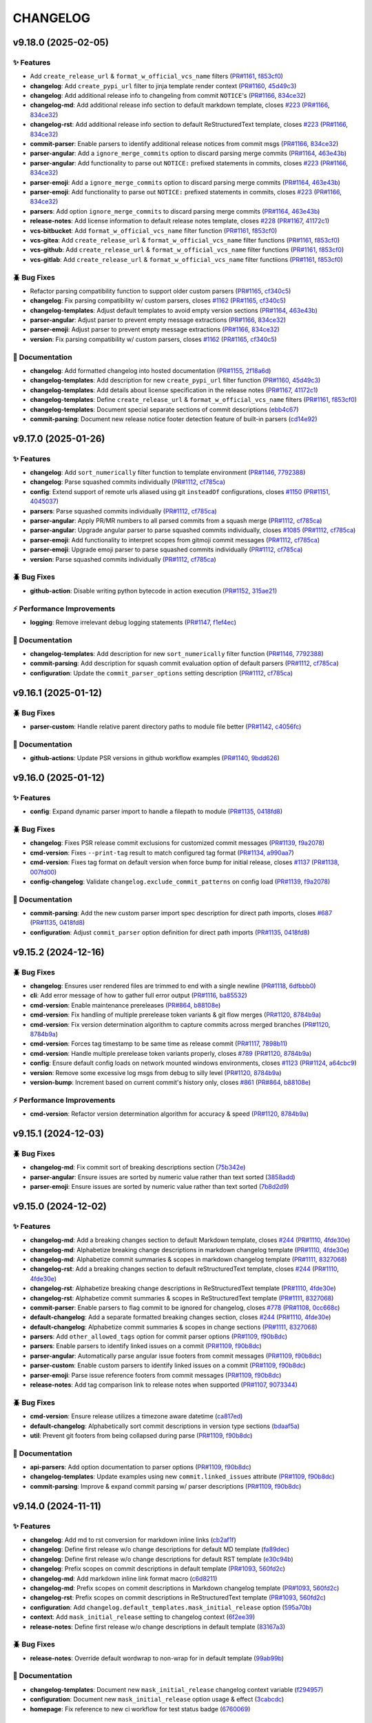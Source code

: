 .. _changelog:

=========
CHANGELOG
=========

.. _changelog-v9.18.0:

v9.18.0 (2025-02-05)
====================

✨ Features
-----------

* Add ``create_release_url`` & ``format_w_official_vcs_name`` filters (`PR#1161`_, `f853cf0`_)

* **changelog**: Add ``create_pypi_url`` filter to jinja template render context (`PR#1160`_,
  `45d49c3`_)

* **changelog**: Add additional release info to changeling from commit ``NOTICE``'s (`PR#1166`_,
  `834ce32`_)

* **changelog-md**: Add additional release info section to default markdown template, closes `#223`_
  (`PR#1166`_, `834ce32`_)

* **changelog-rst**: Add additional release info section to default ReStructuredText template,
  closes `#223`_ (`PR#1166`_, `834ce32`_)

* **commit-parser**: Enable parsers to identify additional release notices from commit msgs
  (`PR#1166`_, `834ce32`_)

* **parser-angular**: Add a ``ignore_merge_commits`` option to discard parsing merge commits
  (`PR#1164`_, `463e43b`_)

* **parser-angular**: Add functionality to parse out ``NOTICE:`` prefixed statements in commits,
  closes `#223`_ (`PR#1166`_, `834ce32`_)

* **parser-emoji**: Add a ``ignore_merge_commits`` option to discard parsing merge commits
  (`PR#1164`_, `463e43b`_)

* **parser-emoji**: Add functionality to parse out ``NOTICE:`` prefixed statements in commits,
  closes `#223`_ (`PR#1166`_, `834ce32`_)

* **parsers**: Add option ``ignore_merge_commits`` to discard parsing merge commits (`PR#1164`_,
  `463e43b`_)

* **release-notes**: Add license information to default release notes template, closes `#228`_
  (`PR#1167`_, `41172c1`_)

* **vcs-bitbucket**: Add ``format_w_official_vcs_name`` filter function (`PR#1161`_, `f853cf0`_)

* **vcs-gitea**: Add ``create_release_url`` & ``format_w_official_vcs_name`` filter functions
  (`PR#1161`_, `f853cf0`_)

* **vcs-github**: Add ``create_release_url`` & ``format_w_official_vcs_name`` filter functions
  (`PR#1161`_, `f853cf0`_)

* **vcs-gitlab**: Add ``create_release_url`` & ``format_w_official_vcs_name`` filter functiions
  (`PR#1161`_, `f853cf0`_)

🪲 Bug Fixes
------------

* Refactor parsing compatibility function to support older custom parsers (`PR#1165`_, `cf340c5`_)

* **changelog**: Fix parsing compatibility w/ custom parsers, closes `#1162`_ (`PR#1165`_,
  `cf340c5`_)

* **changelog-templates**: Adjust default templates to avoid empty version sections (`PR#1164`_,
  `463e43b`_)

* **parser-angular**: Adjust parser to prevent empty message extractions (`PR#1166`_, `834ce32`_)

* **parser-emoji**: Adjust parser to prevent empty message extractions (`PR#1166`_, `834ce32`_)

* **version**: Fix parsing compatibility w/ custom parsers, closes `#1162`_ (`PR#1165`_, `cf340c5`_)

📖 Documentation
----------------

* **changelog**: Add formatted changelog into hosted documentation (`PR#1155`_, `2f18a6d`_)

* **changelog-templates**: Add description for new ``create_pypi_url`` filter function (`PR#1160`_,
  `45d49c3`_)

* **changelog-templates**: Add details about license specification in the release notes (`PR#1167`_,
  `41172c1`_)

* **changelog-templates**: Define ``create_release_url`` & ``format_w_official_vcs_name`` filters
  (`PR#1161`_, `f853cf0`_)

* **changelog-templates**: Document special separate sections of commit descriptions (`ebb4c67`_)

* **commit-parsing**: Document new release notice footer detection feature of built-in parsers
  (`cd14e92`_)

.. _#1162: https://github.com/python-semantic-release/python-semantic-release/issues/1162
.. _#223: https://github.com/python-semantic-release/python-semantic-release/issues/223
.. _#228: https://github.com/python-semantic-release/python-semantic-release/issues/228
.. _2f18a6d: https://github.com/python-semantic-release/python-semantic-release/commit/2f18a6debfa6ef3afcc5611a3e09262998f2d4bf
.. _41172c1: https://github.com/python-semantic-release/python-semantic-release/commit/41172c1272a402e94e3c68571d013cbdcb5b9023
.. _45d49c3: https://github.com/python-semantic-release/python-semantic-release/commit/45d49c3da75a7f08c86fc9bab5d232a9b37d9e72
.. _463e43b: https://github.com/python-semantic-release/python-semantic-release/commit/463e43b897ee80dfaf7ce9d88d22ea8e652bcf55
.. _834ce32: https://github.com/python-semantic-release/python-semantic-release/commit/834ce323007c58229abf115ef2016a348de9ee66
.. _cd14e92: https://github.com/python-semantic-release/python-semantic-release/commit/cd14e9209d4e54f0876e737d1f802dded294a48c
.. _cf340c5: https://github.com/python-semantic-release/python-semantic-release/commit/cf340c5256dea58aedad71a6bdf50b17eee53d2f
.. _ebb4c67: https://github.com/python-semantic-release/python-semantic-release/commit/ebb4c67d46b86fdf79e32edf744a2ec2b09d6a93
.. _f853cf0: https://github.com/python-semantic-release/python-semantic-release/commit/f853cf059b3323d7888b06fde09142184e7964e8
.. _PR#1155: https://github.com/python-semantic-release/python-semantic-release/pull/1155
.. _PR#1160: https://github.com/python-semantic-release/python-semantic-release/pull/1160
.. _PR#1161: https://github.com/python-semantic-release/python-semantic-release/pull/1161
.. _PR#1164: https://github.com/python-semantic-release/python-semantic-release/pull/1164
.. _PR#1165: https://github.com/python-semantic-release/python-semantic-release/pull/1165
.. _PR#1166: https://github.com/python-semantic-release/python-semantic-release/pull/1166
.. _PR#1167: https://github.com/python-semantic-release/python-semantic-release/pull/1167


.. _changelog-v9.17.0:

v9.17.0 (2025-01-26)
====================

✨ Features
-----------

* **changelog**: Add ``sort_numerically`` filter function to template environment (`PR#1146`_,
  `7792388`_)

* **changelog**: Parse squashed commits individually (`PR#1112`_, `cf785ca`_)

* **config**: Extend support of remote urls aliased using git ``insteadOf`` configurations, closes
  `#1150`_ (`PR#1151`_, `4045037`_)

* **parsers**: Parse squashed commits individually (`PR#1112`_, `cf785ca`_)

* **parser-angular**: Apply PR/MR numbers to all parsed commits from a squash merge (`PR#1112`_,
  `cf785ca`_)

* **parser-angular**: Upgrade angular parser to parse squashed commits individually, closes `#1085`_
  (`PR#1112`_, `cf785ca`_)

* **parser-emoji**: Add functionality to interpret scopes from gitmoji commit messages (`PR#1112`_,
  `cf785ca`_)

* **parser-emoji**: Upgrade emoji parser to parse squashed commits individually (`PR#1112`_,
  `cf785ca`_)

* **version**: Parse squashed commits individually (`PR#1112`_, `cf785ca`_)

🪲 Bug Fixes
------------

* **github-action**: Disable writing python bytecode in action execution (`PR#1152`_, `315ae21`_)

⚡ Performance Improvements
---------------------------

* **logging**: Remove irrelevant debug logging statements (`PR#1147`_, `f1ef4ec`_)

📖 Documentation
----------------

* **changelog-templates**: Add description for new ``sort_numerically`` filter function (`PR#1146`_,
  `7792388`_)

* **commit-parsing**: Add description for squash commit evaluation option of default parsers
  (`PR#1112`_, `cf785ca`_)

* **configuration**: Update the ``commit_parser_options`` setting description (`PR#1112`_,
  `cf785ca`_)

.. _#1085: https://github.com/python-semantic-release/python-semantic-release/issues/1085
.. _#1150: https://github.com/python-semantic-release/python-semantic-release/issues/1150
.. _315ae21: https://github.com/python-semantic-release/python-semantic-release/commit/315ae2176e211b00b13374560d81e127a3065d1a
.. _4045037: https://github.com/python-semantic-release/python-semantic-release/commit/40450375c7951dafddb09bef8001db7180d95f3a
.. _7792388: https://github.com/python-semantic-release/python-semantic-release/commit/77923885c585171e8888aacde989837ecbabf3fc
.. _cf785ca: https://github.com/python-semantic-release/python-semantic-release/commit/cf785ca79a49eb4ee95c148e0ae6a19e230e915c
.. _f1ef4ec: https://github.com/python-semantic-release/python-semantic-release/commit/f1ef4ecf5f22684a870b958f87d1ca2650e612db
.. _PR#1112: https://github.com/python-semantic-release/python-semantic-release/pull/1112
.. _PR#1146: https://github.com/python-semantic-release/python-semantic-release/pull/1146
.. _PR#1147: https://github.com/python-semantic-release/python-semantic-release/pull/1147
.. _PR#1151: https://github.com/python-semantic-release/python-semantic-release/pull/1151
.. _PR#1152: https://github.com/python-semantic-release/python-semantic-release/pull/1152


.. _changelog-v9.16.1:

v9.16.1 (2025-01-12)
====================

🪲 Bug Fixes
------------

* **parser-custom**: Handle relative parent directory paths to module file better (`PR#1142`_,
  `c4056fc`_)

📖 Documentation
----------------

* **github-actions**: Update PSR versions in github workflow examples (`PR#1140`_, `9bdd626`_)

.. _9bdd626: https://github.com/python-semantic-release/python-semantic-release/commit/9bdd626bf8f8359d35725cebe803931063260cac
.. _c4056fc: https://github.com/python-semantic-release/python-semantic-release/commit/c4056fc2e1fb3bddb78728793716ac6fb8522b1a
.. _PR#1140: https://github.com/python-semantic-release/python-semantic-release/pull/1140
.. _PR#1142: https://github.com/python-semantic-release/python-semantic-release/pull/1142


.. _changelog-v9.16.0:

v9.16.0 (2025-01-12)
====================

✨ Features
-----------

* **config**: Expand dynamic parser import to handle a filepath to module (`PR#1135`_, `0418fd8`_)

🪲 Bug Fixes
------------

* **changelog**: Fixes PSR release commit exclusions for customized commit messages (`PR#1139`_,
  `f9a2078`_)

* **cmd-version**: Fixes ``--print-tag`` result to match configured tag format (`PR#1134`_,
  `a990aa7`_)

* **cmd-version**: Fixes tag format on default version when force bump for initial release, closes
  `#1137`_ (`PR#1138`_, `007fd00`_)

* **config-changelog**: Validate ``changelog.exclude_commit_patterns`` on config load (`PR#1139`_,
  `f9a2078`_)

📖 Documentation
----------------

* **commit-parsing**: Add the new custom parser import spec description for direct path imports,
  closes `#687`_ (`PR#1135`_, `0418fd8`_)

* **configuration**: Adjust ``commit_parser`` option definition for direct path imports (`PR#1135`_,
  `0418fd8`_)

.. _#687: https://github.com/python-semantic-release/python-semantic-release/issues/687
.. _#1137: https://github.com/python-semantic-release/python-semantic-release/issues/1137
.. _007fd00: https://github.com/python-semantic-release/python-semantic-release/commit/007fd00a3945ed211ece4baab0b79ad93dc018f5
.. _0418fd8: https://github.com/python-semantic-release/python-semantic-release/commit/0418fd8d27aac14925aafa50912e751e3aeff2f7
.. _a990aa7: https://github.com/python-semantic-release/python-semantic-release/commit/a990aa7ab0a9d52d295c04d54d20e9c9f2db2ca5
.. _f9a2078: https://github.com/python-semantic-release/python-semantic-release/commit/f9a20787437d0f26074fe2121bf0a29576a96df0
.. _PR#1134: https://github.com/python-semantic-release/python-semantic-release/pull/1134
.. _PR#1135: https://github.com/python-semantic-release/python-semantic-release/pull/1135
.. _PR#1138: https://github.com/python-semantic-release/python-semantic-release/pull/1138
.. _PR#1139: https://github.com/python-semantic-release/python-semantic-release/pull/1139


.. _changelog-v9.15.2:

v9.15.2 (2024-12-16)
====================

🪲 Bug Fixes
------------

* **changelog**: Ensures user rendered files are trimmed to end with a single newline (`PR#1118`_,
  `6dfbbb0`_)

* **cli**: Add error message of how to gather full error output (`PR#1116`_, `ba85532`_)

* **cmd-version**: Enable maintenance prereleases (`PR#864`_, `b88108e`_)

* **cmd-version**: Fix handling of multiple prerelease token variants & git flow merges (`PR#1120`_,
  `8784b9a`_)

* **cmd-version**: Fix version determination algorithm to capture commits across merged branches
  (`PR#1120`_, `8784b9a`_)

* **cmd-version**: Forces tag timestamp to be same time as release commit (`PR#1117`_, `7898b11`_)

* **cmd-version**: Handle multiple prerelease token variants properly, closes `#789`_ (`PR#1120`_,
  `8784b9a`_)

* **config**: Ensure default config loads on network mounted windows environments, closes `#1123`_
  (`PR#1124`_, `a64cbc9`_)

* **version**: Remove some excessive log msgs from debug to silly level (`PR#1120`_, `8784b9a`_)

* **version-bump**: Increment based on current commit's history only, closes `#861`_ (`PR#864`_,
  `b88108e`_)

⚡ Performance Improvements
---------------------------

* **cmd-version**: Refactor version determination algorithm for accuracy & speed (`PR#1120`_,
  `8784b9a`_)

.. _#789: https://github.com/python-semantic-release/python-semantic-release/issues/789
.. _#861: https://github.com/python-semantic-release/python-semantic-release/issues/861
.. _#1123: https://github.com/python-semantic-release/python-semantic-release/issues/1123
.. _6dfbbb0: https://github.com/python-semantic-release/python-semantic-release/commit/6dfbbb0371aef6b125cbcbf89b80dc343ed97360
.. _7898b11: https://github.com/python-semantic-release/python-semantic-release/commit/7898b1185fc1ad10e96bf3f5e48d9473b45d2b51
.. _8784b9a: https://github.com/python-semantic-release/python-semantic-release/commit/8784b9ad4bc59384f855b5af8f1b8fb294397595
.. _a64cbc9: https://github.com/python-semantic-release/python-semantic-release/commit/a64cbc96c110e32f1ec5d1a7b61e950472491b87
.. _b88108e: https://github.com/python-semantic-release/python-semantic-release/commit/b88108e189e1894e36ae4fdf8ad8a382b5c8c90a
.. _ba85532: https://github.com/python-semantic-release/python-semantic-release/commit/ba85532ddd6fcf1a2205f7ce0b88ea5be76cb621
.. _PR#864: https://github.com/python-semantic-release/python-semantic-release/pull/864
.. _PR#1116: https://github.com/python-semantic-release/python-semantic-release/pull/1116
.. _PR#1117: https://github.com/python-semantic-release/python-semantic-release/pull/1117
.. _PR#1118: https://github.com/python-semantic-release/python-semantic-release/pull/1118
.. _PR#1120: https://github.com/python-semantic-release/python-semantic-release/pull/1120
.. _PR#1124: https://github.com/python-semantic-release/python-semantic-release/pull/1124


.. _changelog-v9.15.1:

v9.15.1 (2024-12-03)
====================

🪲 Bug Fixes
------------

* **changelog-md**: Fix commit sort of breaking descriptions section (`75b342e`_)

* **parser-angular**: Ensure issues are sorted by numeric value rather than text sorted (`3858add`_)

* **parser-emoji**: Ensure issues are sorted by numeric value rather than text sorted (`7b8d2d9`_)

.. _3858add: https://github.com/python-semantic-release/python-semantic-release/commit/3858add582fe758dc2ae967d0cd051d43418ecd0
.. _75b342e: https://github.com/python-semantic-release/python-semantic-release/commit/75b342e6259412cb82d8b7663e5ee4536d14f407
.. _7b8d2d9: https://github.com/python-semantic-release/python-semantic-release/commit/7b8d2d92e135ab46d1be477073ccccc8c576f121


.. _changelog-v9.15.0:

v9.15.0 (2024-12-02)
====================

✨ Features
-----------

* **changelog-md**: Add a breaking changes section to default Markdown template, closes `#244`_
  (`PR#1110`_, `4fde30e`_)

* **changelog-md**: Alphabetize breaking change descriptions in markdown changelog template
  (`PR#1110`_, `4fde30e`_)

* **changelog-md**: Alphabetize commit summaries & scopes in markdown changelog template
  (`PR#1111`_, `8327068`_)

* **changelog-rst**: Add a breaking changes section to default reStructuredText template, closes
  `#244`_ (`PR#1110`_, `4fde30e`_)

* **changelog-rst**: Alphabetize breaking change descriptions in ReStructuredText template
  (`PR#1110`_, `4fde30e`_)

* **changelog-rst**: Alphabetize commit summaries & scopes in ReStructuredText template (`PR#1111`_,
  `8327068`_)

* **commit-parser**: Enable parsers to flag commit to be ignored for changelog, closes `#778`_
  (`PR#1108`_, `0cc668c`_)

* **default-changelog**: Add a separate formatted breaking changes section, closes `#244`_
  (`PR#1110`_, `4fde30e`_)

* **default-changelog**: Alphabetize commit summaries & scopes in change sections (`PR#1111`_,
  `8327068`_)

* **parsers**: Add ``other_allowed_tags`` option for commit parser options (`PR#1109`_, `f90b8dc`_)

* **parsers**: Enable parsers to identify linked issues on a commit (`PR#1109`_, `f90b8dc`_)

* **parser-angular**: Automatically parse angular issue footers from commit messages (`PR#1109`_,
  `f90b8dc`_)

* **parser-custom**: Enable custom parsers to identify linked issues on a commit (`PR#1109`_,
  `f90b8dc`_)

* **parser-emoji**: Parse issue reference footers from commit messages (`PR#1109`_, `f90b8dc`_)

* **release-notes**: Add tag comparison link to release notes when supported (`PR#1107`_,
  `9073344`_)

🪲 Bug Fixes
------------

* **cmd-version**: Ensure release utilizes a timezone aware datetime (`ca817ed`_)

* **default-changelog**: Alphabetically sort commit descriptions in version type sections
  (`bdaaf5a`_)

* **util**: Prevent git footers from being collapsed during parse (`PR#1109`_, `f90b8dc`_)

📖 Documentation
----------------

* **api-parsers**: Add option documentation to parser options (`PR#1109`_, `f90b8dc`_)

* **changelog-templates**: Update examples using new ``commit.linked_issues`` attribute (`PR#1109`_,
  `f90b8dc`_)

* **commit-parsing**: Improve & expand commit parsing w/ parser descriptions (`PR#1109`_,
  `f90b8dc`_)

.. _#244: https://github.com/python-semantic-release/python-semantic-release/issues/244
.. _#778: https://github.com/python-semantic-release/python-semantic-release/issues/778
.. _0cc668c: https://github.com/python-semantic-release/python-semantic-release/commit/0cc668c36490401dff26bb2c3141f6120a2c47d0
.. _4fde30e: https://github.com/python-semantic-release/python-semantic-release/commit/4fde30e0936ecd186e448f1caf18d9ba377c55ad
.. _8327068: https://github.com/python-semantic-release/python-semantic-release/commit/83270683fd02b626ed32179d94fa1e3c7175d113
.. _9073344: https://github.com/python-semantic-release/python-semantic-release/commit/9073344164294360843ef5522e7e4c529985984d
.. _bdaaf5a: https://github.com/python-semantic-release/python-semantic-release/commit/bdaaf5a460ca77edc40070ee799430122132dc45
.. _ca817ed: https://github.com/python-semantic-release/python-semantic-release/commit/ca817ed9024cf84b306a047675534cc36dc116b2
.. _f90b8dc: https://github.com/python-semantic-release/python-semantic-release/commit/f90b8dc6ce9f112ef2c98539d155f9de24398301
.. _PR#1107: https://github.com/python-semantic-release/python-semantic-release/pull/1107
.. _PR#1108: https://github.com/python-semantic-release/python-semantic-release/pull/1108
.. _PR#1109: https://github.com/python-semantic-release/python-semantic-release/pull/1109
.. _PR#1110: https://github.com/python-semantic-release/python-semantic-release/pull/1110
.. _PR#1111: https://github.com/python-semantic-release/python-semantic-release/pull/1111


.. _changelog-v9.14.0:

v9.14.0 (2024-11-11)
====================

✨ Features
-----------

* **changelog**: Add md to rst conversion for markdown inline links (`cb2af1f`_)

* **changelog**: Define first release w/o change descriptions for default MD template (`fa89dec`_)

* **changelog**: Define first release w/o change descriptions for default RST template (`e30c94b`_)

* **changelog**: Prefix scopes on commit descriptions in default template (`PR#1093`_, `560fd2c`_)

* **changelog-md**: Add markdown inline link format macro (`c6d8211`_)

* **changelog-md**: Prefix scopes on commit descriptions in Markdown changelog template (`PR#1093`_,
  `560fd2c`_)

* **changelog-rst**: Prefix scopes on commit descriptions in ReStructuredText template (`PR#1093`_,
  `560fd2c`_)

* **configuration**: Add ``changelog.default_templates.mask_initial_release`` option (`595a70b`_)

* **context**: Add ``mask_initial_release`` setting to changelog context (`6f2ee39`_)

* **release-notes**: Define first release w/o change descriptions in default template (`83167a3`_)

🪲 Bug Fixes
------------

* **release-notes**: Override default wordwrap to non-wrap for in default template (`99ab99b`_)

📖 Documentation
----------------

* **changelog-templates**: Document new ``mask_initial_release`` changelog context variable
  (`f294957`_)

* **configuration**: Document new ``mask_initial_release`` option usage & effect (`3cabcdc`_)

* **homepage**: Fix reference to new ci workflow for test status badge (`6760069`_)

.. _3cabcdc: https://github.com/python-semantic-release/python-semantic-release/commit/3cabcdcd9473e008604e74cc2d304595317e921d
.. _560fd2c: https://github.com/python-semantic-release/python-semantic-release/commit/560fd2c0d58c97318377cb83af899a336d24cfcc
.. _595a70b: https://github.com/python-semantic-release/python-semantic-release/commit/595a70bcbc8fea1f8ccf6c5069c41c35ec4efb8d
.. _6760069: https://github.com/python-semantic-release/python-semantic-release/commit/6760069e7489f50635beb5aedbbeb2cb82b7c584
.. _6f2ee39: https://github.com/python-semantic-release/python-semantic-release/commit/6f2ee39414b3cf75c0b67dee4db0146bbc1041bb
.. _83167a3: https://github.com/python-semantic-release/python-semantic-release/commit/83167a3dcceb7db16b790e1b0efd5fc75fee8942
.. _99ab99b: https://github.com/python-semantic-release/python-semantic-release/commit/99ab99bb0ba350ca1913a2bde9696f4242278972
.. _c6d8211: https://github.com/python-semantic-release/python-semantic-release/commit/c6d8211c859442df17cb41d2ff19fdb7a81cdb76
.. _cb2af1f: https://github.com/python-semantic-release/python-semantic-release/commit/cb2af1f17cf6c8ae037c6cd8bb8b4d9c019bb47e
.. _e30c94b: https://github.com/python-semantic-release/python-semantic-release/commit/e30c94bffe62b42e8dc6ed4fed6260e57b4d532b
.. _f294957: https://github.com/python-semantic-release/python-semantic-release/commit/f2949577dfb2dbf9c2ac952c1bbcc4ab84da080b
.. _fa89dec: https://github.com/python-semantic-release/python-semantic-release/commit/fa89dec239efbae7544b187f624a998fa9ecc309
.. _PR#1093: https://github.com/python-semantic-release/python-semantic-release/pull/1093


.. _changelog-v9.13.0:

v9.13.0 (2024-11-10)
====================

✨ Features
-----------

* **changelog**: Add PR/MR url linking to default Markdown changelog, closes `#924`_, `#953`_
  (`cd8d131`_)

* **changelog**: Add PR/MR url linking to default reStructuredText template, closes `#924`_, `#953`_
  (`5f018d6`_)

* **parsed-commit**: Add linked merge requests list to the ``ParsedCommit`` object (`9a91062`_)

* **parser-angular**: Automatically parse PR/MR numbers from subject lines in commits (`2ac798f`_)

* **parser-emoji**: Automatically parse PR/MR numbers from subject lines in commits (`bca9909`_)

* **parser-scipy**: Automatically parse PR/MR numbers from subject lines in commits (`2b3f738`_)

🪲 Bug Fixes
------------

* **changelog-rst**: Ignore unknown parsed commit types in default RST changelog (`77609b1`_)

* **parser-angular**: Drop the ``breaking`` category but still maintain a major level bump
  (`f1ffa54`_)

* **parsers**: Improve reliability of text unwordwrap of descriptions (`436374b`_)

⚡ Performance Improvements
---------------------------

* **parser-angular**: Simplify commit parsing type pre-calculation (`a86a28c`_)

* **parser-emoji**: Increase speed of commit parsing (`2c9c468`_)

* **parser-scipy**: Increase speed & decrease complexity of commit parsing (`2b661ed`_)

📖 Documentation
----------------

* **changelog-templates**: Add ``linked_merge_request`` field to examples (`d4376bc`_)

* **changelog-templates**: Fix api class reference links (`7a5bdf2`_)

* **commit-parsing**: Add ``linked_merge_request`` field to Parsed Commit definition (`ca61889`_)

.. _#924: https://github.com/python-semantic-release/python-semantic-release/issues/924
.. _#953: https://github.com/python-semantic-release/python-semantic-release/issues/953
.. _2ac798f: https://github.com/python-semantic-release/python-semantic-release/commit/2ac798f92e0c13c1db668747f7e35a65b99ae7ce
.. _2b3f738: https://github.com/python-semantic-release/python-semantic-release/commit/2b3f73801f5760bac29acd93db3ffb2bc790cda0
.. _2b661ed: https://github.com/python-semantic-release/python-semantic-release/commit/2b661ed122a6f0357a6b92233ac1351c54c7794e
.. _2c9c468: https://github.com/python-semantic-release/python-semantic-release/commit/2c9c4685a66feb35cd78571cf05f76344dd6d66a
.. _436374b: https://github.com/python-semantic-release/python-semantic-release/commit/436374b04128d1550467ae97ba90253f1d1b3878
.. _5f018d6: https://github.com/python-semantic-release/python-semantic-release/commit/5f018d630b4c625bdf6d329b27fd966eba75b017
.. _77609b1: https://github.com/python-semantic-release/python-semantic-release/commit/77609b1917a00b106ce254e6f6d5edcd1feebba7
.. _7a5bdf2: https://github.com/python-semantic-release/python-semantic-release/commit/7a5bdf29b3df0f9a1346ea5301d2a7fee953667b
.. _9a91062: https://github.com/python-semantic-release/python-semantic-release/commit/9a9106212d6c240e9d3358e139b4c4694eaf9c4b
.. _a86a28c: https://github.com/python-semantic-release/python-semantic-release/commit/a86a28c5e26ed766cda71d26b9382c392e377c61
.. _bca9909: https://github.com/python-semantic-release/python-semantic-release/commit/bca9909c1b61fdb1f9ccf823fceb6951cd059820
.. _ca61889: https://github.com/python-semantic-release/python-semantic-release/commit/ca61889d4ac73e9864fbf637fb87ab2d5bc053ea
.. _cd8d131: https://github.com/python-semantic-release/python-semantic-release/commit/cd8d1310a4000cc79b529fbbdc58933f4c6373c6
.. _d4376bc: https://github.com/python-semantic-release/python-semantic-release/commit/d4376bc2ae4d3708d501d91211ec3ee3a923e9b5
.. _f1ffa54: https://github.com/python-semantic-release/python-semantic-release/commit/f1ffa5411892de34cdc842fd55c460a24b6685c6


.. _changelog-v9.12.2:

v9.12.2 (2024-11-07)
====================

🪲 Bug Fixes
------------

* **bitbucket**: Fix ``pull_request_url`` filter to ignore an PR prefix gracefully (`PR#1089`_,
  `275ec88`_)

* **cli**: Gracefully capture all exceptions unless in very verbose debug mode (`PR#1088`_,
  `13ca44f`_)

* **gitea**: Fix ``issue_url`` filter to ignore an issue prefix gracefully (`PR#1089`_, `275ec88`_)

* **gitea**: Fix ``pull_request_url`` filter to ignore an PR prefix gracefully (`PR#1089`_,
  `275ec88`_)

* **github**: Fix ``issue_url`` filter to ignore an issue prefix gracefully (`PR#1089`_, `275ec88`_)

* **github**: Fix ``pull_request_url`` filter to ignore an PR prefix gracefully (`PR#1089`_,
  `275ec88`_)

* **gitlab**: Fix ``issue_url`` filter to ignore an issue prefix gracefully (`PR#1089`_, `275ec88`_)

* **gitlab**: Fix ``merge_request_url`` filter to ignore an PR prefix gracefully (`PR#1089`_,
  `275ec88`_)

* **hvcs**: Add flexibility to issue & MR/PR url jinja filters (`PR#1089`_, `275ec88`_)

📖 Documentation
----------------

* **changelog-templates**: Update descriptions of issue & MR/PR url jinja filters (`PR#1089`_,
  `275ec88`_)

.. _13ca44f: https://github.com/python-semantic-release/python-semantic-release/commit/13ca44f4434098331f70e6937684679cf1b4106a
.. _275ec88: https://github.com/python-semantic-release/python-semantic-release/commit/275ec88e6d1637c47065bb752a60017ceba9876c
.. _PR#1088: https://github.com/python-semantic-release/python-semantic-release/pull/1088
.. _PR#1089: https://github.com/python-semantic-release/python-semantic-release/pull/1089


.. _changelog-v9.12.1:

v9.12.1 (2024-11-06)
====================

🪲 Bug Fixes
------------

* **changelog**: Fix raw-inline pattern replacement in ``convert_md_to_rst`` filter (`2dc70a6`_)

* **cmd-version**: Fix ``--as-prerelease`` when no commit change from last full release (`PR#1076`_,
  `3b7b772`_)

* **release-notes**: Add context variable shorthand ``ctx`` like docs claim & changelog has
  (`d618d83`_)

📖 Documentation
----------------

* **contributing**: Update local testing instructions (`74f03d4`_)

.. _2dc70a6: https://github.com/python-semantic-release/python-semantic-release/commit/2dc70a6106776106b0fba474b0029071317d639f
.. _3b7b772: https://github.com/python-semantic-release/python-semantic-release/commit/3b7b77246100cedd8cc8f289395f7641187ffdec
.. _74f03d4: https://github.com/python-semantic-release/python-semantic-release/commit/74f03d44684b7b2d84f9f5e471425b02f8bf91c3
.. _d618d83: https://github.com/python-semantic-release/python-semantic-release/commit/d618d83360c4409fc149f70b97c5fe338fa89968
.. _PR#1076: https://github.com/python-semantic-release/python-semantic-release/pull/1076


.. _changelog-v9.12.0:

v9.12.0 (2024-10-18)
====================

✨ Features
-----------

* **changelog**: Add ``autofit_text_width`` filter to template environment (`PR#1062`_, `83e4b86`_)

🪲 Bug Fixes
------------

* **changelog**: Ignore commit exclusion when a commit causes a version bump (`e8f886e`_)

* **parser-angular**: Change ``Fixes`` commit type heading to ``Bug Fixes`` (`PR#1064`_, `09e3a4d`_)

* **parser-emoji**: Enable the default bump level option (`bc27995`_)

📖 Documentation
----------------

* **changelog-templates**: Add definition & usage of ``autofit_text_width`` template filter
  (`PR#1062`_, `83e4b86`_)

* **commit-parsers**: Add deprecation message for the tag parser (`af94540`_)

* **configuration**: Add deprecation message for the tag parser (`a83b7e4`_)

.. _09e3a4d: https://github.com/python-semantic-release/python-semantic-release/commit/09e3a4da6237740de8e9932d742b18d990e9d079
.. _83e4b86: https://github.com/python-semantic-release/python-semantic-release/commit/83e4b86abd4754c2f95ec2e674f04deb74b9a1e6
.. _a83b7e4: https://github.com/python-semantic-release/python-semantic-release/commit/a83b7e43e4eaa99790969a6c85f44e01cde80d0a
.. _af94540: https://github.com/python-semantic-release/python-semantic-release/commit/af94540f2b1c63bf8a4dc977d5d0f66176962b64
.. _bc27995: https://github.com/python-semantic-release/python-semantic-release/commit/bc27995255a96b9d6cc743186e7c35098822a7f6
.. _e8f886e: https://github.com/python-semantic-release/python-semantic-release/commit/e8f886ef2abe8ceaea0a24a0112b92a167abd6a9
.. _PR#1062: https://github.com/python-semantic-release/python-semantic-release/pull/1062
.. _PR#1064: https://github.com/python-semantic-release/python-semantic-release/pull/1064


.. _changelog-v9.11.1:

v9.11.1 (2024-10-15)
====================

🪲 Bug Fixes
------------

* **changelog**: Prevent custom template errors when components are in hidden folders (`PR#1060`_,
  `a7614b0`_)

.. _a7614b0: https://github.com/python-semantic-release/python-semantic-release/commit/a7614b0db8ce791e4252209e66f42b5b5275dffd
.. _PR#1060: https://github.com/python-semantic-release/python-semantic-release/pull/1060


.. _changelog-v9.11.0:

v9.11.0 (2024-10-12)
====================

✨ Features
-----------

* **changelog**: Add ``convert_md_to_rst`` filter to changelog environment (`PR#1055`_, `c2e8831`_)

* **changelog**: Add default changelog in re-structured text format, closes `#399`_ (`PR#1055`_,
  `c2e8831`_)

* **changelog**: Add default changelog template in reStructuredText format (`PR#1055`_, `c2e8831`_)

* **config**: Enable default ``changelog.insertion_flag`` based on output format (`PR#1055`_,
  `c2e8831`_)

* **config**: Enable target changelog filename to trigger RST output format, closes `#399`_
  (`PR#1055`_, `c2e8831`_)

🪲 Bug Fixes
------------

* **changelog**: Correct spacing for default markdown template during updates (`PR#1055`_,
  `c2e8831`_)

📖 Documentation
----------------

* **changelog**: Clarify the ``convert_md_to_rst`` filter added to the template environment
  (`PR#1055`_, `c2e8831`_)

* **changelog**: Increase detail about configuration options of default changelog creation
  (`PR#1055`_, `c2e8831`_)

* **configuration**: Update ``changelog_file`` with deprecation notice of setting relocation
  (`PR#1055`_, `c2e8831`_)

* **configuration**: Update ``output_format`` description for reStructuredText support (`PR#1055`_,
  `c2e8831`_)

* **configuration**: Update details of ``insertion_flag``'s dynamic defaults with rst (`PR#1055`_,
  `c2e8831`_)

.. _#399: https://github.com/python-semantic-release/python-semantic-release/issues/399
.. _c2e8831: https://github.com/python-semantic-release/python-semantic-release/commit/c2e883104d3c11e56f229638e988d8b571f86e34
.. _PR#1055: https://github.com/python-semantic-release/python-semantic-release/pull/1055


.. _changelog-v9.10.1:

v9.10.1 (2024-10-10)
====================

🪲 Bug Fixes
------------

* **config**: Handle branch match regex errors gracefully (`PR#1054`_, `4d12251`_)

.. _4d12251: https://github.com/python-semantic-release/python-semantic-release/commit/4d12251c678a38de6b71cac5b9c1390eb9dd8ad6
.. _PR#1054: https://github.com/python-semantic-release/python-semantic-release/pull/1054


.. _changelog-v9.10.0:

v9.10.0 (2024-10-08)
====================

✨ Features
-----------

* **changelog**: Add ``changelog_insertion_flag`` to changelog template context (`PR#1045`_,
  `c18c245`_)

* **changelog**: Add ``changelog_mode`` to changelog template context (`PR#1045`_, `c18c245`_)

* **changelog**: Add ``prev_changelog_file`` to changelog template context (`PR#1045`_, `c18c245`_)

* **changelog**: Add ``read_file`` function to changelog template context (`PR#1045`_, `c18c245`_)

* **changelog**: Add shorthand ``ctx`` variable to changelog template env (`PR#1045`_, `c18c245`_)

* **changelog**: Modify changelog template to support changelog updates, closes `#858`_
  (`PR#1045`_, `c18c245`_)

* **config**: Add ``changelog.default_templates.output_format`` config option (`PR#1045`_,
  `c18c245`_)

* **config**: Add ``changelog.insertion_flag`` as configuration option (`PR#1045`_, `c18c245`_)

* **config**: Add ``changelog.mode`` as configuration option (`PR#1045`_, `c18c245`_)

* **github-actions**: Add an action ``build`` directive to toggle the ``--skip-build`` option
  (`PR#1044`_, `26597e2`_)

🪲 Bug Fixes
------------

* **changelog**: Adjust angular heading names for readability (`PR#1045`_, `c18c245`_)

* **changelog**: Ensure changelog templates can handle complex directory includes (`PR#1045`_,
  `c18c245`_)

* **changelog**: Only render user templates when files exist (`PR#1045`_, `c18c245`_)

* **config**: Prevent jinja from autoescaping markdown content by default (`PR#1045`_, `c18c245`_)

📖 Documentation
----------------

* **changelog-templates**: Improve detail & describe new ``changelog.mode="update"`` (`PR#1045`_,
  `c18c245`_)

* **commands**: Update definition of the version commands ``--skip-build`` option (`PR#1044`_,
  `26597e2`_)

* **configuration**: Add ``changelog.mode`` and ``changelog.insertion_flag`` config definitions
  (`PR#1045`_, `c18c245`_)

* **configuration**: Define the new ``changelog.default_templates.output_format`` option
  (`PR#1045`_, `c18c245`_)

* **configuration**: Mark version of configuration setting introduction (`PR#1045`_, `c18c245`_)

* **configuration**: Standardize all true/false to lowercase ensuring toml-compatibility
  (`PR#1045`_, `c18c245`_)

* **configuration**: Update ``changelog.environment.autoescape`` default to ``false`` to match code
  (`PR#1045`_, `c18c245`_)

* **github-actions**: Add description of the ``build`` input directive (`PR#1044`_, `26597e2`_)

* **github-actions**: Update primary example with workflow sha controlled pipeline (`14f04df`_)

* **homepage**: Update custom changelog reference (`PR#1045`_, `c18c245`_)

.. _#722: https://github.com/python-semantic-release/python-semantic-release/issues/722
.. _#858: https://github.com/python-semantic-release/python-semantic-release/issues/858
.. _14f04df: https://github.com/python-semantic-release/python-semantic-release/commit/14f04dffc7366142faecebb162d4449501cbf1fd
.. _26597e2: https://github.com/python-semantic-release/python-semantic-release/commit/26597e24a80a37500264aa95a908ba366699099e
.. _c18c245: https://github.com/python-semantic-release/python-semantic-release/commit/c18c245df51a9778af09b9dc7a315e3f11cdcda0
.. _PR#1044: https://github.com/python-semantic-release/python-semantic-release/pull/1044
.. _PR#1045: https://github.com/python-semantic-release/python-semantic-release/pull/1045


.. _changelog-v9.9.0:

v9.9.0 (2024-09-28)
===================

✨ Features
-----------

* **github-actions**: Add ``is_prerelease`` output to the version action (`PR#1038`_, `6a5d35d`_)

📖 Documentation
----------------

* **automatic-releases**: Drop extrenous github push configuration (`PR#1011`_, `2135c68`_)

* **github-actions**: Add configuration & description of publish action (`PR#1011`_, `2135c68`_)

* **github-actions**: Add description of new ``is_prerelease`` output for version action
  (`PR#1038`_, `6a5d35d`_)

* **github-actions**: Clarify & consolidate GitHub Actions usage docs, closes `#907`_ (`PR#1011`_,
  `2135c68`_)

* **github-actions**: Expand descriptions & clarity of actions configs (`PR#1011`_, `2135c68`_)

* **github-actions**: Revert removal of namespace prefix from examples (`PR#1011`_, `2135c68`_)

* **homepage**: Remove link to old github config & update token scope config (`PR#1011`_,
  `2135c68`_)

.. _#907: https://github.com/python-semantic-release/python-semantic-release/issues/907
.. _2135c68: https://github.com/python-semantic-release/python-semantic-release/commit/2135c68ccbdad94378809902b52fcad546efd5b3
.. _6a5d35d: https://github.com/python-semantic-release/python-semantic-release/commit/6a5d35d0d9124d6a6ee7910711b4154b006b8773
.. _PR#1011: https://github.com/python-semantic-release/python-semantic-release/pull/1011
.. _PR#1038: https://github.com/python-semantic-release/python-semantic-release/pull/1038


.. _changelog-v9.8.9:

v9.8.9 (2024-09-27)
===================

🪲 Bug Fixes
------------

* **version-cmd**: Ensure ``version_variables`` do not match partial variable names (`PR#1028`_,
  `156915c`_)

* **version-cmd**: Improve ``version_variables`` flexibility w/ quotes (ie. json, yaml, etc)
  (`PR#1028`_, `156915c`_)

* **version-cmd**: Increase ``version_variable`` flexibility with quotations (ie. json, yaml, etc),
  closes `#601`_, `#706`_, `#962`_, `#1026`_ (`PR#1028`_, `156915c`_)

📖 Documentation
----------------

* Update docstrings to resolve sphinx failures, closes `#1029`_ (`PR#1030`_, `d84efc7`_)

* **configuration**: Add clarity to ``version_variables`` usage & limitations (`PR#1028`_,
  `156915c`_)

* **homepage**: Re-structure homepage to be separate from project readme (`PR#1032`_, `2307ed2`_)

* **README**: Simplify README to point at official docs (`PR#1032`_, `2307ed2`_)

.. _#1026: https://github.com/python-semantic-release/python-semantic-release/issues/1026
.. _#1029: https://github.com/python-semantic-release/python-semantic-release/issues/1029
.. _#601: https://github.com/python-semantic-release/python-semantic-release/issues/601
.. _#706: https://github.com/python-semantic-release/python-semantic-release/issues/706
.. _#962: https://github.com/python-semantic-release/python-semantic-release/issues/962
.. _156915c: https://github.com/python-semantic-release/python-semantic-release/commit/156915c7d759098f65cf9de7c4e980b40b38d5f1
.. _2307ed2: https://github.com/python-semantic-release/python-semantic-release/commit/2307ed29d9990bf1b6821403a4b8db3365ef8bb5
.. _d84efc7: https://github.com/python-semantic-release/python-semantic-release/commit/d84efc7719a8679e6979d513d1c8c60904af7384
.. _PR#1028: https://github.com/python-semantic-release/python-semantic-release/pull/1028
.. _PR#1030: https://github.com/python-semantic-release/python-semantic-release/pull/1030
.. _PR#1032: https://github.com/python-semantic-release/python-semantic-release/pull/1032


.. _changelog-v9.8.8:

v9.8.8 (2024-09-01)
===================

🪲 Bug Fixes
------------

* **config**: Fix path traversal detection for windows compatibility, closes `#994`_ (`PR#1014`_,
  `16e6daa`_)

📖 Documentation
----------------

* **configuration**: Update ``build_command`` env table for windows to use all capital vars
  (`0e8451c`_)

* **github-actions**: Update version in examples to latest version (`3c894ea`_)

.. _#994: https://github.com/python-semantic-release/python-semantic-release/issues/994
.. _0e8451c: https://github.com/python-semantic-release/python-semantic-release/commit/0e8451cf9003c6a3bdcae6878039d7d9a23d6d5b
.. _16e6daa: https://github.com/python-semantic-release/python-semantic-release/commit/16e6daaf851ce1eabf5fbd5aa9fe310a8b0f22b3
.. _3c894ea: https://github.com/python-semantic-release/python-semantic-release/commit/3c894ea8a555d20b454ebf34785e772959bbb4fe
.. _PR#1014: https://github.com/python-semantic-release/python-semantic-release/pull/1014


.. _changelog-v9.8.7:

v9.8.7 (2024-08-20)
===================

🪲 Bug Fixes
------------

* Provide ``context.history`` global in release notes templates (`PR#1005`_, `5bd91b4`_)

* **release-notes**: Fix noop-changelog to print raw release notes (`PR#1005`_, `5bd91b4`_)

* **release-notes**: Provide ``context.history`` global in release note templates, closes `#984`_
  (`PR#1005`_, `5bd91b4`_)

📖 Documentation
----------------

* Use pinned version for GHA examples (`PR#1004`_, `5fdf761`_)

* **changelog**: Clarify description of the default changelog generation process (`399fa65`_)

* **configuration**: Clarify ``changelog_file`` vs ``template_dir`` option usage, closes `#983`_
  (`a7199c8`_)

* **configuration**: Fix build_command_env table rendering (`PR#996`_, `a5eff0b`_)

* **github-actions**: Adjust formatting & version warning in code snippets (`PR#1004`_, `5fdf761`_)

* **github-actions**: Use pinned version for GHA examples, closes `#1003`_ (`PR#1004`_, `5fdf761`_)

.. _#1003: https://github.com/python-semantic-release/python-semantic-release/issues/1003
.. _#983: https://github.com/python-semantic-release/python-semantic-release/issues/983
.. _#984: https://github.com/python-semantic-release/python-semantic-release/issues/984
.. _399fa65: https://github.com/python-semantic-release/python-semantic-release/commit/399fa6521d5c6c4397b1d6e9b13ea7945ae92543
.. _5bd91b4: https://github.com/python-semantic-release/python-semantic-release/commit/5bd91b4d7ac33ddf10446f3e66d7d11e0724aeb2
.. _5fdf761: https://github.com/python-semantic-release/python-semantic-release/commit/5fdf7614c036a77ffb051cd30f57d0a63c062c0d
.. _a5eff0b: https://github.com/python-semantic-release/python-semantic-release/commit/a5eff0bfe41d2fd5d9ead152a132010b718b7772
.. _a7199c8: https://github.com/python-semantic-release/python-semantic-release/commit/a7199c8cd6041a9de017694302e49b139bbcb034
.. _PR#1004: https://github.com/python-semantic-release/python-semantic-release/pull/1004
.. _PR#1005: https://github.com/python-semantic-release/python-semantic-release/pull/1005
.. _PR#996: https://github.com/python-semantic-release/python-semantic-release/pull/996


.. _changelog-v9.8.6:

v9.8.6 (2024-07-20)
===================

🪲 Bug Fixes
------------

* **version-cmd**: Resolve build command execution in powershell (`PR#980`_, `32c8e70`_)

📖 Documentation
----------------

* **configuration**: Correct GHA parameter name for commit email (`PR#981`_, `ce9ffdb`_)

.. _32c8e70: https://github.com/python-semantic-release/python-semantic-release/commit/32c8e70915634d8e560b470c3cf38c27cebd7ae0
.. _ce9ffdb: https://github.com/python-semantic-release/python-semantic-release/commit/ce9ffdb82c2358184b288fa18e83a4075f333277
.. _PR#980: https://github.com/python-semantic-release/python-semantic-release/pull/980
.. _PR#981: https://github.com/python-semantic-release/python-semantic-release/pull/981


.. _changelog-v9.8.5:

v9.8.5 (2024-07-06)
===================

🪲 Bug Fixes
------------

* Enable ``--print-last-released*`` when in detached head or non-release branch (`PR#926`_,
  `782c0a6`_)

* **changelog**: Resolve commit ordering issue when dates are similar (`PR#972`_, `bfda159`_)

* **version-cmd**: Drop branch restriction for ``--print-last-released*`` opts, closes `#900`_
  (`PR#926`_, `782c0a6`_)

⚡ Performance Improvements
---------------------------

* Improve git history processing for changelog generation (`PR#972`_, `bfda159`_)

* **changelog**: Improve git history parser changelog generation (`PR#972`_, `bfda159`_)

.. _#900: https://github.com/python-semantic-release/python-semantic-release/issues/900
.. _782c0a6: https://github.com/python-semantic-release/python-semantic-release/commit/782c0a6109fb49e168c37f279928c0a4959f8ac6
.. _bfda159: https://github.com/python-semantic-release/python-semantic-release/commit/bfda1593af59e9e728c584dd88d7927fc52c879f
.. _PR#926: https://github.com/python-semantic-release/python-semantic-release/pull/926
.. _PR#972: https://github.com/python-semantic-release/python-semantic-release/pull/972


.. _changelog-v9.8.4:

v9.8.4 (2024-07-04)
===================

🪲 Bug Fixes
------------

* **changelog-cmd**: Remove usage strings when error occured, closes `#810`_ (`348a51d`_)

* **changelog-cmd**: Render default changelog when user template directory exist but is empty
  (`bded8de`_)

* **config**: Prevent path traversal manipulation of target changelog location (`43e35d0`_)

* **config**: Prevent path traversal manipulation of target changelog location (`3eb3dba`_)

* **publish-cmd**: Prevent error when provided tag does not exist locally (`16afbbb`_)

* **publish-cmd**: Remove usage strings when error occured, closes `#810`_ (`afbb187`_)

* **version-cmd**: Remove usage strings when error occurred, closes `#810`_ (`a7c17c7`_)

.. _#810: https://github.com/python-semantic-release/python-semantic-release/issues/810
.. _16afbbb: https://github.com/python-semantic-release/python-semantic-release/commit/16afbbb8fbc3a97243e96d7573f4ad2eba09aab9
.. _348a51d: https://github.com/python-semantic-release/python-semantic-release/commit/348a51db8a837d951966aff3789aa0c93d473829
.. _3eb3dba: https://github.com/python-semantic-release/python-semantic-release/commit/3eb3dbafec4223ee463b90e927e551639c69426b
.. _43e35d0: https://github.com/python-semantic-release/python-semantic-release/commit/43e35d0972e8a29239d18ed079d1e2013342fcbd
.. _a7c17c7: https://github.com/python-semantic-release/python-semantic-release/commit/a7c17c73fd7becb6d0e042e45ff6765605187e2a
.. _afbb187: https://github.com/python-semantic-release/python-semantic-release/commit/afbb187d6d405fdf6765082e2a1cecdcd7d357df
.. _bded8de: https://github.com/python-semantic-release/python-semantic-release/commit/bded8deae6c92f6dde9774802d9f3716a5cb5705


.. _changelog-v9.8.3:

v9.8.3 (2024-06-18)
===================

🪲 Bug Fixes
------------

* **parser**: Strip DOS carriage-returns in commits, closes `#955`_ (`PR#956`_, `0b005df`_)

.. _#955: https://github.com/python-semantic-release/python-semantic-release/issues/955
.. _0b005df: https://github.com/python-semantic-release/python-semantic-release/commit/0b005df0a8c7730ee0c71453c9992d7b5d2400a4
.. _PR#956: https://github.com/python-semantic-release/python-semantic-release/pull/956


.. _changelog-v9.8.2:

v9.8.2 (2024-06-17)
===================

🪲 Bug Fixes
------------

* **templates**: Suppress extra newlines in default changelog (`PR#954`_, `7b0079b`_)

.. _7b0079b: https://github.com/python-semantic-release/python-semantic-release/commit/7b0079bf3e17c0f476bff520b77a571aeac469d0
.. _PR#954: https://github.com/python-semantic-release/python-semantic-release/pull/954


.. _changelog-v9.8.1:

v9.8.1 (2024-06-05)
===================

🪲 Bug Fixes
------------

* Improve build cmd env on windows (`PR#942`_, `d911fae`_)

* **version-cmd**: Pass windows specific env vars to build cmd when on windows (`PR#942`_,
  `d911fae`_)

📖 Documentation
----------------

* **configuration**: Define windows specific env vars for build cmd (`PR#942`_, `d911fae`_)

.. _d911fae: https://github.com/python-semantic-release/python-semantic-release/commit/d911fae993d41a8cb1497fa8b2a7e823576e0f22
.. _PR#942: https://github.com/python-semantic-release/python-semantic-release/pull/942


.. _changelog-v9.8.0:

v9.8.0 (2024-05-27)
===================

✨ Features
-----------

* Extend gitlab to edit a previous release if exists (`PR#934`_, `23e02b9`_)

* **gha**: Configure ssh signed tags in GitHub Action, closes `#936`_ (`PR#937`_, `dfb76b9`_)

* **hvcs-gitlab**: Enable gitlab to edit a previous release if found (`PR#934`_, `23e02b9`_)

* **version-cmd**: Add toggle of ``--no-verify`` option to ``git commit`` (`PR#927`_, `1de6f78`_)

🪲 Bug Fixes
------------

* **gitlab**: Adjust release name to mirror other hvcs release names (`PR#934`_, `23e02b9`_)

* **hvcs-gitlab**: Add tag message to release creation (`PR#934`_, `23e02b9`_)

📖 Documentation
----------------

* **configuration**: Add ``no_git_verify`` description to the configuration page (`PR#927`_,
  `1de6f78`_)

* **migration-v8**: Update version references in migration instructions (`PR#938`_, `d6ba16a`_)

.. _#936: https://github.com/python-semantic-release/python-semantic-release/issues/936
.. _1de6f78: https://github.com/python-semantic-release/python-semantic-release/commit/1de6f7834c6d37a74bc53f91609d40793556b52d
.. _23e02b9: https://github.com/python-semantic-release/python-semantic-release/commit/23e02b96dfb2a58f6b4ecf7b7812e4c1bc50573d
.. _d6ba16a: https://github.com/python-semantic-release/python-semantic-release/commit/d6ba16aa8e01bae1a022a9b06cd0b9162c51c345
.. _dfb76b9: https://github.com/python-semantic-release/python-semantic-release/commit/dfb76b94b859a7f3fa3ad778eec7a86de2874d68
.. _PR#927: https://github.com/python-semantic-release/python-semantic-release/pull/927
.. _PR#934: https://github.com/python-semantic-release/python-semantic-release/pull/934
.. _PR#937: https://github.com/python-semantic-release/python-semantic-release/pull/937
.. _PR#938: https://github.com/python-semantic-release/python-semantic-release/pull/938


.. _changelog-v9.7.3:

v9.7.3 (2024-05-15)
===================

🪲 Bug Fixes
------------

* Enabled ``prelease-token`` parameter in github action (`PR#929`_, `1bb26b0`_)

.. _1bb26b0: https://github.com/python-semantic-release/python-semantic-release/commit/1bb26b0762d94efd97c06a3f1b6b10fb76901f6d
.. _PR#929: https://github.com/python-semantic-release/python-semantic-release/pull/929


.. _changelog-v9.7.2:

v9.7.2 (2024-05-13)
===================

🪲 Bug Fixes
------------

* Enable user configuration of ``build_command`` env vars (`PR#925`_, `6b5b271`_)

* **version**: Enable user config of ``build_command`` env variables, closes `#922`_ (`PR#925`_,
  `6b5b271`_)

📖 Documentation
----------------

* **configuration**: Clarify TOC & alphabetize configuration descriptions (`19add16`_)

* **configuration**: Clarify TOC & standardize heading links (`3a41995`_)

* **configuration**: Document ``build_command_env`` configuration option (`PR#925`_, `6b5b271`_)

* **CONTRIBUTING**: Update build command definition for developers (`PR#921`_, `b573c4d`_)

.. _#922: https://github.com/python-semantic-release/python-semantic-release/issues/922
.. _19add16: https://github.com/python-semantic-release/python-semantic-release/commit/19add16dcfdfdb812efafe2d492a933d0856df1d
.. _3a41995: https://github.com/python-semantic-release/python-semantic-release/commit/3a4199542d0ea4dbf88fa35e11bec41d0c27dd17
.. _6b5b271: https://github.com/python-semantic-release/python-semantic-release/commit/6b5b271453874b982fbf2827ec1f6be6db1c2cc7
.. _b573c4d: https://github.com/python-semantic-release/python-semantic-release/commit/b573c4d4a2c212be9bdee918501bb5e046c6a806
.. _PR#921: https://github.com/python-semantic-release/python-semantic-release/pull/921
.. _PR#925: https://github.com/python-semantic-release/python-semantic-release/pull/925


.. _changelog-v9.7.1:

v9.7.1 (2024-05-07)
===================

🪲 Bug Fixes
------------

* **gha**: Fix missing ``git_committer_*`` definition in action, closes `#918`_ (`PR#919`_,
  `ccef9d8`_)

.. _#918: https://github.com/python-semantic-release/python-semantic-release/issues/918
.. _ccef9d8: https://github.com/python-semantic-release/python-semantic-release/commit/ccef9d8521be12c0640369b3c3a80b81a7832662
.. _PR#919: https://github.com/python-semantic-release/python-semantic-release/pull/919


.. _changelog-v9.7.0:

v9.7.0 (2024-05-06)
===================

✨ Features
-----------

* **version-cmd**: Pass ``NEW_VERSION`` & useful env vars to build command (`ee6b246`_)

🪲 Bug Fixes
------------

* **gha**: Add missing ``tag`` option to GitHub Action definition, closes `#906`_ (`PR#908`_,
  `6b24288`_)

* **gha**: Correct use of ``prerelease`` option for GitHub Action (`PR#914`_, `85e27b7`_)

📖 Documentation
----------------

* **configuration**: Add description of build command available env variables (`c882dc6`_)

* **gha**: Update GitHub Actions doc with all available options (`PR#914`_, `85e27b7`_)

⚙️ Build System
----------------

* **deps**: Bump GitHub Action container to use ``python3.12``, closes `#801`_ (`PR#914`_,
  `85e27b7`_)

.. _#801: https://github.com/python-semantic-release/python-semantic-release/issues/801
.. _#906: https://github.com/python-semantic-release/python-semantic-release/issues/906
.. _6b24288: https://github.com/python-semantic-release/python-semantic-release/commit/6b24288a96302cd6982260e46fad128ec4940da9
.. _85e27b7: https://github.com/python-semantic-release/python-semantic-release/commit/85e27b7f486e6b0e6cc9e85e101a97e676bc3d60
.. _c882dc6: https://github.com/python-semantic-release/python-semantic-release/commit/c882dc62b860b2aeaa925c21d1524f4ae25ef567
.. _ee6b246: https://github.com/python-semantic-release/python-semantic-release/commit/ee6b246df3bb211ab49c8bce075a4c3f6a68ed77
.. _PR#908: https://github.com/python-semantic-release/python-semantic-release/pull/908
.. _PR#914: https://github.com/python-semantic-release/python-semantic-release/pull/914


.. _changelog-v9.6.0:

v9.6.0 (2024-04-29)
===================

✨ Features
-----------

* Changelog filters are specialized per vcs type (`PR#890`_, `76ed593`_)

* **changelog**: Changelog filters are hvcs focused (`PR#890`_, `76ed593`_)

* **changelog-context**: Add flag to jinja env for which hvcs is available (`PR#890`_, `76ed593`_)

* **changelog-gitea**: Add issue url filter to changelog context (`PR#890`_, `76ed593`_)

* **changelog-github**: Add issue url filter to changelog context (`PR#890`_, `76ed593`_)

* **version-cmd**: Add ``--as-prerelease`` option to force the next version to be a prerelease,
  closes `#639`_ (`PR#647`_, `2acb5ac`_)

🪲 Bug Fixes
------------

* Correct version ``--prerelease`` use & enable ``--as-prerelease`` (`PR#647`_, `2acb5ac`_)

* **github**: Correct changelog filter for pull request urls (`PR#890`_, `76ed593`_)

* **parser-custom**: Gracefully handle custom parser import errors (`67f6038`_)

* **version-cmd**: Correct ``--prerelease`` use, closes `#639`_ (`PR#647`_, `2acb5ac`_)

📖 Documentation
----------------

* **changelog-context**: Explain new hvcs specific context filters (`PR#890`_, `76ed593`_)

* **commands**: Update version command options definition about prereleases (`PR#647`_, `2acb5ac`_)

.. _#639: https://github.com/python-semantic-release/python-semantic-release/issues/639
.. _2acb5ac: https://github.com/python-semantic-release/python-semantic-release/commit/2acb5ac35ae79d7ae25ca9a03fb5c6a4a68b3673
.. _67f6038: https://github.com/python-semantic-release/python-semantic-release/commit/67f60389e3f6e93443ea108c0e1b4d30126b8e06
.. _76ed593: https://github.com/python-semantic-release/python-semantic-release/commit/76ed593ea33c851005994f0d1a6a33cc890fb908
.. _PR#647: https://github.com/python-semantic-release/python-semantic-release/pull/647
.. _PR#890: https://github.com/python-semantic-release/python-semantic-release/pull/890


.. _changelog-v9.5.0:

v9.5.0 (2024-04-23)
===================

✨ Features
-----------

* Extend support to on-prem GitHub Enterprise Server (`PR#896`_, `4fcb737`_)

* **github**: Extend support to on-prem GitHub Enterprise Server, closes `#895`_ (`PR#896`_,
  `4fcb737`_)

.. _#895: https://github.com/python-semantic-release/python-semantic-release/issues/895
.. _4fcb737: https://github.com/python-semantic-release/python-semantic-release/commit/4fcb737958d95d1a3be24db7427e137b46f5075f
.. _PR#896: https://github.com/python-semantic-release/python-semantic-release/pull/896


.. _changelog-v9.4.2:

v9.4.2 (2024-04-14)
===================

🪲 Bug Fixes
------------

* **bitbucket**: Allow insecure http connections if configured (`PR#886`_, `db13438`_)

* **bitbucket**: Correct url parsing & prevent double url schemes (`PR#676`_, `5cfdb24`_)

* **config**: Add flag to allow insecure connections (`PR#886`_, `db13438`_)

* **gitea**: Allow insecure http connections if configured (`PR#886`_, `db13438`_)

* **gitea**: Correct url parsing & prevent double url schemes (`PR#676`_, `5cfdb24`_)

* **github**: Allow insecure http connections if configured (`PR#886`_, `db13438`_)

* **github**: Correct url parsing & prevent double url schemes (`PR#676`_, `5cfdb24`_)

* **gitlab**: Allow insecure http connections if configured (`PR#886`_, `db13438`_)

* **gitlab**: Correct url parsing & prevent double url schemes (`PR#676`_, `5cfdb24`_)

* **hvcs**: Allow insecure http connections if configured (`PR#886`_, `db13438`_)

* **hvcs**: Prevent double protocol scheme urls in changelogs (`PR#676`_, `5cfdb24`_)

* **version-cmd**: Handle HTTP exceptions more gracefully (`PR#886`_, `db13438`_)

📖 Documentation
----------------

* **configuration**: Update ``remote`` settings section with missing values, closes `#868`_
  (`PR#886`_, `db13438`_)

⚙️ Build System
----------------

* **deps**: Update rich requirement from ~=12.5 to ~=13.0, closes `#888`_ (`PR#877`_, `4a22a8c`_)

.. _#868: https://github.com/python-semantic-release/python-semantic-release/issues/868
.. _#888: https://github.com/python-semantic-release/python-semantic-release/issues/888
.. _4a22a8c: https://github.com/python-semantic-release/python-semantic-release/commit/4a22a8c1a69bcf7b1ddd6db56e6883c617a892b3
.. _5cfdb24: https://github.com/python-semantic-release/python-semantic-release/commit/5cfdb248c003a2d2be5fe65fb61d41b0d4c45db5
.. _db13438: https://github.com/python-semantic-release/python-semantic-release/commit/db1343890f7e0644bc8457f995f2bd62087513d3
.. _PR#676: https://github.com/python-semantic-release/python-semantic-release/pull/676
.. _PR#877: https://github.com/python-semantic-release/python-semantic-release/pull/877
.. _PR#886: https://github.com/python-semantic-release/python-semantic-release/pull/886


.. _changelog-v9.4.1:

v9.4.1 (2024-04-06)
===================

🪲 Bug Fixes
------------

* **gh-actions-output**: Fixed trailing newline to match GITHUB_OUTPUT format (`PR#885`_,
  `2c7b6ec`_)

* **gh-actions-output**: Fixed trailing newline to match GITHUB_OUTPUT format, closes `#884`_
  (`PR#885`_, `2c7b6ec`_)

.. _#884: https://github.com/python-semantic-release/python-semantic-release/issues/884
.. _2c7b6ec: https://github.com/python-semantic-release/python-semantic-release/commit/2c7b6ec85b6e3182463d7b695ee48e9669a25b3b
.. _PR#885: https://github.com/python-semantic-release/python-semantic-release/pull/885


.. _changelog-v9.4.0:

v9.4.0 (2024-03-31)
===================

✨ Features
-----------

* **gitea**: Derives gitea api domain from base domain when unspecified (`PR#675`_, `2ee3f8a`_)

.. _2ee3f8a: https://github.com/python-semantic-release/python-semantic-release/commit/2ee3f8a918d2e5ea9ab64df88f52e62a1f589c38
.. _PR#675: https://github.com/python-semantic-release/python-semantic-release/pull/675


.. _changelog-v9.3.1:

v9.3.1 (2024-03-24)
===================

🪲 Bug Fixes
------------

* **algorithm**: Handle merge-base errors gracefully, closes `#724`_ (`4c998b7`_)

* **cli-version**: Change implementation to only push the tag we generated, closes `#803`_
  (`8a9da4f`_)

⚡ Performance Improvements
---------------------------

* **algorithm**: Simplify logs & use lookup when searching for commit & tag match (`3690b95`_)

.. _#724: https://github.com/python-semantic-release/python-semantic-release/issues/724
.. _#803: https://github.com/python-semantic-release/python-semantic-release/issues/803
.. _3690b95: https://github.com/python-semantic-release/python-semantic-release/commit/3690b9511de633ab38083de4d2505b6d05853346
.. _4c998b7: https://github.com/python-semantic-release/python-semantic-release/commit/4c998b77a3fe5e12783d1ab2d47789a10b83f247
.. _8a9da4f: https://github.com/python-semantic-release/python-semantic-release/commit/8a9da4feb8753e3ab9ea752afa25decd2047675a


.. _changelog-v9.3.0:

v9.3.0 (2024-03-21)
===================

✨ Features
-----------

* **cmd-version**: Changelog available to bundle (`PR#779`_, `37fdb28`_)

* **cmd-version**: Create changelog prior to build enabling doc bundling (`PR#779`_, `37fdb28`_)

.. _37fdb28: https://github.com/python-semantic-release/python-semantic-release/commit/37fdb28e0eb886d682b5dea4cc83a7c98a099422
.. _PR#779: https://github.com/python-semantic-release/python-semantic-release/pull/779


.. _changelog-v9.2.2:

v9.2.2 (2024-03-19)
===================

🪲 Bug Fixes
------------

* **cli**: Enable subcommand help even if config is invalid, closes `#840`_ (`91d221a`_)

.. _#840: https://github.com/python-semantic-release/python-semantic-release/issues/840
.. _91d221a: https://github.com/python-semantic-release/python-semantic-release/commit/91d221a01266e5ca6de5c73296b0a90987847494


.. _changelog-v9.2.1:

v9.2.1 (2024-03-19)
===================

🪲 Bug Fixes
------------

* **parse-git-url**: Handle urls with url-safe special characters (`27cd93a`_)

.. _27cd93a: https://github.com/python-semantic-release/python-semantic-release/commit/27cd93a0a65ee3787ca51be4c91c48f6ddb4269c


.. _changelog-v9.2.0:

v9.2.0 (2024-03-18)
===================

✨ Features
-----------

* **version**: Add new version print flags to display the last released version and tag (`814240c`_)

* **version-config**: Add option to disable 0.x.x versions (`dedb3b7`_)

🪲 Bug Fixes
------------

* **changelog**: Make sure default templates render ending in 1 newline (`0b4a45e`_)

* **changelog-generation**: Fix incorrect release timezone determination (`f802446`_)

📖 Documentation
----------------

* **configuration**: Add description of ``allow-zero-version`` configuration option (`4028f83`_)

* **configuration**: Clarify the ``major_on_zero`` configuration option (`f7753cd`_)

⚙️ Build System
----------------

* **deps**: Add click-option-group for grouping exclusive flags (`bd892b8`_)

.. _0b4a45e: https://github.com/python-semantic-release/python-semantic-release/commit/0b4a45e3673d0408016dc8e7b0dce98007a763e3
.. _4028f83: https://github.com/python-semantic-release/python-semantic-release/commit/4028f8384a0181c8d58c81ae81cf0b241a02a710
.. _814240c: https://github.com/python-semantic-release/python-semantic-release/commit/814240c7355df95e9be9a6ed31d004b800584bc0
.. _bd892b8: https://github.com/python-semantic-release/python-semantic-release/commit/bd892b89c26df9fccc9335c84e2b3217e3e02a37
.. _dedb3b7: https://github.com/python-semantic-release/python-semantic-release/commit/dedb3b765c8530379af61d3046c3bb9c160d54e5
.. _f7753cd: https://github.com/python-semantic-release/python-semantic-release/commit/f7753cdabd07e276bc001478d605fca9a4b37ec4
.. _f802446: https://github.com/python-semantic-release/python-semantic-release/commit/f802446bd0693c4c9f6bdfdceae8b89c447827d2


.. _changelog-v9.1.1:

v9.1.1 (2024-02-25)
===================

🪲 Bug Fixes
------------

* **parse_git_url**: Fix bad url with dash (`1c25b8e`_)

.. _1c25b8e: https://github.com/python-semantic-release/python-semantic-release/commit/1c25b8e6f1e43c15ca7d5a59dca0a13767f9bc33


.. _changelog-v9.1.0:

v9.1.0 (2024-02-14)
===================

✨ Features
-----------

* Add bitbucket hvcs (`bbbbfeb`_)

🪲 Bug Fixes
------------

* Remove unofficial environment variables (`a5168e4`_)

📖 Documentation
----------------

* Add bitbucket authentication (`b78a387`_)

* Add bitbucket to token table (`56f146d`_)

* Fix typo (`b240e12`_)

⚙️ Build System
----------------

* **deps**: Bump minimum required ``tomlkit`` to ``>=0.11.0``, closes `#834`_ (`291aace`_)

.. _#834: https://github.com/python-semantic-release/python-semantic-release/issues/834
.. _291aace: https://github.com/python-semantic-release/python-semantic-release/commit/291aacea1d0429a3b27e92b0a20b598f43f6ea6b
.. _56f146d: https://github.com/python-semantic-release/python-semantic-release/commit/56f146d9f4c0fc7f2a84ad11b21c8c45e9221782
.. _a5168e4: https://github.com/python-semantic-release/python-semantic-release/commit/a5168e40b9a14dbd022f62964f382b39faf1e0df
.. _b240e12: https://github.com/python-semantic-release/python-semantic-release/commit/b240e129b180d45c1d63d464283b7dfbcb641d0c
.. _b78a387: https://github.com/python-semantic-release/python-semantic-release/commit/b78a387d8eccbc1a6a424a183254fc576126199c
.. _bbbbfeb: https://github.com/python-semantic-release/python-semantic-release/commit/bbbbfebff33dd24b8aed2d894de958d532eac596


.. _changelog-v9.0.3:

v9.0.3 (2024-02-08)
===================

🪲 Bug Fixes
------------

* **algorithm**: Correct bfs to not abort on previously visited node (`02df305`_)

⚡ Performance Improvements
---------------------------

* **algorithm**: Refactor bfs search to use queue rather than recursion (`8b742d3`_)

.. _02df305: https://github.com/python-semantic-release/python-semantic-release/commit/02df305db43abfc3a1f160a4a52cc2afae5d854f
.. _8b742d3: https://github.com/python-semantic-release/python-semantic-release/commit/8b742d3db6652981a7b5f773a74b0534edc1fc15


.. _changelog-v9.0.2:

v9.0.2 (2024-02-08)
===================

🪲 Bug Fixes
------------

* **util**: Properly parse windows line-endings in commit messages, closes `#820`_ (`70193ba`_)

📖 Documentation
----------------

* Remove duplicate note in configuration.rst (`PR#807`_, `fb6f243`_)

.. _#820: https://github.com/python-semantic-release/python-semantic-release/issues/820
.. _70193ba: https://github.com/python-semantic-release/python-semantic-release/commit/70193ba117c1a6d3690aed685fee8a734ba174e5
.. _fb6f243: https://github.com/python-semantic-release/python-semantic-release/commit/fb6f243a141642c02469f1080180ecaf4f3cec66
.. _PR#807: https://github.com/python-semantic-release/python-semantic-release/pull/807


.. _changelog-v9.0.1:

v9.0.1 (2024-02-06)
===================

🪲 Bug Fixes
------------

* **config**: Set commit parser opt defaults based on parser choice (`PR#782`_, `9c594fb`_)

.. _9c594fb: https://github.com/python-semantic-release/python-semantic-release/commit/9c594fb6efac7e4df2b0bfbd749777d3126d03d7
.. _PR#782: https://github.com/python-semantic-release/python-semantic-release/pull/782


.. _changelog-v9.0.0:

v9.0.0 (2024-02-06)
===================

♻️ Refactoring
---------------

* Drop support for Python 3.7 (`PR#828`_, `ad086f5`_)

💥 BREAKING CHANGES
--------------------

* Removed Python 3.7 specific control flows and made more modern implementations the default
  control flow without a bypass or workaround. Will break on Python 3.7 now. If you require Python
  3.7, you should lock your major version at v8. Since we only have enough manpower to maintain the
  latest major release, unfortunately there will not be any more updates to v8.

* We decided to remove support for Python 3.7 because it has been officially deprecated by the
  Python Foundation over a year ago and our codebase is starting to have limitations and custom
  implementations just to maintain support for 3.7.

.. _ad086f5: https://github.com/python-semantic-release/python-semantic-release/commit/ad086f5993ae4741d6e20fee618d1bce8df394fb
.. _PR#828: https://github.com/python-semantic-release/python-semantic-release/pull/828


.. _changelog-v8.7.2:

v8.7.2 (2024-01-03)
===================

🪲 Bug Fixes
------------

* **lint**: Correct linter errors (`c9556b0`_)

.. _c9556b0: https://github.com/python-semantic-release/python-semantic-release/commit/c9556b0ca6df6a61e9ce909d18bc5be8b6154bf8


.. _changelog-v8.7.1:

v8.7.1 (2024-01-03)
===================

🪲 Bug Fixes
------------

* **cli-generate-config**: Ensure configuration types are always toml parsable (`PR#785`_,
  `758e649`_)

📖 Documentation
----------------

* Add note on default envvar behaviour (`PR#780`_, `0b07cae`_)

* **configuration**: Change defaults definition of token default to table (`PR#786`_, `df1df0d`_)

* **contributing**: Add docs-build, testing conf, & build instructions (`PR#787`_, `011b072`_)

.. _011b072: https://github.com/python-semantic-release/python-semantic-release/commit/011b0729cba3045b4e7291fd970cb17aad7bae60
.. _0b07cae: https://github.com/python-semantic-release/python-semantic-release/commit/0b07cae71915c5c82d7784898b44359249542a64
.. _758e649: https://github.com/python-semantic-release/python-semantic-release/commit/758e64975fe46b961809f35977574729b7c44271
.. _df1df0d: https://github.com/python-semantic-release/python-semantic-release/commit/df1df0de8bc655cbf8f86ae52aff10efdc66e6d2
.. _PR#780: https://github.com/python-semantic-release/python-semantic-release/pull/780
.. _PR#785: https://github.com/python-semantic-release/python-semantic-release/pull/785
.. _PR#786: https://github.com/python-semantic-release/python-semantic-release/pull/786
.. _PR#787: https://github.com/python-semantic-release/python-semantic-release/pull/787


.. _changelog-v8.7.0:

v8.7.0 (2023-12-22)
===================

✨ Features
-----------

* **config**: Enable default environment token per hvcs (`PR#774`_, `26528eb`_)

.. _26528eb: https://github.com/python-semantic-release/python-semantic-release/commit/26528eb8794d00dfe985812269702fbc4c4ec788
.. _PR#774: https://github.com/python-semantic-release/python-semantic-release/pull/774


.. _changelog-v8.6.0:

v8.6.0 (2023-12-22)
===================

✨ Features
-----------

* **utils**: Expand parsable valid git remote url formats (`PR#771`_, `cf75f23`_)

📖 Documentation
----------------

* Minor correction to commit-parsing documentation (`PR#777`_, `245e878`_)

.. _245e878: https://github.com/python-semantic-release/python-semantic-release/commit/245e878f02d5cafec6baf0493c921c1e396b56e8
.. _cf75f23: https://github.com/python-semantic-release/python-semantic-release/commit/cf75f237360488ebb0088e5b8aae626e97d9cbdd
.. _PR#771: https://github.com/python-semantic-release/python-semantic-release/pull/771
.. _PR#777: https://github.com/python-semantic-release/python-semantic-release/pull/777


.. _changelog-v8.5.2:

v8.5.2 (2023-12-19)
===================

🪲 Bug Fixes
------------

* **cli**: Gracefully output configuration validation errors (`PR#772`_, `e8c9d51`_)

.. _e8c9d51: https://github.com/python-semantic-release/python-semantic-release/commit/e8c9d516c37466a5dce75a73766d5be0f9e74627
.. _PR#772: https://github.com/python-semantic-release/python-semantic-release/pull/772


.. _changelog-v8.5.1:

v8.5.1 (2023-12-12)
===================

🪲 Bug Fixes
------------

* **cmd-version**: Handle committing of git-ignored file gracefully (`PR#764`_, `ea89fa7`_)

* **config**: Cleanly handle repository in detached HEAD state (`PR#765`_, `ac4f9aa`_)

* **config**: Gracefully fail when repo is in a detached HEAD state (`PR#765`_, `ac4f9aa`_)

* **version**: Only commit non git-ignored files during version commit (`PR#764`_, `ea89fa7`_)

📖 Documentation
----------------

* **configuration**: Adjust wording and improve clarity (`PR#766`_, `6b2fc8c`_)

* **configuration**: Fix typo in text (`PR#766`_, `6b2fc8c`_)

.. _6b2fc8c: https://github.com/python-semantic-release/python-semantic-release/commit/6b2fc8c156e122ee1b43fdb513b2dc3b8fd76724
.. _ac4f9aa: https://github.com/python-semantic-release/python-semantic-release/commit/ac4f9aacb72c99f2479ae33369822faad011a824
.. _ea89fa7: https://github.com/python-semantic-release/python-semantic-release/commit/ea89fa72885e15da91687172355426a22c152513
.. _PR#764: https://github.com/python-semantic-release/python-semantic-release/pull/764
.. _PR#765: https://github.com/python-semantic-release/python-semantic-release/pull/765
.. _PR#766: https://github.com/python-semantic-release/python-semantic-release/pull/766


.. _changelog-v8.5.0:

v8.5.0 (2023-12-07)
===================

✨ Features
-----------

* Allow template directories to contain a '.' at the top-level (`PR#762`_, `07b232a`_)

.. _07b232a: https://github.com/python-semantic-release/python-semantic-release/commit/07b232a3b34be0b28c6af08aea4852acb1b9bd56
.. _PR#762: https://github.com/python-semantic-release/python-semantic-release/pull/762


.. _changelog-v8.4.0:

v8.4.0 (2023-12-07)
===================

✨ Features
-----------

* **cmd-version**: Add ``--tag/--no-tag`` option to version command (`PR#752`_, `de6b9ad`_)

* **version**: Add ``--no-tag`` option to turn off tag creation (`PR#752`_, `de6b9ad`_)

🪲 Bug Fixes
------------

* **version**: Separate push tags from commit push when not committing changes (`PR#752`_,
  `de6b9ad`_)

📖 Documentation
----------------

* **commands**: Update ``version`` subcommand options (`PR#752`_, `de6b9ad`_)

* **migration**: Fix comments about publish command (`PR#747`_, `90380d7`_)

.. _90380d7: https://github.com/python-semantic-release/python-semantic-release/commit/90380d797a734dcca5040afc5fa00e3e01f64152
.. _de6b9ad: https://github.com/python-semantic-release/python-semantic-release/commit/de6b9ad921e697b5ea2bb2ea8f180893cecca920
.. _PR#747: https://github.com/python-semantic-release/python-semantic-release/pull/747
.. _PR#752: https://github.com/python-semantic-release/python-semantic-release/pull/752


.. _changelog-v8.3.0:

v8.3.0 (2023-10-23)
===================

✨ Features
-----------

* **action**: Use composite action for semantic release (`PR#692`_, `4648d87`_)

.. _4648d87: https://github.com/python-semantic-release/python-semantic-release/commit/4648d87bac8fb7e6cc361b765b4391b30a8caef8
.. _PR#692: https://github.com/python-semantic-release/python-semantic-release/pull/692


.. _changelog-v8.2.0:

v8.2.0 (2023-10-23)
===================

✨ Features
-----------

* Allow user customization of release notes template (`PR#736`_, `94a1311`_)

📖 Documentation
----------------

* Add PYTHONPATH mention for commit parser (`3284258`_)

.. _3284258: https://github.com/python-semantic-release/python-semantic-release/commit/3284258b9fa1a3fe165f336181aff831d50fddd3
.. _94a1311: https://github.com/python-semantic-release/python-semantic-release/commit/94a131167e1b867f8bc112a042b9766e050ccfd1
.. _PR#736: https://github.com/python-semantic-release/python-semantic-release/pull/736


.. _changelog-v8.1.2:

v8.1.2 (2023-10-13)
===================

🪲 Bug Fixes
------------

* Correct lint errors (`a13a6c3`_)

* Error when running build command on windows systems (`PR#732`_, `2553657`_)

.. _2553657: https://github.com/python-semantic-release/python-semantic-release/commit/25536574760b407410f435441da533fafbf94402
.. _a13a6c3: https://github.com/python-semantic-release/python-semantic-release/commit/a13a6c37e180dc422599939a5725835306c18ff2
.. _PR#732: https://github.com/python-semantic-release/python-semantic-release/pull/732


.. _changelog-v8.1.1:

v8.1.1 (2023-09-19)
===================

🪲 Bug Fixes
------------

* Attribute error when logging non-strings (`PR#711`_, `75e6e48`_)

.. _75e6e48: https://github.com/python-semantic-release/python-semantic-release/commit/75e6e48129da8238a62d5eccac1ae55d0fee0f9f
.. _PR#711: https://github.com/python-semantic-release/python-semantic-release/pull/711


.. _changelog-v8.1.0:

v8.1.0 (2023-09-19)
===================

✨ Features
-----------

* Upgrade pydantic to v2 (`PR#714`_, `5a5c5d0`_)

📖 Documentation
----------------

* Fix typos (`PR#708`_, `2698b0e`_)

* Update project urls (`PR#715`_, `5fd5485`_)

.. _2698b0e: https://github.com/python-semantic-release/python-semantic-release/commit/2698b0e006ff7e175430b98450ba248ed523b341
.. _5a5c5d0: https://github.com/python-semantic-release/python-semantic-release/commit/5a5c5d0ee347750d7c417c3242d52e8ada50b217
.. _5fd5485: https://github.com/python-semantic-release/python-semantic-release/commit/5fd54856dfb6774feffc40d36d5bb0f421f04842
.. _PR#708: https://github.com/python-semantic-release/python-semantic-release/pull/708
.. _PR#714: https://github.com/python-semantic-release/python-semantic-release/pull/714
.. _PR#715: https://github.com/python-semantic-release/python-semantic-release/pull/715


.. _changelog-v8.0.8:

v8.0.8 (2023-08-26)
===================

🪲 Bug Fixes
------------

* Dynamic_import() import path split (`PR#686`_, `1007a06`_)

.. _1007a06: https://github.com/python-semantic-release/python-semantic-release/commit/1007a06d1e16beef6d18f44ff2e0e09921854b54
.. _PR#686: https://github.com/python-semantic-release/python-semantic-release/pull/686


.. _changelog-v8.0.7:

v8.0.7 (2023-08-16)
===================

🪲 Bug Fixes
------------

* Use correct upload url for github (`PR#661`_, `8a515ca`_)

.. _8a515ca: https://github.com/python-semantic-release/python-semantic-release/commit/8a515caf1f993aa653e024beda2fdb9e629cc42a
.. _PR#661: https://github.com/python-semantic-release/python-semantic-release/pull/661


.. _changelog-v8.0.6:

v8.0.6 (2023-08-13)
===================

🪲 Bug Fixes
------------

* **publish**: Improve error message when no tags found (`PR#683`_, `bdc06ea`_)

.. _bdc06ea: https://github.com/python-semantic-release/python-semantic-release/commit/bdc06ea061c19134d5d74bd9f168700dd5d9bcf5
.. _PR#683: https://github.com/python-semantic-release/python-semantic-release/pull/683


.. _changelog-v8.0.5:

v8.0.5 (2023-08-10)
===================

🪲 Bug Fixes
------------

* Don't warn about vcs token if ignore_token_for_push is true. (`PR#670`_, `f1a54a6`_)

📖 Documentation
----------------

* ``password`` should be ``token``. (`PR#670`_, `f1a54a6`_)

* Fix typo missing 's' in version_variable[s] in configuration.rst (`PR#668`_, `879186a`_)

.. _879186a: https://github.com/python-semantic-release/python-semantic-release/commit/879186aa09a3bea8bbe2b472f892cf7c0712e557
.. _f1a54a6: https://github.com/python-semantic-release/python-semantic-release/commit/f1a54a6c9a05b225b6474d50cd610eca19ec0c34
.. _PR#668: https://github.com/python-semantic-release/python-semantic-release/pull/668
.. _PR#670: https://github.com/python-semantic-release/python-semantic-release/pull/670


.. _changelog-v8.0.4:

v8.0.4 (2023-07-26)
===================

🪲 Bug Fixes
------------

* **changelog**: Use version as semver tag by default (`PR#653`_, `5984c77`_)

📖 Documentation
----------------

* Add Python 3.11 to classifiers in metadata (`PR#651`_, `5a32a24`_)

* Clarify usage of assets config option (`PR#655`_, `efa2b30`_)

.. _5984c77: https://github.com/python-semantic-release/python-semantic-release/commit/5984c7771edc37f0d7d57894adecc2591efc414d
.. _5a32a24: https://github.com/python-semantic-release/python-semantic-release/commit/5a32a24bf4128c39903f0c5d3bd0cb1ccba57e18
.. _efa2b30: https://github.com/python-semantic-release/python-semantic-release/commit/efa2b3019b41eb427f0e1c8faa21ad10664295d0
.. _PR#651: https://github.com/python-semantic-release/python-semantic-release/pull/651
.. _PR#653: https://github.com/python-semantic-release/python-semantic-release/pull/653
.. _PR#655: https://github.com/python-semantic-release/python-semantic-release/pull/655


.. _changelog-v8.0.3:

v8.0.3 (2023-07-21)
===================

🪲 Bug Fixes
------------

* Skip unparseable versions when calculating next version (`PR#649`_, `88f25ea`_)

.. _88f25ea: https://github.com/python-semantic-release/python-semantic-release/commit/88f25eae62589cdf53dbc3dfcb167a3ae6cba2d3
.. _PR#649: https://github.com/python-semantic-release/python-semantic-release/pull/649


.. _changelog-v8.0.2:

v8.0.2 (2023-07-18)
===================

🪲 Bug Fixes
------------

* Handle missing configuration (`PR#644`_, `f15753c`_)

📖 Documentation
----------------

* Better description for tag_format usage (`2129b72`_)

* Clarify v8 breaking changes in GitHub action inputs (`PR#643`_, `cda050c`_)

* Correct version_toml example in migrating_from_v7.rst (`PR#641`_, `325d5e0`_)

.. _2129b72: https://github.com/python-semantic-release/python-semantic-release/commit/2129b729837eccc41a33dbb49785a8a30ce6b187
.. _325d5e0: https://github.com/python-semantic-release/python-semantic-release/commit/325d5e048bd89cb2a94c47029d4878b27311c0f0
.. _cda050c: https://github.com/python-semantic-release/python-semantic-release/commit/cda050cd9e789d81458157ee240ff99ec65c6f25
.. _f15753c: https://github.com/python-semantic-release/python-semantic-release/commit/f15753ce652f36cc03b108c667a26ab74bcbf95d
.. _PR#641: https://github.com/python-semantic-release/python-semantic-release/pull/641
.. _PR#643: https://github.com/python-semantic-release/python-semantic-release/pull/643
.. _PR#644: https://github.com/python-semantic-release/python-semantic-release/pull/644


.. _changelog-v8.0.1:

v8.0.1 (2023-07-17)
===================

🪲 Bug Fixes
------------

* Invalid version in Git history should not cause a release failure (`PR#632`_, `254430b`_)

📖 Documentation
----------------

* Reduce readthedocs formats and add entries to migration from v7 guide (`9b6ddfe`_)

* **migration**: Fix hyperlink (`PR#631`_, `5fbd52d`_)

.. _254430b: https://github.com/python-semantic-release/python-semantic-release/commit/254430b5cc5f032016b4c73168f0403c4d87541e
.. _5fbd52d: https://github.com/python-semantic-release/python-semantic-release/commit/5fbd52d7de4982b5689651201a0e07b445158645
.. _9b6ddfe: https://github.com/python-semantic-release/python-semantic-release/commit/9b6ddfef448f9de30fa2845034f76655d34a9912
.. _PR#631: https://github.com/python-semantic-release/python-semantic-release/pull/631
.. _PR#632: https://github.com/python-semantic-release/python-semantic-release/pull/632


.. _changelog-v8.0.0:

v8.0.0 (2023-07-16)
===================

✨ Features
-----------

* **publish-cmd**: Add ``--post-to-release-tag`` option to control where to publish (`PR#619`_,
  `ec30564`_)

* Make it easier to access commit messages in ParsedCommits (`PR#619`_, `ec30564`_)

* Remove publication of dists to artifact repository (`PR#619`_, `ec30564`_)

* Rename 'upload' configuration section to 'publish' (`PR#619`_, `ec30564`_)

* **github-action**: Add GitHub Actions output variables (`PR#619`_, `ec30564`_)

* **version-cmd**: Add ``--skip-build`` option (`PR#619`_, `ec30564`_)

* **version-cmd** Add ``--strict`` version mode (`PR#619`_, `ec30564`_)

🪲 Bug Fixes
------------

* Add logging for token auth, use token for push (`PR#619`_, `ec30564`_)

* Caching for repo owner and name (`PR#619`_, `ec30564`_)

* Correct assets type in configuration (`PR#619`_, `ec30564`_)

* Correct assets type-annotation for RuntimeContext (`PR#619`_, `ec30564`_)

* Correct Dockerfile CLI command and GHA fetch (`PR#619`_, `ec30564`_)

* Correct handling of build commands (`PR#619`_, `ec30564`_)

* Correct logic for generating release notes (`PR#619`_, `ec30564`_)

* Create_or_update_release for Gitlab hvcs (`PR#619`_, `ec30564`_)

* Make additional attributes available for template authors (`PR#619`_, `ec30564`_)

* Only call Github Action output callback once defaults are set (`PR#619`_, `ec30564`_)

* Remove commit amending behaviour (`PR#619`_, `ec30564`_)

* Resolve branch checkout logic in GHA (`PR#619`_, `ec30564`_)

* Resolve bug in changelog logic, enable upload to pypi (`PR#619`_, `ec30564`_)

* Resolve loss of tag_format configuration (`PR#619`_, `ec30564`_)

* **github-action**: Pin Debian version in Dockerfile (`PR#619`_, `ec30564`_)

* **github-action**: Correct input parsing (`PR#619`_, `ec30564`_)

* **github-action**: Mark container fs as safe for git to operate on (`PR#619`_, `ec30564`_)

* **github-action**: Quotation for git config command (`PR#619`_, `ec30564`_)

* **github-action**: Remove default for 'force' (`PR#619`_, `ec30564`_)

📖 Documentation
----------------

* Convert to Furo theme (`PR#619`_, `ec30564`_)

* Fix typo (`PR#619`_, `ec30564`_)

* Remove reference to dist publication (`PR#619`_, `ec30564`_)

* Update docs with additional required permissions (`PR#619`_, `ec30564`_)

* **changelog-templates**: fix typo (`PR#619`_, `ec30564`_)

♻️ Refactoring
---------------

* Remove verify-ci command (`PR#619`_, `ec30564`_)

💥 BREAKING CHANGES
--------------------

* numerous breaking changes, see :ref:`migrating-from-v7` for more information

.. _ec30564: https://github.com/python-semantic-release/python-semantic-release/commit/ec30564b4ec732c001d76d3c09ba033066d2b6fe
.. _PR#619: https://github.com/python-semantic-release/python-semantic-release/pull/619


.. _changelog-v7.34.6:

v7.34.6 (2023-06-17)
====================

🪲 Bug Fixes
------------

* Relax invoke dependency constraint (`18ea200`_)

.. _18ea200: https://github.com/python-semantic-release/python-semantic-release/commit/18ea200633fd67e07f3d4121df5aa4c6dd29d154


.. _changelog-v7.34.5:

v7.34.5 (2023-06-17)
====================

🪲 Bug Fixes
------------

* Consider empty commits (`PR#608`_, `6f2e890`_)

.. _6f2e890: https://github.com/python-semantic-release/python-semantic-release/commit/6f2e8909636595d3cb5e858f42c63820cda45974
.. _PR#608: https://github.com/python-semantic-release/python-semantic-release/pull/608


.. _changelog-v7.34.4:

v7.34.4 (2023-06-15)
====================

🪲 Bug Fixes
------------

* Docker build fails installing git (`PR#605`_, `9e3eb97`_)

.. _9e3eb97: https://github.com/python-semantic-release/python-semantic-release/commit/9e3eb979783bc39ca564c2967c6c77eecba682e6
.. _PR#605: https://github.com/python-semantic-release/python-semantic-release/pull/605


.. _changelog-v7.34.3:

v7.34.3 (2023-06-01)
====================

🪲 Bug Fixes
------------

* Generate markdown linter compliant changelog headers & lists (`PR#597`_, `cc87400`_)

.. _cc87400: https://github.com/python-semantic-release/python-semantic-release/commit/cc87400d4a823350de7d02dc3172d2488c9517db
.. _PR#597: https://github.com/python-semantic-release/python-semantic-release/pull/597


.. _changelog-v7.34.2:

v7.34.2 (2023-05-29)
====================

🪲 Bug Fixes
------------

* Open all files with explicit utf-8 encoding (`PR#596`_, `cb71f35`_)

.. _cb71f35: https://github.com/python-semantic-release/python-semantic-release/commit/cb71f35c26c1655e675fa735fa880d39a2c8af9c
.. _PR#596: https://github.com/python-semantic-release/python-semantic-release/pull/596


.. _changelog-v7.34.1:

v7.34.1 (2023-05-28)
====================

🪲 Bug Fixes
------------

* Generate markdown linter compliant changelog headers & lists (`PR#594`_, `9d9d403`_)

.. _9d9d403: https://github.com/python-semantic-release/python-semantic-release/commit/9d9d40305c499c907335abe313e3ed122db0b154
.. _PR#594: https://github.com/python-semantic-release/python-semantic-release/pull/594


.. _changelog-v7.34.0:

v7.34.0 (2023-05-28)
====================

✨ Features
-----------

* Add option to only parse commits for current working directory (`PR#509`_, `cdf8116`_)

.. _cdf8116: https://github.com/python-semantic-release/python-semantic-release/commit/cdf8116c1e415363b10a01f541873e04ad874220
.. _PR#509: https://github.com/python-semantic-release/python-semantic-release/pull/509


.. _changelog-v7.33.5:

v7.33.5 (2023-05-19)
====================

🪲 Bug Fixes
------------

* Update docs and default config for gitmoji changes (`PR#590`_, `192da6e`_)

* Update sphinx dep (`PR#590`_, `192da6e`_)

📖 Documentation
----------------

* Update broken badge and add links (`PR#591`_, `0c23447`_)

.. _0c23447: https://github.com/python-semantic-release/python-semantic-release/commit/0c234475d27ad887b19170c82deb80293b3a95f1
.. _192da6e: https://github.com/python-semantic-release/python-semantic-release/commit/192da6e1352298b48630423d50191070a1c5ab24
.. _PR#590: https://github.com/python-semantic-release/python-semantic-release/pull/590
.. _PR#591: https://github.com/python-semantic-release/python-semantic-release/pull/591


.. _changelog-v7.33.4:

v7.33.4 (2023-05-14)
====================

🪲 Bug Fixes
------------

* If prerelease, publish prerelease (`PR#587`_, `927da9f`_)

.. _927da9f: https://github.com/python-semantic-release/python-semantic-release/commit/927da9f8feb881e02bc08b33dc559bd8e7fc41ab
.. _PR#587: https://github.com/python-semantic-release/python-semantic-release/pull/587


.. _changelog-v7.33.3:

v7.33.3 (2023-04-24)
====================

🪲 Bug Fixes
------------

* Trim emojis from config (`PR#583`_, `02902f7`_)

* Update Gitmojis according to official node module (`PR#582`_, `806fcfa`_)

📖 Documentation
----------------

* Grammar in ``docs/troubleshooting.rst`` (`PR#557`_, `bbe754a`_)

* Spelling and grammar in ``travis.rst`` (`PR#556`_, `3a76e9d`_)

* Update repository name (`PR#559`_, `5cdb05e`_)

.. _02902f7: https://github.com/python-semantic-release/python-semantic-release/commit/02902f73ee961565c2470c000f00947d9ef06cb1
.. _3a76e9d: https://github.com/python-semantic-release/python-semantic-release/commit/3a76e9d7505c421009eb3e953c32cccac2e70e07
.. _5cdb05e: https://github.com/python-semantic-release/python-semantic-release/commit/5cdb05e20f17b12890e1487c42d317dcbadd06c8
.. _806fcfa: https://github.com/python-semantic-release/python-semantic-release/commit/806fcfa4cfdd3df4b380afd015a68dc90d54215a
.. _bbe754a: https://github.com/python-semantic-release/python-semantic-release/commit/bbe754a3db9ce7132749e7902fe118b52f48ee42
.. _PR#556: https://github.com/python-semantic-release/python-semantic-release/pull/556
.. _PR#557: https://github.com/python-semantic-release/python-semantic-release/pull/557
.. _PR#559: https://github.com/python-semantic-release/python-semantic-release/pull/559
.. _PR#582: https://github.com/python-semantic-release/python-semantic-release/pull/582
.. _PR#583: https://github.com/python-semantic-release/python-semantic-release/pull/583


.. _changelog-v7.33.2:

v7.33.2 (2023-02-17)
====================

🪲 Bug Fixes
------------

* Inconsistent versioning between print-version and publish (`PR#524`_, `17d60e9`_)

.. _17d60e9: https://github.com/python-semantic-release/python-semantic-release/commit/17d60e9bf66f62e5845065486c9d5e450f74839a
.. _PR#524: https://github.com/python-semantic-release/python-semantic-release/pull/524


.. _changelog-v7.33.1:

v7.33.1 (2023-02-01)
====================

🪲 Bug Fixes
------------

* **action**: Mark container fs as safe for git (`PR#552`_, `2a55f68`_)

.. _2a55f68: https://github.com/python-semantic-release/python-semantic-release/commit/2a55f68e2b3cb9ffa9204c00ddbf12706af5c070
.. _PR#552: https://github.com/python-semantic-release/python-semantic-release/pull/552


.. _changelog-v7.33.0:

v7.33.0 (2023-01-15)
====================

✨ Features
-----------

* Add signing options to action (`31ad5eb`_)

* Update action with configuration options (`PR#518`_, `4664afe`_)

* **repository**: Add support for TWINE_CERT, closes `#521`_ (`PR#522`_, `d56e85d`_)

🪲 Bug Fixes
------------

* Changelog release commit search logic (`PR#530`_, `efb3410`_)

* **github-actions**: Bump Dockerfile to use Python 3.10 image, closes `#533`_ (`PR#536`_,
  `8f2185d`_)

* **action**: Fix environment variable names (`3c66218`_)

📖 Documentation
----------------

* Update documentaton (`5cbdad2`_)

.. _#521: https://github.com/python-semantic-release/python-semantic-release/issues/521
.. _#533: https://github.com/python-semantic-release/python-semantic-release/issues/533
.. _31ad5eb: https://github.com/python-semantic-release/python-semantic-release/commit/31ad5eb5a25f0ea703afc295351104aefd66cac1
.. _3c66218: https://github.com/python-semantic-release/python-semantic-release/commit/3c66218640044adf263fcf9b2714cfc4b99c2e90
.. _4664afe: https://github.com/python-semantic-release/python-semantic-release/commit/4664afe5f80a04834e398fefb841b166a51d95b7
.. _5cbdad2: https://github.com/python-semantic-release/python-semantic-release/commit/5cbdad296034a792c9bf05e3700eac4f847eb469
.. _8f2185d: https://github.com/python-semantic-release/python-semantic-release/commit/8f2185d570b3966b667ac591ae523812e9d2e00f
.. _d56e85d: https://github.com/python-semantic-release/python-semantic-release/commit/d56e85d1f2ac66fb0b59af2178164ca915dbe163
.. _efb3410: https://github.com/python-semantic-release/python-semantic-release/commit/efb341036196c39b4694ca4bfa56c6b3e0827c6c
.. _PR#518: https://github.com/python-semantic-release/python-semantic-release/pull/518
.. _PR#522: https://github.com/python-semantic-release/python-semantic-release/pull/522
.. _PR#530: https://github.com/python-semantic-release/python-semantic-release/pull/530
.. _PR#536: https://github.com/python-semantic-release/python-semantic-release/pull/536
.. _PR#541: https://github.com/python-semantic-release/python-semantic-release/pull/541


.. _changelog-v7.32.2:

v7.32.2 (2022-10-22)
====================

🪲 Bug Fixes
------------

* Fix changelog generation in tag-mode (`PR#171`_, `482a62e`_)

📖 Documentation
----------------

* Fix code blocks (`PR#506`_, `24b7673`_)

.. _24b7673: https://github.com/python-semantic-release/python-semantic-release/commit/24b767339fcef1c843f7dd3188900adab05e03b1
.. _482a62e: https://github.com/python-semantic-release/python-semantic-release/commit/482a62ec374208b2d57675cb0b7f0ab9695849b9
.. _PR#171: https://github.com/python-semantic-release/python-semantic-release/pull/171
.. _PR#506: https://github.com/python-semantic-release/python-semantic-release/pull/506


.. _changelog-v7.32.1:

v7.32.1 (2022-10-07)
====================

🪲 Bug Fixes
------------

* Corrections for deprecation warnings (`PR#505`_, `d47afb6`_)

📖 Documentation
----------------

* Correct spelling mistakes (`PR#504`_, `3717e0d`_)

.. _3717e0d: https://github.com/python-semantic-release/python-semantic-release/commit/3717e0d8810f5d683847c7b0e335eeefebbf2921
.. _d47afb6: https://github.com/python-semantic-release/python-semantic-release/commit/d47afb6516238939e174f946977bf4880062a622
.. _PR#504: https://github.com/python-semantic-release/python-semantic-release/pull/504
.. _PR#505: https://github.com/python-semantic-release/python-semantic-release/pull/505


.. _changelog-v7.32.0:

v7.32.0 (2022-09-25)
====================

✨ Features
-----------

* Add setting for enforcing textual changelog sections, closes `#498`_ (`PR#502`_, `988437d`_)

📖 Documentation
----------------

* Correct documented default behaviour for ``commit_version_number`` (`PR#497`_, `ffae2dc`_)

.. _#498: https://github.com/python-semantic-release/python-semantic-release/issues/498
.. _988437d: https://github.com/python-semantic-release/python-semantic-release/commit/988437d21e40d3e3b1c95ed66b535bdd523210de
.. _ffae2dc: https://github.com/python-semantic-release/python-semantic-release/commit/ffae2dc68f7f4bc13c5fd015acd43b457e568ada
.. _PR#497: https://github.com/python-semantic-release/python-semantic-release/pull/497
.. _PR#502: https://github.com/python-semantic-release/python-semantic-release/pull/502


.. _changelog-v7.31.4:

v7.31.4 (2022-08-23)
====================

🪲 Bug Fixes
------------

* Account for trailing newlines in commit messages, closes `#490`_ (`PR#495`_, `111b151`_)

.. _#490: https://github.com/python-semantic-release/python-semantic-release/issues/490
.. _111b151: https://github.com/python-semantic-release/python-semantic-release/commit/111b1518e8c8e2bd7535bd4c4b126548da384605
.. _PR#495: https://github.com/python-semantic-release/python-semantic-release/pull/495


.. _changelog-v7.31.3:

v7.31.3 (2022-08-22)
====================

🪲 Bug Fixes
------------

* Use ``commit_subject`` when searching for release commits (`PR#488`_, `3849ed9`_)

.. _3849ed9: https://github.com/python-semantic-release/python-semantic-release/commit/3849ed992c3cff9054b8690bcf59e49768f84f47
.. _PR#488: https://github.com/python-semantic-release/python-semantic-release/pull/488


.. _changelog-v7.31.2:

v7.31.2 (2022-07-29)
====================

🪲 Bug Fixes
------------

* Add better handling of missing changelog placeholder, closes `#454`_ (`e7a0e81`_)

* Add repo=None when not in git repo, closes `#422`_ (`40be804`_)

📖 Documentation
----------------

* Add example for pyproject.toml (`2a4b8af`_)

.. _#422: https://github.com/python-semantic-release/python-semantic-release/issues/422
.. _#454: https://github.com/python-semantic-release/python-semantic-release/issues/454
.. _2a4b8af: https://github.com/python-semantic-release/python-semantic-release/commit/2a4b8af1c2893a769c02476bb92f760c8522bd7a
.. _40be804: https://github.com/python-semantic-release/python-semantic-release/commit/40be804c09ab8a036fb135c9c38a63f206d2742c
.. _e7a0e81: https://github.com/python-semantic-release/python-semantic-release/commit/e7a0e81c004ade73ed927ba4de8c3e3ccaf0047c


.. _changelog-v7.31.1:

v7.31.1 (2022-07-29)
====================

🪲 Bug Fixes
------------

* Update git email in action, closes `#473`_ (`0ece6f2`_)

.. _#473: https://github.com/python-semantic-release/python-semantic-release/issues/473
.. _0ece6f2: https://github.com/python-semantic-release/python-semantic-release/commit/0ece6f263ff02a17bb1e00e7ed21c490f72e3d00


.. _changelog-v7.31.0:

v7.31.0 (2022-07-29)
====================

✨ Features
-----------

* Add prerelease-patch and no-prerelease-patch flags for whether to auto-bump prereleases
  (`b4e5b62`_)

* Override repository_url w REPOSITORY_URL env var (`PR#439`_, `cb7578c`_)

🪲 Bug Fixes
------------

* :bug: fix get_current_release_version for tag_only version_source (`cad09be`_)

.. _b4e5b62: https://github.com/python-semantic-release/python-semantic-release/commit/b4e5b626074f969e4140c75fdac837a0625cfbf6
.. _cad09be: https://github.com/python-semantic-release/python-semantic-release/commit/cad09be9ba067f1c882379c0f4b28115a287fc2b
.. _cb7578c: https://github.com/python-semantic-release/python-semantic-release/commit/cb7578cf005b8bd65d9b988f6f773e4c060982e3
.. _PR#439: https://github.com/python-semantic-release/python-semantic-release/pull/439


.. _changelog-v7.30.2:

v7.30.2 (2022-07-26)
====================

🪲 Bug Fixes
------------

* Declare additional_options as action inputs (`PR#481`_, `cb5d8c7`_)

.. _cb5d8c7: https://github.com/python-semantic-release/python-semantic-release/commit/cb5d8c7ce7d013fcfabd7696b5ffb846a8a6f853
.. _PR#481: https://github.com/python-semantic-release/python-semantic-release/pull/481


.. _changelog-v7.30.1:

v7.30.1 (2022-07-25)
====================

🪲 Bug Fixes
------------

* Don't use commit_subject for tag pattern matching (`PR#480`_, `ac3f11e`_)

.. _ac3f11e: https://github.com/python-semantic-release/python-semantic-release/commit/ac3f11e689f4a290d20b68b9c5c214098eb61b5f
.. _PR#480: https://github.com/python-semantic-release/python-semantic-release/pull/480


.. _changelog-v7.30.0:

v7.30.0 (2022-07-25)
====================

✨ Features
-----------

* Add ``additional_options`` input for GitHub Action (`PR#477`_, `aea60e3`_)

🪲 Bug Fixes
------------

* Allow empty additional options (`PR#479`_, `c9b2514`_)

.. _aea60e3: https://github.com/python-semantic-release/python-semantic-release/commit/aea60e3d290c6fe3137bff21e0db1ed936233776
.. _c9b2514: https://github.com/python-semantic-release/python-semantic-release/commit/c9b2514d3e164b20e78b33f60989d78c2587e1df
.. _PR#477: https://github.com/python-semantic-release/python-semantic-release/pull/477
.. _PR#479: https://github.com/python-semantic-release/python-semantic-release/pull/479


.. _changelog-v7.29.7:

v7.29.7 (2022-07-24)
====================

🪲 Bug Fixes
------------

* Ignore dependency version bumps when parsing version from commit logs (`PR#476`_, `51bcb78`_)

.. _51bcb78: https://github.com/python-semantic-release/python-semantic-release/commit/51bcb780a9f55fadfaf01612ff65c1f92642c2c1
.. _PR#476: https://github.com/python-semantic-release/python-semantic-release/pull/476


.. _changelog-v7.29.6:

v7.29.6 (2022-07-15)
====================

🪲 Bug Fixes
------------

* Allow changing prerelease tag using CLI flags (`PR#466`_, `395bf4f`_)

.. _395bf4f: https://github.com/python-semantic-release/python-semantic-release/commit/395bf4f2de73663c070f37cced85162d41934213
.. _PR#466: https://github.com/python-semantic-release/python-semantic-release/pull/466


.. _changelog-v7.29.5:

v7.29.5 (2022-07-14)
====================

🪲 Bug Fixes
------------

* Add packaging module requirement (`PR#469`_, `b99c9fa`_)

* **publish**: Get version bump for current release (`PR#467`_, `dd26888`_)

.. _b99c9fa: https://github.com/python-semantic-release/python-semantic-release/commit/b99c9fa88dc25e5ceacb131cd93d9079c4fb2c86
.. _dd26888: https://github.com/python-semantic-release/python-semantic-release/commit/dd26888a923b2f480303c19f1916647de48b02bf
.. _PR#467: https://github.com/python-semantic-release/python-semantic-release/pull/467
.. _PR#469: https://github.com/python-semantic-release/python-semantic-release/pull/469


.. _changelog-v7.29.4:

v7.29.4 (2022-06-29)
====================

🪲 Bug Fixes
------------

* Add text for empty ValueError (`PR#461`_, `733254a`_)

.. _733254a: https://github.com/python-semantic-release/python-semantic-release/commit/733254a99320d8c2f964d799ac4ec29737867faa
.. _PR#461: https://github.com/python-semantic-release/python-semantic-release/pull/461


.. _changelog-v7.29.3:

v7.29.3 (2022-06-26)
====================

🪲 Bug Fixes
------------

* Ensure that assets can be uploaded successfully on custom GitHub servers (`PR#458`_, `32b516d`_)

.. _32b516d: https://github.com/python-semantic-release/python-semantic-release/commit/32b516d7aded4afcafe4aa56d6a5a329b3fc371d
.. _PR#458: https://github.com/python-semantic-release/python-semantic-release/pull/458


.. _changelog-v7.29.2:

v7.29.2 (2022-06-20)
====================

🪲 Bug Fixes
------------

* Ensure should_bump checks against release version if not prerelease (`PR#457`_, `da0606f`_)

.. _da0606f: https://github.com/python-semantic-release/python-semantic-release/commit/da0606f0d67ada5f097c704b9423ead3b5aca6b2
.. _PR#457: https://github.com/python-semantic-release/python-semantic-release/pull/457


.. _changelog-v7.29.1:

v7.29.1 (2022-06-01)
====================

🪲 Bug Fixes
------------

* Capture correct release version when patch has more than one digit (`PR#448`_, `426cdc7`_)

.. _426cdc7: https://github.com/python-semantic-release/python-semantic-release/commit/426cdc7d7e0140da67f33b6853af71b2295aaac2
.. _PR#448: https://github.com/python-semantic-release/python-semantic-release/pull/448


.. _changelog-v7.29.0:

v7.29.0 (2022-05-27)
====================

✨ Features
-----------

* Allow using ssh-key to push version while using token to publish to hvcs (`PR#419`_, `7b2dffa`_)

* **config**: Add ignore_token_for_push param (`PR#419`_, `7b2dffa`_)

🪲 Bug Fixes
------------

* Fix and refactor prerelease (`PR#435`_, `94c9494`_)

* **test**: Override GITHUB_ACTOR env (`PR#419`_, `7b2dffa`_)

📖 Documentation
----------------

* Add documentation for ignore_token_for_push (`PR#419`_, `7b2dffa`_)

.. _7b2dffa: https://github.com/python-semantic-release/python-semantic-release/commit/7b2dffadf43c77d5e0eea307aefcee5c7744df5c
.. _94c9494: https://github.com/python-semantic-release/python-semantic-release/commit/94c94942561f85f48433c95fd3467e03e0893ab4
.. _PR#419: https://github.com/python-semantic-release/python-semantic-release/pull/419
.. _PR#435: https://github.com/python-semantic-release/python-semantic-release/pull/435


.. _changelog-v7.28.1:

v7.28.1 (2022-04-14)
====================

🪲 Bug Fixes
------------

* Fix getting current version when ``version_source=tag_only`` (`PR#437`_, `b247936`_)

.. _b247936: https://github.com/python-semantic-release/python-semantic-release/commit/b247936a81c0d859a34bf9f17ab8ca6a80488081
.. _PR#437: https://github.com/python-semantic-release/python-semantic-release/pull/437


.. _changelog-v7.28.0:

v7.28.0 (2022-04-11)
====================

✨ Features
-----------

* Add ``tag_only`` option for ``version_source``, closes `#354`_ (`PR#436`_, `cf74339`_)

.. _#354: https://github.com/python-semantic-release/python-semantic-release/issues/354
.. _cf74339: https://github.com/python-semantic-release/python-semantic-release/commit/cf743395456a86c62679c2c0342502af043bfc3b
.. _PR#436: https://github.com/python-semantic-release/python-semantic-release/pull/436


.. _changelog-v7.27.1:

v7.27.1 (2022-04-03)
====================

🪲 Bug Fixes
------------

* **prerelase**: Pass prerelease option to get_current_version (`PR#432`_, `aabab0b`_)

.. _aabab0b: https://github.com/python-semantic-release/python-semantic-release/commit/aabab0b7ce647d25e0c78ae6566f1132ece9fcb9
.. _PR#432: https://github.com/python-semantic-release/python-semantic-release/pull/432


.. _changelog-v7.27.0:

v7.27.0 (2022-03-15)
====================

✨ Features
-----------

* Add git-lfs to docker container (`PR#427`_, `184e365`_)

.. _184e365: https://github.com/python-semantic-release/python-semantic-release/commit/184e3653932979b82e5a62b497f2a46cbe15ba87
.. _PR#427: https://github.com/python-semantic-release/python-semantic-release/pull/427


.. _changelog-v7.26.0:

v7.26.0 (2022-03-07)
====================

✨ Features
-----------

* **publish-cmd**: add ``--prerelease`` cli flag to enable prerelease versioning (`PR#413`_,
  `7064265`_)

* **version-cmd**: add ``--prerelease`` cli flag to enable prerelease versioning (`PR#413`_,
  `7064265`_)

📖 Documentation
----------------

* Added basic info about prerelease versioning (`PR#413`_, `7064265`_)

.. _7064265: https://github.com/python-semantic-release/python-semantic-release/commit/7064265627a2aba09caa2873d823b594e0e23e77
.. _PR#413: https://github.com/python-semantic-release/python-semantic-release/pull/413


.. _changelog-v7.25.2:

v7.25.2 (2022-02-24)
====================

🪲 Bug Fixes
------------

* **gitea**: Use form-data from asset upload (`PR#421`_, `e011944`_)

.. _e011944: https://github.com/python-semantic-release/python-semantic-release/commit/e011944987885f75b80fe16a363f4befb2519a91
.. _PR#421: https://github.com/python-semantic-release/python-semantic-release/pull/421


.. _changelog-v7.25.1:

v7.25.1 (2022-02-23)
====================

🪲 Bug Fixes
------------

* **gitea**: Build status and asset upload (`PR#420`_, `57db81f`_)

* **gitea**: Handle list build status response (`PR#420`_, `57db81f`_)

.. _57db81f: https://github.com/python-semantic-release/python-semantic-release/commit/57db81f4c6b96da8259e3bad9137eaccbcd10f6e
.. _PR#420: https://github.com/python-semantic-release/python-semantic-release/pull/420


.. _changelog-v7.25.0:

v7.25.0 (2022-02-17)
====================

✨ Features
-----------

* **hvcs**: Add gitea support (`PR#412`_, `b7e7936`_)

📖 Documentation
----------------

* Document tag_commit, closes `#410`_ (`b631ca0`_)


.. _#410: https://github.com/python-semantic-release/python-semantic-release/issues/410
.. _b631ca0: https://github.com/python-semantic-release/python-semantic-release/commit/b631ca0a79cb2d5499715d43688fc284cffb3044
.. _b7e7936: https://github.com/python-semantic-release/python-semantic-release/commit/b7e7936331b7939db09abab235c8866d800ddc1a
.. _PR#412: https://github.com/python-semantic-release/python-semantic-release/pull/412


.. _changelog-v7.24.0:

v7.24.0 (2022-01-24)
====================

✨ Features
-----------

* Include additional changes in release commits (`3e34f95`_)

.. _3e34f95: https://github.com/python-semantic-release/python-semantic-release/commit/3e34f957ff5a3ec6e6f984cc4a79a38ce4391ea9


.. _changelog-v7.23.0:

v7.23.0 (2021-11-30)
====================

✨ Features
-----------

* Support Github Enterprise server (`b4e01f1`_)

.. _b4e01f1: https://github.com/python-semantic-release/python-semantic-release/commit/b4e01f1b7e841263fa84f57f0ac331f7c0b31954


.. _changelog-v7.22.0:

v7.22.0 (2021-11-21)
====================

✨ Features
-----------

* **parser_angular**: Allow customization in parser (`298eebb`_)

🪲 Bug Fixes
------------

* Address PR feedback for ``parser_angular.py`` (`f7bc458`_)

.. _298eebb: https://github.com/python-semantic-release/python-semantic-release/commit/298eebbfab5c083505036ba1df47a5874a1eed6e
.. _f7bc458: https://github.com/python-semantic-release/python-semantic-release/commit/f7bc45841e6a5c762f99f936c292cee25fabcd02


.. _changelog-v7.21.0:

v7.21.0 (2021-11-21)
====================

✨ Features
-----------

* Use gitlab-ci or github actions env vars, closes `#363`_ (`8ca8dd4`_)

🪲 Bug Fixes
------------

* Remove invalid repository exception (`746b62d`_)

.. _#363: https://github.com/python-semantic-release/python-semantic-release/issues/363
.. _746b62d: https://github.com/python-semantic-release/python-semantic-release/commit/746b62d4e207a5d491eecd4ca96d096eb22e3bed
.. _8ca8dd4: https://github.com/python-semantic-release/python-semantic-release/commit/8ca8dd40f742f823af147928bd75a9577c50d0fd


.. _changelog-v7.20.0:

v7.20.0 (2021-11-21)
====================

✨ Features
-----------

* Allow custom environment variable names (`PR#392`_, `372cda3`_)

* Rewrite Twine adapter for uploading to artifact repositories (`cfb20af`_)

🪲 Bug Fixes
------------

* Don't use linux commands on windows (`PR#393`_, `5bcccd2`_)

* Mypy errors in vcs_helpers (`13ca0fe`_)

* Skip removing the build folder if it doesn't exist (`8e79fdc`_)

📖 Documentation
----------------

* Clean typos and add section for repository upload (`1efa18a`_)

.. _13ca0fe: https://github.com/python-semantic-release/python-semantic-release/commit/13ca0fe650125be2f5e953f6193fdc4d44d3c75a
.. _1efa18a: https://github.com/python-semantic-release/python-semantic-release/commit/1efa18a3a55134d6bc6e4572ab025e24082476cd
.. _372cda3: https://github.com/python-semantic-release/python-semantic-release/commit/372cda3497f16ead2209e6e1377d38f497144883
.. _5bcccd2: https://github.com/python-semantic-release/python-semantic-release/commit/5bcccd21cc8be3289db260e645fec8dc6a592abd
.. _8e79fdc: https://github.com/python-semantic-release/python-semantic-release/commit/8e79fdc107ffd852a91dfb5473e7bd1dfaba4ee5
.. _cfb20af: https://github.com/python-semantic-release/python-semantic-release/commit/cfb20af79a8e25a77aee9ff72deedcd63cb7f62f
.. _PR#392: https://github.com/python-semantic-release/python-semantic-release/pull/392
.. _PR#393: https://github.com/python-semantic-release/python-semantic-release/pull/393


.. _changelog-v7.19.2:

v7.19.2 (2021-09-04)
====================

🪲 Bug Fixes
------------

* Fixed ImproperConfig import error (`PR#377`_, `b011a95`_)

.. _b011a95: https://github.com/python-semantic-release/python-semantic-release/commit/b011a9595df4240cb190bfb1ab5b6d170e430dfc
.. _PR#377: https://github.com/python-semantic-release/python-semantic-release/pull/377


.. _changelog-v7.19.1:

v7.19.1 (2021-08-17)
====================

🪲 Bug Fixes
------------

* Add get_formatted_tag helper instead of hardcoded v-prefix in the git tags (`1a354c8`_)

.. _1a354c8: https://github.com/python-semantic-release/python-semantic-release/commit/1a354c86abad77563ebce9a6944256461006f3c7


.. _changelog-v7.19.0:

v7.19.0 (2021-08-16)
====================

✨ Features
-----------

* Custom git tag format support (`PR#373`_, `1d76632`_)

📖 Documentation
----------------

* **configuration**: define ``tag_format`` usage & resulting effect (`PR#373`_, `1d76632`_)

* **parser**: Documentation for scipy-parser (`45ee34a`_)

.. _1d76632: https://github.com/python-semantic-release/python-semantic-release/commit/1d76632043bf0b6076d214a63c92013624f4b95e
.. _45ee34a: https://github.com/python-semantic-release/python-semantic-release/commit/45ee34aa21443860a6c2cd44a52da2f353b960bf
.. _PR#373: https://github.com/python-semantic-release/python-semantic-release/pull/373


.. _changelog-v7.18.0:

v7.18.0 (2021-08-09)
====================

✨ Features
-----------

* Add support for non-prefixed tags (`PR#366`_, `0fee4dd`_)

📖 Documentation
----------------

* Clarify second argument of ParsedCommit (`086ddc2`_)

.. _086ddc2: https://github.com/python-semantic-release/python-semantic-release/commit/086ddc28f06522453328f5ea94c873bd202ff496
.. _0fee4dd: https://github.com/python-semantic-release/python-semantic-release/commit/0fee4ddb5baaddf85ed6b76e76a04474a5f97d0a
.. _PR#366: https://github.com/python-semantic-release/python-semantic-release/pull/366


.. _changelog-v7.17.0:

v7.17.0 (2021-08-07)
====================

✨ Features
-----------

* **parser**: Add scipy style parser (`PR#369`_, `51a3921`_)

.. _51a3921: https://github.com/python-semantic-release/python-semantic-release/commit/51a39213ea120c4bbd7a57b74d4f0cc3103da9f5
.. _PR#369: https://github.com/python-semantic-release/python-semantic-release/pull/369


.. _changelog-v7.16.4:

v7.16.4 (2021-08-03)
====================

🪲 Bug Fixes
------------

* Correct rendering of gitlab issue references, closes `#358`_ (`07429ec`_)

.. _#358: https://github.com/python-semantic-release/python-semantic-release/issues/358
.. _07429ec: https://github.com/python-semantic-release/python-semantic-release/commit/07429ec4a32d32069f25ec77b4bea963bd5d2a00


.. _changelog-v7.16.3:

v7.16.3 (2021-07-29)
====================

🪲 Bug Fixes
------------

* Print right info if token is not set, closes `#360`_ (`PR#361`_, `a275a7a`_)

.. _#360: https://github.com/python-semantic-release/python-semantic-release/issues/360
.. _a275a7a: https://github.com/python-semantic-release/python-semantic-release/commit/a275a7a17def85ff0b41d254e4ee42772cce1981
.. _PR#361: https://github.com/python-semantic-release/python-semantic-release/pull/361


.. _changelog-v7.16.2:

v7.16.2 (2021-06-25)
====================

🪲 Bug Fixes
------------

* Use release-api for gitlab (`1ef5cab`_)

📖 Documentation
----------------

* Recommend setting a concurrency group for GitHub Actions (`34b0735`_)

* Update trove classifiers to reflect supported versions (`PR#344`_, `7578004`_)

.. _1ef5cab: https://github.com/python-semantic-release/python-semantic-release/commit/1ef5caba2d8dd0f2647bc51ede0ef7152d8b7b8d
.. _34b0735: https://github.com/python-semantic-release/python-semantic-release/commit/34b07357ab3f4f4aa787b71183816ec8aaf334a8
.. _7578004: https://github.com/python-semantic-release/python-semantic-release/commit/7578004ed4b20c2bd553782443dfd77535faa377
.. _PR#344: https://github.com/python-semantic-release/python-semantic-release/pull/344


.. _changelog-v7.16.1:

v7.16.1 (2021-06-08)
====================

🪲 Bug Fixes
------------

* Tomlkit should stay at 0.7.0 (`769a5f3`_)

.. _769a5f3: https://github.com/python-semantic-release/python-semantic-release/commit/769a5f31115cdb1f43f19a23fe72b96a8c8ba0fc


.. _changelog-v7.16.0:

v7.16.0 (2021-06-08)
====================

✨ Features
-----------

* Add option to omit tagging (`PR#341`_, `20603e5`_)

.. _20603e5: https://github.com/python-semantic-release/python-semantic-release/commit/20603e53116d4f05e822784ce731b42e8cbc5d8f
.. _PR#341: https://github.com/python-semantic-release/python-semantic-release/pull/341


.. _changelog-v7.15.6:

v7.15.6 (2021-06-08)
====================

🪲 Bug Fixes
------------

* Update click and tomlkit (`PR#339`_, `947ea3b`_)

.. _947ea3b: https://github.com/python-semantic-release/python-semantic-release/commit/947ea3bc0750735941446cf4a87bae20e750ba12
.. _PR#339: https://github.com/python-semantic-release/python-semantic-release/pull/339


.. _changelog-v7.15.5:

v7.15.5 (2021-05-26)
====================

🪲 Bug Fixes
------------

* Pin tomlkit to 0.7.0 (`2cd0db4`_)

.. _2cd0db4: https://github.com/python-semantic-release/python-semantic-release/commit/2cd0db4537bb9497b72eb496f6bab003070672ab


.. _changelog-v7.15.4:

v7.15.4 (2021-04-29)
====================

🪲 Bug Fixes
------------

* Change log level of failed toml loading, closes `#235`_ (`24bb079`_)

.. _#235: https://github.com/python-semantic-release/python-semantic-release/issues/235
.. _24bb079: https://github.com/python-semantic-release/python-semantic-release/commit/24bb079cbeff12e7043dd35dd0b5ae03192383bb


.. _changelog-v7.15.3:

v7.15.3 (2021-04-03)
====================

🪲 Bug Fixes
------------

* Add venv to path in github action (`583c5a1`_)

.. _583c5a1: https://github.com/python-semantic-release/python-semantic-release/commit/583c5a13e40061fc544b82decfe27a6c34f6d265


.. _changelog-v7.15.2:

v7.15.2 (2021-04-03)
====================

🪲 Bug Fixes
------------

* Run semantic-release in virtualenv in the github action, closes `#331`_ (`b508ea9`_)

* Set correct path for venv in action script (`aac02b5`_)

* Use absolute path for venv in github action (`d4823b3`_)

📖 Documentation
----------------

* Clarify that HVCS should be lowercase, closes `#330`_ (`da0ab0c`_)

.. _#330: https://github.com/python-semantic-release/python-semantic-release/issues/330
.. _#331: https://github.com/python-semantic-release/python-semantic-release/issues/331
.. _aac02b5: https://github.com/python-semantic-release/python-semantic-release/commit/aac02b5a44a6959328d5879578aa3536bdf856c2
.. _b508ea9: https://github.com/python-semantic-release/python-semantic-release/commit/b508ea9f411c1cd4f722f929aab9f0efc0890448
.. _d4823b3: https://github.com/python-semantic-release/python-semantic-release/commit/d4823b3b6b1fcd5c33b354f814643c9aaf85a06a
.. _da0ab0c: https://github.com/python-semantic-release/python-semantic-release/commit/da0ab0c62c4ce2fa0d815e5558aeec1a1e23bc89


.. _changelog-v7.15.1:

v7.15.1 (2021-03-26)
====================

🪲 Bug Fixes
------------

* Add support for setting build_command to "false", closes `#328`_ (`520cf1e`_)

* Upgrade python-gitlab range, closes `#329`_ (`abfacc4`_)

📖 Documentation
----------------

* Add common options to documentation, closes `#327`_ (`20d79a5`_)

.. _#327: https://github.com/python-semantic-release/python-semantic-release/issues/327
.. _#328: https://github.com/python-semantic-release/python-semantic-release/issues/328
.. _#329: https://github.com/python-semantic-release/python-semantic-release/issues/329
.. _20d79a5: https://github.com/python-semantic-release/python-semantic-release/commit/20d79a51bffa26d40607c1b77d10912992279112
.. _520cf1e: https://github.com/python-semantic-release/python-semantic-release/commit/520cf1eaa7816d0364407dbd17b5bc7c79806086
.. _abfacc4: https://github.com/python-semantic-release/python-semantic-release/commit/abfacc432300941d57488842e41c06d885637e6c


.. _changelog-v7.15.0:

v7.15.0 (2021-02-18)
====================

✨ Features
-----------

* Allow the use of .pypirc for twine uploads (`PR#325`_, `6bc56b8`_)

📖 Documentation
----------------

* Add documentation for releasing on a Jenkins instance (`PR#324`_, `77ad988`_)

.. _6bc56b8: https://github.com/python-semantic-release/python-semantic-release/commit/6bc56b8aa63069a25a828a2d1a9038ecd09b7d5d
.. _77ad988: https://github.com/python-semantic-release/python-semantic-release/commit/77ad988a2057be59e4559614a234d6871c06ee37
.. _PR#324: https://github.com/python-semantic-release/python-semantic-release/pull/324
.. _PR#325: https://github.com/python-semantic-release/python-semantic-release/pull/325


.. _changelog-v7.14.0:

v7.14.0 (2021-02-11)
====================

✨ Features
-----------

* **checks**: Add support for Jenkins CI (`PR#322`_, `3e99855`_)

📖 Documentation
----------------

* Correct casing on proper nouns (`PR#320`_, `d51b999`_)

* Correcting Python casing (`PR#320`_, `d51b999`_)

* Correcting Semantic Versioning casing (`PR#320`_, `d51b999`_)

.. _3e99855: https://github.com/python-semantic-release/python-semantic-release/commit/3e99855c6bc72b3e9a572c58cc14e82ddeebfff8
.. _d51b999: https://github.com/python-semantic-release/python-semantic-release/commit/d51b999a245a4e56ff7a09d0495c75336f2f150d
.. _PR#320: https://github.com/python-semantic-release/python-semantic-release/pull/320
.. _PR#322: https://github.com/python-semantic-release/python-semantic-release/pull/322


.. _changelog-v7.13.2:

v7.13.2 (2021-01-29)
====================

🪲 Bug Fixes
------------

* Crash when TOML has no PSR section (`PR#319`_, `5f8ab99`_)

* Fix crash when TOML has no PSR section (`PR#319`_, `5f8ab99`_)

📖 Documentation
----------------

* Fix ``version_toml`` example for Poetry (`PR#318`_, `39acb68`_)

.. _39acb68: https://github.com/python-semantic-release/python-semantic-release/commit/39acb68bfffe8242040e476893639ba26fa0d6b5
.. _5f8ab99: https://github.com/python-semantic-release/python-semantic-release/commit/5f8ab99bf7254508f4b38fcddef2bdde8dd15a4c
.. _PR#318: https://github.com/python-semantic-release/python-semantic-release/pull/318
.. _PR#319: https://github.com/python-semantic-release/python-semantic-release/pull/319


.. _changelog-v7.13.1:

v7.13.1 (2021-01-26)
====================

🪲 Bug Fixes
------------

* Use multiline version_pattern match in replace, closes `#306`_ (`PR#315`_, `1a85af4`_)

.. _#306: https://github.com/python-semantic-release/python-semantic-release/issues/306
.. _1a85af4: https://github.com/python-semantic-release/python-semantic-release/commit/1a85af434325ce52e11b49895e115f7a936e417e
.. _PR#315: https://github.com/python-semantic-release/python-semantic-release/pull/315


.. _changelog-v7.13.0:

v7.13.0 (2021-01-26)
====================

✨ Features
-----------

* Support toml files for version declaration, closes `#245`_, `#275`_ (`PR#307`_, `9b62a7e`_)

.. _#245: https://github.com/python-semantic-release/python-semantic-release/issues/245
.. _#275: https://github.com/python-semantic-release/python-semantic-release/issues/275
.. _9b62a7e: https://github.com/python-semantic-release/python-semantic-release/commit/9b62a7e377378667e716384684a47cdf392093fa
.. _PR#307: https://github.com/python-semantic-release/python-semantic-release/pull/307


.. _changelog-v7.12.0:

v7.12.0 (2021-01-25)
====================

✨ Features
-----------

* **github**: Retry GitHub API requests on failure (`PR#314`_, `ac241ed`_)

🪲 Bug Fixes
------------

* **github**: Add retries to github API requests (`PR#314`_, `ac241ed`_)

📖 Documentation
----------------

* **actions**: Pat must be passed to checkout step too, closes `#311`_ (`e2d8e47`_)

.. _#311: https://github.com/python-semantic-release/python-semantic-release/issues/311
.. _ac241ed: https://github.com/python-semantic-release/python-semantic-release/commit/ac241edf4de39f4fc0ff561a749fa85caaf9e2ae
.. _e2d8e47: https://github.com/python-semantic-release/python-semantic-release/commit/e2d8e47d2b02860881381318dcc088e150c0fcde
.. _PR#314: https://github.com/python-semantic-release/python-semantic-release/pull/314


.. _changelog-v7.11.0:

v7.11.0 (2021-01-08)
====================

✨ Features
-----------

* **print-version**: Add print-version command to output version (`512e3d9`_)

🪲 Bug Fixes
------------

* Add dot to --define option help (`eb4107d`_)

* Avoid Unknown bump level 0 message (`8ab624c`_)

* **actions**: Fix github actions with new main location (`6666672`_)

⚙️ Build System
----------------

* Add __main__.py magic file (`e93f36a`_)

.. _512e3d9: https://github.com/python-semantic-release/python-semantic-release/commit/512e3d92706055bdf8d08b7c82927d3530183079
.. _6666672: https://github.com/python-semantic-release/python-semantic-release/commit/6666672d3d97ab7cdf47badfa3663f1a69c2dbdf
.. _8ab624c: https://github.com/python-semantic-release/python-semantic-release/commit/8ab624cf3508b57a9656a0a212bfee59379d6f8b
.. _e93f36a: https://github.com/python-semantic-release/python-semantic-release/commit/e93f36a7a10e48afb42c1dc3d860a5e2a07cf353
.. _eb4107d: https://github.com/python-semantic-release/python-semantic-release/commit/eb4107d2efdf8c885c8ae35f48f1b908d1fced32


.. _changelog-v7.10.0:

v7.10.0 (2021-01-08)
====================

✨ Features
-----------

* **build**: Allow falsy values for build_command to disable build step (`c07a440`_)

📖 Documentation
----------------

* Fix incorrect reference syntax (`42027f0`_)

* Rewrite getting started page (`97a9046`_)

.. _42027f0: https://github.com/python-semantic-release/python-semantic-release/commit/42027f0d2bb64f4c9eaec65112bf7b6f67568e60
.. _97a9046: https://github.com/python-semantic-release/python-semantic-release/commit/97a90463872502d1207890ae1d9dd008b1834385
.. _c07a440: https://github.com/python-semantic-release/python-semantic-release/commit/c07a440f2dfc45a2ad8f7c454aaac180c4651f70


.. _changelog-v7.9.0:

v7.9.0 (2020-12-21)
===================

✨ Features
-----------

* **hvcs**: Add hvcs_domain config option, closes `#277`_ (`ab3061a`_)

🪲 Bug Fixes
------------

* **history**: Coerce version to string (`PR#298`_, `d4cdc3d`_)

* **history**: Require semver >= 2.10 (`5087e54`_)

.. _#277: https://github.com/python-semantic-release/python-semantic-release/issues/277
.. _5087e54: https://github.com/python-semantic-release/python-semantic-release/commit/5087e549399648cf2e23339a037b33ca8b62d954
.. _ab3061a: https://github.com/python-semantic-release/python-semantic-release/commit/ab3061ae93c49d71afca043b67b361e2eb2919e6
.. _d4cdc3d: https://github.com/python-semantic-release/python-semantic-release/commit/d4cdc3d3cd2d93f2a78f485e3ea107ac816c7d00
.. _PR#298: https://github.com/python-semantic-release/python-semantic-release/pull/298


.. _changelog-v7.8.2:

v7.8.2 (2020-12-19)
===================

✨ Features
-----------

* **repository**: Add to settings artifact repository (`f4ef373`_)

🪲 Bug Fixes
------------

* **cli**: Skip remove_dist where not needed (`04817d4`_)

.. _04817d4: https://github.com/python-semantic-release/python-semantic-release/commit/04817d4ecfc693195e28c80455bfbb127485f36b
.. _f4ef373: https://github.com/python-semantic-release/python-semantic-release/commit/f4ef3733b948282fba5a832c5c0af134609b26d2


.. _changelog-v7.8.1:

v7.8.1 (2020-12-18)
===================

🪲 Bug Fixes
------------

* Filenames with unknown mimetype are now properly uploaded to github release (`f3ece78`_)

* **logs**: Fix TypeError when enabling debug logs (`2591a94`_)

.. _2591a94: https://github.com/python-semantic-release/python-semantic-release/commit/2591a94115114c4a91a48f5b10b3954f6ac932a1
.. _f3ece78: https://github.com/python-semantic-release/python-semantic-release/commit/f3ece78b2913e70f6b99907b192a1e92bbfd6b77


.. _changelog-v7.8.0:

v7.8.0 (2020-12-18)
===================

✨ Features
-----------

* Add ``upload_to_pypi_glob_patterns`` option (`42305ed`_)

🪲 Bug Fixes
------------

* **changelog**: Use "issues" link vs "pull" (`93e48c9`_)

* **netrc**: Prefer using token defined in GH_TOKEN instead of .netrc file (`3af32a7`_)

.. _3af32a7: https://github.com/python-semantic-release/python-semantic-release/commit/3af32a738f2f2841fd75ec961a8f49a0b1c387cf
.. _42305ed: https://github.com/python-semantic-release/python-semantic-release/commit/42305ed499ca08c819c4e7e65fcfbae913b8e6e1
.. _93e48c9: https://github.com/python-semantic-release/python-semantic-release/commit/93e48c992cb8b763f430ecbb0b7f9c3ca00036e4


.. _changelog-v7.7.0:

v7.7.0 (2020-12-12)
===================

✨ Features
-----------

* **changelog**: Add PR links in markdown (`PR#282`_, `0448f6c`_)

.. _0448f6c: https://github.com/python-semantic-release/python-semantic-release/commit/0448f6c350bbbf239a81fe13dc5f45761efa7673
.. _PR#282: https://github.com/python-semantic-release/python-semantic-release/pull/282


.. _changelog-v7.6.0:

v7.6.0 (2020-12-06)
===================

✨ Features
-----------

* Add ``major_on_zero`` option (`d324154`_)

📖 Documentation
----------------

* Add documentation for option ``major_on_zero`` (`2e8b26e`_)

.. _2e8b26e: https://github.com/python-semantic-release/python-semantic-release/commit/2e8b26e4ee0316a2cf2a93c09c783024fcd6b3ba
.. _d324154: https://github.com/python-semantic-release/python-semantic-release/commit/d3241540e7640af911eb24c71e66468feebb0d46


.. _changelog-v7.5.0:

v7.5.0 (2020-12-04)
===================

✨ Features
-----------

* **logs**: Include scope in changelogs (`PR#281`_, `21c96b6`_)

.. _21c96b6: https://github.com/python-semantic-release/python-semantic-release/commit/21c96b688cc44cc6f45af962ffe6d1f759783f37
.. _PR#281: https://github.com/python-semantic-release/python-semantic-release/pull/281


.. _changelog-v7.4.1:

v7.4.1 (2020-12-04)
===================

🪲 Bug Fixes
------------

* Add "changelog_capitalize" to flags, closes `#278`_ (`PR#279`_, `37716df`_)

.. _#278: https://github.com/python-semantic-release/python-semantic-release/issues/278
.. _37716df: https://github.com/python-semantic-release/python-semantic-release/commit/37716dfa78eb3f848f57a5100d01d93f5aafc0bf
.. _PR#279: https://github.com/python-semantic-release/python-semantic-release/pull/279


.. _changelog-v7.4.0:

v7.4.0 (2020-11-24)
===================

✨ Features
-----------

* Add changelog_capitalize configuration, closes `#260`_ (`7cacca1`_)

📖 Documentation
----------------

* Fix broken internal references (`PR#270`_, `da20b9b`_)

* Update links to Github docs (`PR#268`_, `c53162e`_)

.. _#260: https://github.com/python-semantic-release/python-semantic-release/issues/260
.. _7cacca1: https://github.com/python-semantic-release/python-semantic-release/commit/7cacca1eb436a7166ba8faf643b53c42bc32a6a7
.. _c53162e: https://github.com/python-semantic-release/python-semantic-release/commit/c53162e366304082a3bd5d143b0401da6a16a263
.. _da20b9b: https://github.com/python-semantic-release/python-semantic-release/commit/da20b9bdd3c7c87809c25ccb2a5993a7ea209a22
.. _PR#268: https://github.com/python-semantic-release/python-semantic-release/pull/268
.. _PR#270: https://github.com/python-semantic-release/python-semantic-release/pull/270


.. _changelog-v7.3.0:

v7.3.0 (2020-09-28)
===================

✨ Features
-----------

* Generate ``changelog.md`` file (`PR#266`_, `2587dfe`_)

📖 Documentation
----------------

* Fix docstring (`5a5e2cf`_)

.. _2587dfe: https://github.com/python-semantic-release/python-semantic-release/commit/2587dfed71338ec6c816f58cdf0882382c533598
.. _5a5e2cf: https://github.com/python-semantic-release/python-semantic-release/commit/5a5e2cfb5e6653fb2e95e6e23e56559953b2c2b4
.. _PR#266: https://github.com/python-semantic-release/python-semantic-release/pull/266


.. _changelog-v7.2.5:

v7.2.5 (2020-09-16)
===================

🪲 Bug Fixes
------------

* Add required to inputs in action metadata (`PR#264`_, `e76b255`_)

.. _e76b255: https://github.com/python-semantic-release/python-semantic-release/commit/e76b255cf7d3d156e3314fc28c54d63fa126e973
.. _PR#264: https://github.com/python-semantic-release/python-semantic-release/pull/264


.. _changelog-v7.2.4:

v7.2.4 (2020-09-14)
===================

🪲 Bug Fixes
------------

* Use range for toml dependency, closes `#241`_ (`45707e1`_)

.. _#241: https://github.com/python-semantic-release/python-semantic-release/issues/241
.. _45707e1: https://github.com/python-semantic-release/python-semantic-release/commit/45707e1b7dcab48103a33de9d7f9fdb5a34dae4a


.. _changelog-v7.2.3:

v7.2.3 (2020-09-12)
===================

🪲 Bug Fixes
------------

* Support multiline version_pattern matching by default (`82f7849`_)

📖 Documentation
----------------

* Create 'getting started' instructions (`PR#256`_, `5f4d000`_)

* Link to getting started guide in README (`f490e01`_)

.. _5f4d000: https://github.com/python-semantic-release/python-semantic-release/commit/5f4d000c3f153d1d23128acf577e389ae879466e
.. _82f7849: https://github.com/python-semantic-release/python-semantic-release/commit/82f7849dcf29ba658e0cb3b5d21369af8bf3c16f
.. _f490e01: https://github.com/python-semantic-release/python-semantic-release/commit/f490e0194fa818db4d38c185bc5e6245bfde546b
.. _PR#256: https://github.com/python-semantic-release/python-semantic-release/pull/256


.. _changelog-v7.2.2:

v7.2.2 (2020-07-26)
===================

🪲 Bug Fixes
------------

* **changelog**: Send changelog to stdout, closes `#250`_ (`87e2bb8`_)

📖 Documentation
----------------

* Add quotation marks to the pip commands in CONTRIBUTING.rst (`PR#253`_, `e20fa43`_)

.. _#250: https://github.com/python-semantic-release/python-semantic-release/issues/250
.. _87e2bb8: https://github.com/python-semantic-release/python-semantic-release/commit/87e2bb881387ff3ac245ab9923347a5a616e197b
.. _e20fa43: https://github.com/python-semantic-release/python-semantic-release/commit/e20fa43098c06f5f585c81b9cd7e287dcce3fb5d
.. _PR#253: https://github.com/python-semantic-release/python-semantic-release/pull/253


.. _changelog-v7.2.1:

v7.2.1 (2020-06-29)
===================

🪲 Bug Fixes
------------

* Commit all files with bumped versions (`PR#249`_, `b3a1766`_)

📖 Documentation
----------------

* Give example of multiple build commands (`PR#248`_, `65f1ffc`_)

.. _65f1ffc: https://github.com/python-semantic-release/python-semantic-release/commit/65f1ffcc6cac3bf382f4b821ff2be59d04f9f867
.. _b3a1766: https://github.com/python-semantic-release/python-semantic-release/commit/b3a1766be7edb7d2eb76f2726d35ab8298688b3b
.. _PR#248: https://github.com/python-semantic-release/python-semantic-release/pull/248
.. _PR#249: https://github.com/python-semantic-release/python-semantic-release/pull/249


.. _changelog-v7.2.0:

v7.2.0 (2020-06-15)
===================

✨ Features
-----------

* Bump versions in multiple files, closes `#175`_ (`PR#246`_, `0ba2c47`_)

.. _#175: https://github.com/python-semantic-release/python-semantic-release/issues/175
.. _0ba2c47: https://github.com/python-semantic-release/python-semantic-release/commit/0ba2c473c6e44cc326b3299b6ea3ddde833bdb37
.. _PR#246: https://github.com/python-semantic-release/python-semantic-release/pull/246


.. _changelog-v7.1.1:

v7.1.1 (2020-05-28)
===================

🪲 Bug Fixes
------------

* **changelog**: Swap sha and message in table changelog (`6741370`_)

.. _6741370: https://github.com/python-semantic-release/python-semantic-release/commit/6741370ab09b1706ff6e19b9fbe57b4bddefc70d


.. _changelog-v7.1.0:

v7.1.0 (2020-05-24)
===================

✨ Features
-----------

* **changelog**: Add changelog_table component, closes `#237`_ (`PR#242`_, `fe6a7e7`_)

.. _#237: https://github.com/python-semantic-release/python-semantic-release/issues/237
.. _fe6a7e7: https://github.com/python-semantic-release/python-semantic-release/commit/fe6a7e7fa014ffb827a1430dbcc10d1fc84c886b
.. _PR#242: https://github.com/python-semantic-release/python-semantic-release/pull/242


.. _changelog-v7.0.0:

v7.0.0 (2020-05-22)
===================

✨ Features
-----------

* Pass changelog_sections to components (`PR#240`_, `3e17a98`_)

* **changelog**: Add changelog components (`PR#240`_, `3e17a98`_)

📖 Documentation
----------------

* Add conda-forge badge (`e9536bb`_)

* Add documentation for changelog_components (`PR#240`_, `3e17a98`_)

💥 BREAKING CHANGES
-------------------

* **changelog**: The ``compare_url`` option has been removed in favor of using
  ``changelog_components``. This functionality is now available as the
  ``semantic_release.changelog.compare_url`` component.

.. _3e17a98: https://github.com/python-semantic-release/python-semantic-release/commit/3e17a98d7fa8468868a87e62651ac2c010067711
.. _e9536bb: https://github.com/python-semantic-release/python-semantic-release/commit/e9536bbe119c9e3b90c61130c02468e0e1f14141
.. _PR#240: https://github.com/python-semantic-release/python-semantic-release/pull/240


.. _changelog-v6.4.1:

v6.4.1 (2020-05-15)
===================

🪲 Bug Fixes
------------

* Convert ``\r\n`` to ``\n`` in commit messages, closes `#239`_ (`34acbbc`_)

.. _#239: https://github.com/python-semantic-release/python-semantic-release/issues/239
.. _34acbbc: https://github.com/python-semantic-release/python-semantic-release/commit/34acbbcd25320a9d18dcd1a4f43e1ce1837b2c9f


.. _changelog-v6.4.0:

v6.4.0 (2020-05-15)
===================

✨ Features
-----------

* **history**: Create emoji parser (`PR#238`_, `2e1c50a`_)

🪲 Bug Fixes
------------

* Add emojis to default changelog_sections (`PR#238`_, `2e1c50a`_)

* Include all parsed types in changelog (`PR#238`_, `2e1c50a`_)

📖 Documentation
----------------

* Add documentation for emoji parser (`PR#238`_, `2e1c50a`_)

♻️ Refactoring
---------------

* **history**: Get breaking changes in parser (`PR#238`_, `2e1c50a`_)

.. _2e1c50a: https://github.com/python-semantic-release/python-semantic-release/commit/2e1c50a865628b372f48945a039a3edb38a7cdf0
.. _PR#238: https://github.com/python-semantic-release/python-semantic-release/pull/238


.. _changelog-v6.3.1:

v6.3.1 (2020-05-11)
===================

🪲 Bug Fixes
------------

* Use getboolean for commit_version_number, closes `#186`_ (`a60e0b4`_)

.. _#186: https://github.com/python-semantic-release/python-semantic-release/issues/186
.. _a60e0b4: https://github.com/python-semantic-release/python-semantic-release/commit/a60e0b4e3cadf310c3e0ad67ebeb4e69d0ee50cb


.. _changelog-v6.3.0:

v6.3.0 (2020-05-09)
===================

✨ Features
-----------

* **history**: Support linking compare page in changelog, closes `#218`_ (`79a8e02`_)

📖 Documentation
----------------

* Document compare_link option (`e52c355`_)

* Rewrite commit-log-parsing.rst (`4c70f4f`_)

.. _#218: https://github.com/python-semantic-release/python-semantic-release/issues/218
.. _4c70f4f: https://github.com/python-semantic-release/python-semantic-release/commit/4c70f4f2aa3343c966d1b7ab8566fcc782242ab9
.. _79a8e02: https://github.com/python-semantic-release/python-semantic-release/commit/79a8e02df82fbc2acecaad9e9ff7368e61df3e54
.. _e52c355: https://github.com/python-semantic-release/python-semantic-release/commit/e52c355c0d742ddd2cfa65d42888296942e5bec5


.. _changelog-v6.2.0:

v6.2.0 (2020-05-02)
===================

✨ Features
-----------

* **history**: Check all paragraphs for breaking changes, closes `#200`_ (`fec08f0`_)

📖 Documentation
----------------

* Add = to verbosity option, closes `#227`_ (`a0f4c9c`_)

* Use references where possible, closes `#221`_ (`f38e5d4`_)


.. _#200: https://github.com/python-semantic-release/python-semantic-release/issues/200
.. _#221: https://github.com/python-semantic-release/python-semantic-release/issues/221
.. _#227: https://github.com/python-semantic-release/python-semantic-release/issues/227
.. _a0f4c9c: https://github.com/python-semantic-release/python-semantic-release/commit/a0f4c9cd397fcb98f880097319c08160adb3c3e6
.. _f38e5d4: https://github.com/python-semantic-release/python-semantic-release/commit/f38e5d4a1597cddb69ce47a4d79b8774e796bf41
.. _fec08f0: https://github.com/python-semantic-release/python-semantic-release/commit/fec08f0dbd7ae15f95ca9c41a02c9fe6d448ede0


.. _changelog-v6.1.0:

v6.1.0 (2020-04-26)
===================

✨ Features
-----------

* **actions**: Support PYPI_TOKEN on GitHub Actions (`df2c080`_)

* **pypi**: Support easier use of API tokens, closes `#213`_ (`bac135c`_)

📖 Documentation
----------------

* Add documentation for PYPI_TOKEN (`a8263a0`_)

.. _#213: https://github.com/python-semantic-release/python-semantic-release/issues/213
.. _a8263a0: https://github.com/python-semantic-release/python-semantic-release/commit/a8263a066177d1d42f2844e4cb42a76a23588500
.. _bac135c: https://github.com/python-semantic-release/python-semantic-release/commit/bac135c0ae7a6053ecfc7cdf2942c3c89640debf
.. _df2c080: https://github.com/python-semantic-release/python-semantic-release/commit/df2c0806f0a92186e914cfc8cc992171d74422df


.. _changelog-v6.0.1:

v6.0.1 (2020-04-15)
===================

🪲 Bug Fixes
------------

* **hvcs**: Convert get_hvcs to use LoggedFunction (`3084249`_)

.. _3084249: https://github.com/python-semantic-release/python-semantic-release/commit/308424933fd3375ca3730d9eaf8abbad2435830b


.. _changelog-v6.0.0:

v6.0.0 (2020-04-15)
===================

📖 Documentation
----------------

* Create Read the Docs config file (`aa5a1b7`_)

* Include README.rst in index.rst (`8673a9d`_)

* Move action.rst into main documentation (`509ccaf`_)

* Rewrite README.rst (`e049772`_)

* Rewrite troubleshooting page (`0285de2`_)

♻️ Refactoring
---------------

* **debug**: Use logging and click_log instead of ndebug (`15b1f65`_)

💥 BREAKING CHANGES
-------------------

* **debug**: ``debug="*"`` no longer has an effect, instead use ``--verbosity DEBUG``.

.. _0285de2: https://github.com/python-semantic-release/python-semantic-release/commit/0285de215a8dac3fcc9a51f555fa45d476a56dff
.. _15b1f65: https://github.com/python-semantic-release/python-semantic-release/commit/15b1f650f29761e1ab2a91b767cbff79b2057a4c
.. _509ccaf: https://github.com/python-semantic-release/python-semantic-release/commit/509ccaf307a0998eced69ad9fee1807132babe28
.. _8673a9d: https://github.com/python-semantic-release/python-semantic-release/commit/8673a9d92a9bf348bb3409e002a830741396c8ca
.. _aa5a1b7: https://github.com/python-semantic-release/python-semantic-release/commit/aa5a1b700a1c461c81c6434686cb6f0504c4bece
.. _e049772: https://github.com/python-semantic-release/python-semantic-release/commit/e049772cf14cdd49538cf357db467f0bf3fe9587


.. _changelog-v5.2.0:

v5.2.0 (2020-04-09)
===================

✨ Features
-----------

* **github**: Add tag as default release name (`2997908`_)

📖 Documentation
----------------

* Automate API docs (`7d4fea2`_)

.. _2997908: https://github.com/python-semantic-release/python-semantic-release/commit/2997908f80f4fcec56917d237a079b961a06f990
.. _7d4fea2: https://github.com/python-semantic-release/python-semantic-release/commit/7d4fea266cc75007de51609131eb6d1e324da608


.. _changelog-v5.1.0:

v5.1.0 (2020-04-04)
===================

✨ Features
-----------

* **history**: Allow customizing changelog_sections (`PR#207`_, `d5803d5`_)

📖 Documentation
----------------

* Improve formatting of configuration page (`9a8e22e`_)

* Improve formatting of envvars page (`b376a56`_)

* Update index.rst (`b27c26c`_)

.. _9a8e22e: https://github.com/python-semantic-release/python-semantic-release/commit/9a8e22e838d7dbf3bfd941397c3b39560aca6451
.. _b27c26c: https://github.com/python-semantic-release/python-semantic-release/commit/b27c26c66e7e41843ab29076f7e724908091b46e
.. _b376a56: https://github.com/python-semantic-release/python-semantic-release/commit/b376a567bfd407a507ce0752614b0ca75a0f2973
.. _d5803d5: https://github.com/python-semantic-release/python-semantic-release/commit/d5803d5c1668d86482a31ac0853bac7ecfdc63bc
.. _PR#207: https://github.com/python-semantic-release/python-semantic-release/pull/207


.. _changelog-v5.0.3:

v5.0.3 (2020-03-26)
===================

🪲 Bug Fixes
------------

* Bump dependencies and fix Windows issues on Development (`PR#173`_, `0a6f8c3`_)

* Missing mime types on Windows (`PR#173`_, `0a6f8c3`_)

.. _0a6f8c3: https://github.com/python-semantic-release/python-semantic-release/commit/0a6f8c3842b05f5f424dad5ce1fa5e3823c7e688
.. _PR#173: https://github.com/python-semantic-release/python-semantic-release/pull/173


.. _changelog-v5.0.2:

v5.0.2 (2020-03-22)
===================

🪲 Bug Fixes
------------

* **history**: Leave case of other characters unchanged (`96ba94c`_)

.. _96ba94c: https://github.com/python-semantic-release/python-semantic-release/commit/96ba94c4b4593997343ec61ecb6c823c1494d0e2


.. _changelog-v5.0.1:

v5.0.1 (2020-03-22)
===================

🪲 Bug Fixes
------------

* Make action use current version of semantic-release (`123984d`_)

.. _123984d: https://github.com/python-semantic-release/python-semantic-release/commit/123984d735181c622f3d99088a1ad91321192a11


.. _changelog-v5.0.0:

v5.0.0 (2020-03-22)
===================

✨ Features
-----------

* **build**: Allow config setting for build command, closes `#188`_ (`PR#195`_, `740f4bd`_)

🪲 Bug Fixes
------------

* Rename default of build_command config (`d5db22f`_)

📖 Documentation
----------------

* **pypi**: Update docstings in pypi.py (`6502d44`_)

💥 BREAKING CHANGES
-------------------

* **build**: Previously the build_commands configuration variable set the types of bundles sent to
  ``python setup.py``. It has been replaced by the configuration variable ``build_command`` which
  takes the full command e.g. ``python setup.py sdist`` or ``poetry build``.

.. _#188: https://github.com/python-semantic-release/python-semantic-release/issues/188
.. _6502d44: https://github.com/python-semantic-release/python-semantic-release/commit/6502d448fa65e5dc100e32595e83fff6f62a881a
.. _740f4bd: https://github.com/python-semantic-release/python-semantic-release/commit/740f4bdb26569362acfc80f7e862fc2c750a46dd
.. _d5db22f: https://github.com/python-semantic-release/python-semantic-release/commit/d5db22f9f7acd05d20fd60a8b4b5a35d4bbfabb8
.. _PR#195: https://github.com/python-semantic-release/python-semantic-release/pull/195


.. _changelog-v4.11.0:

v4.11.0 (2020-03-22)
====================

✨ Features
-----------

* **actions**: Create GitHub Action (`350245d`_)

📖 Documentation
----------------

* Make AUTHORS.rst dynamic (`db2e076`_)

* **readme**: Fix minor typo (`c22f69f`_)

.. _350245d: https://github.com/python-semantic-release/python-semantic-release/commit/350245dbfb07ed6a1db017b1d9d1072b368b1497
.. _c22f69f: https://github.com/python-semantic-release/python-semantic-release/commit/c22f69f62a215ff65e1ab6dcaa8e7e9662692e64
.. _db2e076: https://github.com/python-semantic-release/python-semantic-release/commit/db2e0762f3189d0f1a6ba29aad32bdefb7e0187f


.. _changelog-v4.10.0:

v4.10.0 (2020-03-03)
====================

✨ Features
-----------

* Make commit message configurable (`PR#184`_, `eb0762c`_)

.. _eb0762c: https://github.com/python-semantic-release/python-semantic-release/commit/eb0762ca9fea5cecd5c7b182504912a629be473b
.. _PR#184: https://github.com/python-semantic-release/python-semantic-release/pull/184


.. _changelog-v4.9.0:

v4.9.0 (2020-03-02)
===================

✨ Features
-----------

* **pypi**: Add build_commands config (`22146ea`_)

🪲 Bug Fixes
------------

* **pypi**: Change bdist_wheels to bdist_wheel (`c4db509`_)

.. _22146ea: https://github.com/python-semantic-release/python-semantic-release/commit/22146ea4b94466a90d60b94db4cc65f46da19197
.. _c4db509: https://github.com/python-semantic-release/python-semantic-release/commit/c4db50926c03f3d551c8331932c567c7bdaf4f3d


.. _changelog-v4.8.0:

v4.8.0 (2020-02-28)
===================

✨ Features
-----------

* **git**: Add a new config for commit author (`aa2c22c`_)

.. _aa2c22c: https://github.com/python-semantic-release/python-semantic-release/commit/aa2c22c469448fe57f02bea67a02f998ce519ac3


.. _changelog-v4.7.1:

v4.7.1 (2020-02-28)
===================

🪲 Bug Fixes
------------

* Repair parsing of remotes in the gitlab ci format, closes `#181`_ (`0fddbe2`_)

.. _#181: https://github.com/python-semantic-release/python-semantic-release/issues/181
.. _0fddbe2: https://github.com/python-semantic-release/python-semantic-release/commit/0fddbe2fb70d24c09ceddb789a159162a45942dc


.. _changelog-v4.7.0:

v4.7.0 (2020-02-28)
===================

✨ Features
-----------

* Upload distribution files to GitHub Releases (`PR#177`_, `e427658`_)

* **github**: Upload dists to release (`PR#177`_, `e427658`_)

🪲 Bug Fixes
------------

* Post changelog after PyPI upload (`PR#177`_, `e427658`_)

* Support repository owner names containing dots, closes `#179`_ (`a6c4da4`_)

* **github**: Fix upload of .whl files (`PR#177`_, `e427658`_)

* **github**: Use application/octet-stream for .whl files (`90a7e47`_)

📖 Documentation
----------------

* Document upload_to_release config option (`PR#177`_, `e427658`_)

.. _#179: https://github.com/python-semantic-release/python-semantic-release/issues/179
.. _90a7e47: https://github.com/python-semantic-release/python-semantic-release/commit/90a7e476a04d26babc88002e9035cad2ed485b07
.. _a6c4da4: https://github.com/python-semantic-release/python-semantic-release/commit/a6c4da4c0e6bd8a37f64544f7813fa027f5054ed
.. _e427658: https://github.com/python-semantic-release/python-semantic-release/commit/e427658e33abf518191498c3142a0f18d3150e07
.. _PR#177: https://github.com/python-semantic-release/python-semantic-release/pull/177


.. _changelog-v4.6.0:

v4.6.0 (2020-02-19)
===================

✨ Features
-----------

* **history**: Capitalize changelog messages (`1a8e306`_)

🪲 Bug Fixes
------------

* Add more debug statements in logs (`bc931ec`_)

* Only overwrite with patch if bump is None, closes `#159`_ (`1daa4e2`_)

.. _#159: https://github.com/python-semantic-release/python-semantic-release/issues/159
.. _1a8e306: https://github.com/python-semantic-release/python-semantic-release/commit/1a8e3060b8f6d6362c27903dcfc69d17db5f1d36
.. _1daa4e2: https://github.com/python-semantic-release/python-semantic-release/commit/1daa4e23ec2dd40c6b490849276524264787e24e
.. _bc931ec: https://github.com/python-semantic-release/python-semantic-release/commit/bc931ec46795fde4c1ccee004eec83bf73d5de7a


.. _changelog-v4.5.1:

v4.5.1 (2020-02-16)
===================

🪲 Bug Fixes
------------

* **github**: Send token in request header, closes `#167`_ (`be9972a`_)

📖 Documentation
----------------

* Add note about automatic releases in readme (`e606e75`_)

* Fix broken list in readme (`7aa572b`_)

* Update readme and getting started docs (`07b3208`_)

.. _#167: https://github.com/python-semantic-release/python-semantic-release/issues/167
.. _07b3208: https://github.com/python-semantic-release/python-semantic-release/commit/07b3208ff64301e544c4fdcb48314e49078fc479
.. _7aa572b: https://github.com/python-semantic-release/python-semantic-release/commit/7aa572b2a323ddbc69686309226395f40c52b469
.. _be9972a: https://github.com/python-semantic-release/python-semantic-release/commit/be9972a7b1fb183f738fb31bd370adb30281e4d5
.. _e606e75: https://github.com/python-semantic-release/python-semantic-release/commit/e606e7583a30167cf7679c6bcada2f9e768b3abe


.. _changelog-v4.5.0:

v4.5.0 (2020-02-08)
===================

✨ Features
-----------

* **history**: Enable colon defined version, closes `#165`_ (`7837f50`_)

🪲 Bug Fixes
------------

* Remove erroneous submodule (`762bfda`_)

* **cli**: --noop flag works when before command, closes `#73`_ (`4fcc781`_)

.. _#73: https://github.com/python-semantic-release/python-semantic-release/issues/73
.. _#165: https://github.com/python-semantic-release/python-semantic-release/issues/165
.. _4fcc781: https://github.com/python-semantic-release/python-semantic-release/commit/4fcc781d1a3f9235db552f0f4431c9f5e638d298
.. _762bfda: https://github.com/python-semantic-release/python-semantic-release/commit/762bfda728c266b8cd14671d8da9298fc99c63fb
.. _7837f50: https://github.com/python-semantic-release/python-semantic-release/commit/7837f5036269328ef29996b9ea63cccd5a6bc2d5


.. _changelog-v4.4.1:

v4.4.1 (2020-01-18)
===================

🪲 Bug Fixes
------------

* Add quotes around twine arguments, closes `#163`_ (`46a83a9`_)

.. _#163: https://github.com/python-semantic-release/python-semantic-release/issues/163
.. _46a83a9: https://github.com/python-semantic-release/python-semantic-release/commit/46a83a94b17c09d8f686c3ae7b199d7fd0e0e5e5


.. _changelog-v4.4.0:

v4.4.0 (2020-01-17)
===================

✨ Features
-----------

* **parser**: Add support for exclamation point for breaking changes, closes `#156`_ (`a4f8a10`_)

* **parser**: Make BREAKING-CHANGE synonymous with BREAKING CHANGE (`beedccf`_)

🪲 Bug Fixes
------------

* **github**: Add check for GITHUB_ACTOR for git push (`PR#162`_, `c41e9bb`_)

.. _#156: https://github.com/python-semantic-release/python-semantic-release/issues/156
.. _a4f8a10: https://github.com/python-semantic-release/python-semantic-release/commit/a4f8a10afcc358a8fbef83be2041129480350be2
.. _beedccf: https://github.com/python-semantic-release/python-semantic-release/commit/beedccfddfb360aeebef595342ee980446012ec7
.. _c41e9bb: https://github.com/python-semantic-release/python-semantic-release/commit/c41e9bb986d01b92d58419cbdc88489d630a11f1
.. _PR#162: https://github.com/python-semantic-release/python-semantic-release/pull/162


.. _changelog-v4.3.4:

v4.3.4 (2019-12-17)
===================

🪲 Bug Fixes
------------

* Fallback to whole log if correct tag is not available, closes `#51`_ (`PR#157`_, `252bffd`_)

.. _#51: https://github.com/python-semantic-release/python-semantic-release/issues/51
.. _252bffd: https://github.com/python-semantic-release/python-semantic-release/commit/252bffd3be7b6dfcfdb384d24cb1cd83d990fc9a
.. _PR#157: https://github.com/python-semantic-release/python-semantic-release/pull/157


.. _changelog-v4.3.3:

v4.3.3 (2019-11-06)
===================

🪲 Bug Fixes
------------

* Instead of requiring click 7.0, looks like all tests will pass with at least 2.0. (`PR#155`_,
  `f07c7f6`_)

* Set version of click to >=2.0,<8.0. (`PR#155`_, `f07c7f6`_)

* Upgrade to click 7.0, closes `#117`_ (`PR#155`_, `f07c7f6`_)

.. _#117: https://github.com/python-semantic-release/python-semantic-release/issues/117
.. _f07c7f6: https://github.com/python-semantic-release/python-semantic-release/commit/f07c7f653be1c018e443f071d9a196d9293e9521
.. _PR#155: https://github.com/python-semantic-release/python-semantic-release/pull/155


.. _changelog-v4.3.2:

v4.3.2 (2019-10-05)
===================

🪲 Bug Fixes
------------

* Update regex to get repository owner and name for project with dots, closes `#151`_ (`2778e31`_)

.. _#151: https://github.com/python-semantic-release/python-semantic-release/issues/151
.. _2778e31: https://github.com/python-semantic-release/python-semantic-release/commit/2778e316a0c0aa931b1012cb3862d04659c05e73


.. _changelog-v4.3.1:

v4.3.1 (2019-09-29)
===================

🪲 Bug Fixes
------------

* Support repo urls without git terminator (`700e9f1`_)

.. _700e9f1: https://github.com/python-semantic-release/python-semantic-release/commit/700e9f18dafde1833f482272a72bb80b54d56bb3


.. _changelog-v4.3.0:

v4.3.0 (2019-09-06)
===================

✨ Features
-----------

* Add the possibility to load configuration from pyproject.toml (`35f8bfe`_)

* Allow the override of configuration options from cli, closes `#119`_ (`f0ac82f`_)

* Allow users to get version from tag and write/commit bump to file, closes `#104`_ (`1f9fe1c`_)

* Make the vcs functionalities work with gitlab, closes `#121`_ (`82d555d`_)

🪲 Bug Fixes
------------

* Manage subgroups in git remote url, closes `#139`_, `#140`_ (`4b11875`_)

* Update list of commit types to include build, ci and perf, closes `#145`_ (`41ea12f`_)

.. _#104: https://github.com/python-semantic-release/python-semantic-release/issues/104
.. _#119: https://github.com/python-semantic-release/python-semantic-release/issues/119
.. _#121: https://github.com/python-semantic-release/python-semantic-release/issues/121
.. _#139: https://github.com/python-semantic-release/python-semantic-release/issues/139
.. _#140: https://github.com/python-semantic-release/python-semantic-release/issues/140
.. _#145: https://github.com/python-semantic-release/python-semantic-release/issues/145
.. _1f9fe1c: https://github.com/python-semantic-release/python-semantic-release/commit/1f9fe1cc7666d47cc0c348c4705b63c39bf10ecc
.. _35f8bfe: https://github.com/python-semantic-release/python-semantic-release/commit/35f8bfef443c8b69560c918f4b13bc766fb3daa2
.. _41ea12f: https://github.com/python-semantic-release/python-semantic-release/commit/41ea12fa91f97c0046178806bce3be57c3bc2308
.. _4b11875: https://github.com/python-semantic-release/python-semantic-release/commit/4b118754729094e330389712cf863e1c6cefee69
.. _82d555d: https://github.com/python-semantic-release/python-semantic-release/commit/82d555d45b9d9e295ef3f9546a6ca2a38ca4522e
.. _f0ac82f: https://github.com/python-semantic-release/python-semantic-release/commit/f0ac82fe59eb59a768a73a1bf2ea934b9d448c58


.. _changelog-v4.2.0:

v4.2.0 (2019-08-05)
===================

✨ Features
-----------

* Add configuration to customize handling of dists, closes `#115`_ (`2af6f41`_)

* Add support for configuring branch, closes `#43`_ (`14abb05`_)

* Add support for showing unreleased changelog, closes `#134`_ (`41ef794`_)

🪲 Bug Fixes
------------

* Add commit hash when generating breaking changes, closes `#120`_ (`0c74faf`_)

* Kept setting new version for tag source (`0e24a56`_)

* Remove deletion of build folder, closes `#115`_ (`b45703d`_)

* Updated the tag tests (`3303eef`_)

* Upgrade click to 7.0 (`2c5dd80`_)

.. _#43: https://github.com/python-semantic-release/python-semantic-release/issues/43
.. _#115: https://github.com/python-semantic-release/python-semantic-release/issues/115
.. _#120: https://github.com/python-semantic-release/python-semantic-release/issues/120
.. _#134: https://github.com/python-semantic-release/python-semantic-release/issues/134
.. _0c74faf: https://github.com/python-semantic-release/python-semantic-release/commit/0c74fafdfa81cf2e13db8f4dcf0a6f7347552504
.. _0e24a56: https://github.com/python-semantic-release/python-semantic-release/commit/0e24a5633f8f94b48da97b011634d4f9d84f7b4b
.. _14abb05: https://github.com/python-semantic-release/python-semantic-release/commit/14abb05e7f878e88002f896812d66b4ea5c219d4
.. _2af6f41: https://github.com/python-semantic-release/python-semantic-release/commit/2af6f41b21205bdd192514a434fca2feba17725a
.. _2c5dd80: https://github.com/python-semantic-release/python-semantic-release/commit/2c5dd809b84c2157a5e6cdcc773c43ec864f0328
.. _3303eef: https://github.com/python-semantic-release/python-semantic-release/commit/3303eefa49a0474bbd85df10ae186ccbf9090ec1
.. _41ef794: https://github.com/python-semantic-release/python-semantic-release/commit/41ef7947ad8a07392c96c7540980476e989c1d83
.. _b45703d: https://github.com/python-semantic-release/python-semantic-release/commit/b45703dad38c29b28575060b21e5fb0f8482c6b1


.. _changelog-v4.1.2:

v4.1.2 (2019-08-04)
===================

🪲 Bug Fixes
------------

* Correct isort build fail (`0037210`_)

* Make sure the history only breaks loop for version commit, closes `#135`_ (`5dc6cfc`_)

* **vcs**: Allow cli to be run from subdirectory (`fb7bb14`_)

📖 Documentation
----------------

* **circleci**: Point badge to master branch (`9c7302e`_)

.. _#135: https://github.com/python-semantic-release/python-semantic-release/issues/135
.. _0037210: https://github.com/python-semantic-release/python-semantic-release/commit/00372100b527ff9308d9e43fe5c65cdf179dc4dc
.. _5dc6cfc: https://github.com/python-semantic-release/python-semantic-release/commit/5dc6cfc634254f09997bb3cb0f17abd296e2c01f
.. _9c7302e: https://github.com/python-semantic-release/python-semantic-release/commit/9c7302e184a1bd88f39b3039691b55cd77f0bb07
.. _fb7bb14: https://github.com/python-semantic-release/python-semantic-release/commit/fb7bb14300e483626464795b8ff4f033a194cf6f


.. _changelog-v4.1.1:

v4.1.1 (2019-02-15)
===================

📖 Documentation
----------------

* Correct usage of changelog (`f4f59b0`_)

* Debug usage and related (`f08e594`_)

* Describing the commands (`b6fa04d`_)

* Update url for commit guidelinesThe guidelines can now be found in theDEVELOPERS.md in angular.
  (`90c1b21`_)

.. _90c1b21: https://github.com/python-semantic-release/python-semantic-release/commit/90c1b217f86263301b91d19d641c7b348e37d960
.. _b6fa04d: https://github.com/python-semantic-release/python-semantic-release/commit/b6fa04db3044525a1ee1b5952fb175a706842238
.. _f08e594: https://github.com/python-semantic-release/python-semantic-release/commit/f08e5943a9876f2d17a7c02f468720995c7d9ffd
.. _f4f59b0: https://github.com/python-semantic-release/python-semantic-release/commit/f4f59b08c73700c6ee04930221bfcb1355cbc48d


.. _changelog-v4.1.0:

v4.1.0 (2019-01-31)
===================

✨ Features
-----------

* **ci_checks**: Add support for bitbucket (`9fc120d`_)

🪲 Bug Fixes
------------

* Initialize git Repo from current folder (`c7415e6`_)

* Maintain version variable formatting on bump (`PR#103`_, `bf63156`_)

* Use same changelog code for command as post (`248f622`_)

📖 Documentation
----------------

* Add installation instructions for development (`PR#106`_, `9168d0e`_)

* **readme**: Add testing instructions (`bb352f5`_)

.. _248f622: https://github.com/python-semantic-release/python-semantic-release/commit/248f62283c59182868c43ff105a66d85c923a894
.. _9168d0e: https://github.com/python-semantic-release/python-semantic-release/commit/9168d0ea56734319a5d77e890f23ff6ba51cc97d
.. _9fc120d: https://github.com/python-semantic-release/python-semantic-release/commit/9fc120d1a7e4acbbca609628e72651685108b364
.. _bb352f5: https://github.com/python-semantic-release/python-semantic-release/commit/bb352f5b6616cc42c9f2f2487c51dedda1c68295
.. _bf63156: https://github.com/python-semantic-release/python-semantic-release/commit/bf63156f60340614fae94c255fb2f097cf317b2b
.. _c7415e6: https://github.com/python-semantic-release/python-semantic-release/commit/c7415e634c0affbe6396e0aa2bafe7c1b3368914
.. _PR#103: https://github.com/python-semantic-release/python-semantic-release/pull/103
.. _PR#106: https://github.com/python-semantic-release/python-semantic-release/pull/106


.. _changelog-v4.0.1:

v4.0.1 (2019-01-12)
===================

🪲 Bug Fixes
------------

* Add better error message when pypi credentials are empty, closes `#96`_ (`c4e5dcb`_)

* Clean out dist and build before building, closes `#86`_ (`b628e46`_)

* Filter out pypi secrets from exceptions, closes `#41`_ (`5918371`_)

* Unfreeze dependencies, closes `#100`_ (`847833b`_)

* Use correct syntax to exclude tests in package, closes `#92`_ (`3e41e91`_)

* **parser_angular**: Fix non-match when special chars in scope (`8a33123`_)

📖 Documentation
----------------

* Remove reference to gitter, closes `#90`_ (`896e37b`_)

.. _#41: https://github.com/python-semantic-release/python-semantic-release/issues/41
.. _#86: https://github.com/python-semantic-release/python-semantic-release/issues/86
.. _#90: https://github.com/python-semantic-release/python-semantic-release/issues/90
.. _#92: https://github.com/python-semantic-release/python-semantic-release/issues/92
.. _#96: https://github.com/python-semantic-release/python-semantic-release/issues/96
.. _#100: https://github.com/python-semantic-release/python-semantic-release/issues/100
.. _3e41e91: https://github.com/python-semantic-release/python-semantic-release/commit/3e41e91c318663085cd28c8165ece21d7e383475
.. _5918371: https://github.com/python-semantic-release/python-semantic-release/commit/5918371c1e82b06606087c9945d8eaf2604a0578
.. _847833b: https://github.com/python-semantic-release/python-semantic-release/commit/847833bf48352a4935f906d0c3f75e1db596ca1c
.. _896e37b: https://github.com/python-semantic-release/python-semantic-release/commit/896e37b95cc43218e8f593325dd4ea63f8b895d9
.. _8a33123: https://github.com/python-semantic-release/python-semantic-release/commit/8a331232621b26767e4268079f9295bf695047ab
.. _b628e46: https://github.com/python-semantic-release/python-semantic-release/commit/b628e466f86bc27cbe45ec27a02d4774a0efd3bb
.. _c4e5dcb: https://github.com/python-semantic-release/python-semantic-release/commit/c4e5dcbeda0ce8f87d25faefb4d9ae3581029a8f


.. _changelog-v4.0.0:

v4.0.0 (2018-11-22)
===================

✨ Features
-----------

* Add support for commit_message config variable (`4de5400`_)

* **CI checks**: Add support for GitLab CI checks, closes `#88`_ (`8df5e2b`_)

🪲 Bug Fixes
------------

* Add check of credentials (`7d945d4`_)

* Add credentials check (`0694604`_)

* Add dists to twine call (`1cec2df`_)

* Change requests from fixed version to version range (`PR#93`_, `af3ad59`_)

* Re-add skip-existing (`366e9c1`_)

* Remove repository argument in twine (`e24543b`_)

* Remove universal from setup config (`18b2402`_)

* Update twine (`c4ae7b8`_)

* Use new interface for twine (`c04872d`_)

* Use twine through cli call (`ab84beb`_)

📖 Documentation
----------------

* Add type hints and more complete docstrings, closes `#81`_ (`a6d5e9b`_)

* Fix typo in documentation index (`da6844b`_)

♻️ Refactoring
---------------

* Remove support for python 2 (`85fe638`_)

💥 BREAKING CHANGES
-------------------

* If you rely on the commit message to be the version number only, this will break your code

* This will only work with python 3 after this commit.

.. _#81: https://github.com/python-semantic-release/python-semantic-release/issues/81
.. _#88: https://github.com/python-semantic-release/python-semantic-release/issues/88
.. _0694604: https://github.com/python-semantic-release/python-semantic-release/commit/0694604f3b3d2159a4037620605ded09236cdef5
.. _18b2402: https://github.com/python-semantic-release/python-semantic-release/commit/18b24025e397aace03dd5bb9eed46cfdd13491bd
.. _1cec2df: https://github.com/python-semantic-release/python-semantic-release/commit/1cec2df8bcb7f877c813d6470d454244630b050a
.. _366e9c1: https://github.com/python-semantic-release/python-semantic-release/commit/366e9c1d0b9ffcde755407a1de18e8295f6ad3a1
.. _4de5400: https://github.com/python-semantic-release/python-semantic-release/commit/4de540011ab10483ee1865f99c623526cf961bb9
.. _7d945d4: https://github.com/python-semantic-release/python-semantic-release/commit/7d945d44b36b3e8c0b7771570cb2305e9e09d0b2
.. _85fe638: https://github.com/python-semantic-release/python-semantic-release/commit/85fe6384c15db317bc7142f4c8bbf2da58cece58
.. _8df5e2b: https://github.com/python-semantic-release/python-semantic-release/commit/8df5e2bdd33a620e683f3adabe174e94ceaa88d9
.. _a6d5e9b: https://github.com/python-semantic-release/python-semantic-release/commit/a6d5e9b1ccbe75d59e7240528593978a19d8d040
.. _ab84beb: https://github.com/python-semantic-release/python-semantic-release/commit/ab84beb8f809e39ae35cd3ce5c15df698d8712fd
.. _af3ad59: https://github.com/python-semantic-release/python-semantic-release/commit/af3ad59f018876e11cc3acdda0b149f8dd5606bd
.. _c04872d: https://github.com/python-semantic-release/python-semantic-release/commit/c04872d00a26e9bf0f48eeacb360b37ce0fba01e
.. _c4ae7b8: https://github.com/python-semantic-release/python-semantic-release/commit/c4ae7b8ecc682855a8568b247690eaebe62d2d26
.. _da6844b: https://github.com/python-semantic-release/python-semantic-release/commit/da6844bce0070a0020bf13950bd136fe28262602
.. _e24543b: https://github.com/python-semantic-release/python-semantic-release/commit/e24543b96adb208897f4ce3eaab96b2f4df13106
.. _PR#93: https://github.com/python-semantic-release/python-semantic-release/pull/93


.. _changelog-v3.11.2:

v3.11.2 (2018-06-10)
====================

🪲 Bug Fixes
------------

* Upgrade twine (`9722313`_)

.. _9722313: https://github.com/python-semantic-release/python-semantic-release/commit/9722313eb63c7e2c32c084ad31bed7ee1c48a928


.. _changelog-v3.11.1:

v3.11.1 (2018-06-06)
====================

🪲 Bug Fixes
------------

* Change Gitpython version number, closes `#80`_ (`23c9d4b`_)

📖 Documentation
----------------

* Add retry option to cli docs (`021da50`_)

.. _#80: https://github.com/python-semantic-release/python-semantic-release/issues/80
.. _021da50: https://github.com/python-semantic-release/python-semantic-release/commit/021da5001934f3199c98d7cf29f62a3ad8c2e56a
.. _23c9d4b: https://github.com/python-semantic-release/python-semantic-release/commit/23c9d4b6a1716e65605ed985881452898d5cf644


.. _changelog-v3.11.0:

v3.11.0 (2018-04-12)
====================

✨ Features
-----------

* Add --retry cli option (`PR#78`_, `3e312c0`_)

* Add support to finding previous version from tags if not using commit messages (`PR#68`_,
  `6786487`_)

* Be a bit more forgiving to find previous tags (`PR#68`_, `6786487`_)

🪲 Bug Fixes
------------

* Add pytest cache to gitignore (`b8efd5a`_)

* Make repo non if it is not a git repository, closes `#74`_ (`1dc306b`_)

📖 Documentation
----------------

* Define ``--retry`` usage (`3e312c0`_)

* Remove old notes about trello board (`7f50c52`_)

* Update status badges (`cfa13b8`_)

.. _#74: https://github.com/python-semantic-release/python-semantic-release/issues/74
.. _1dc306b: https://github.com/python-semantic-release/python-semantic-release/commit/1dc306b9b1db2ac360211bdc61fd815302d0014c
.. _3e312c0: https://github.com/python-semantic-release/python-semantic-release/commit/3e312c0ce79a78d25016a3b294b772983cfb5e0f
.. _6786487: https://github.com/python-semantic-release/python-semantic-release/commit/6786487ebf4ab481139ef9f43cd74e345debb334
.. _7f50c52: https://github.com/python-semantic-release/python-semantic-release/commit/7f50c521a522bb0c4579332766248778350e205b
.. _b8efd5a: https://github.com/python-semantic-release/python-semantic-release/commit/b8efd5a6249c79c8378bffea3e245657e7094ec9
.. _cfa13b8: https://github.com/python-semantic-release/python-semantic-release/commit/cfa13b8260e3f3b0bfcb395f828ad63c9c5e3ca5
.. _PR#68: https://github.com/python-semantic-release/python-semantic-release/pull/68
.. _PR#78: https://github.com/python-semantic-release/python-semantic-release/pull/78


.. _changelog-v3.10.3:

v3.10.3 (2018-01-29)
====================

🪲 Bug Fixes
------------

* Error when not in git repository, closes `#74`_ (`PR#75`_, `251b190`_)

.. _#74: https://github.com/python-semantic-release/python-semantic-release/issues/74
.. _251b190: https://github.com/python-semantic-release/python-semantic-release/commit/251b190a2fd5df68892346926d447cbc1b32475a
.. _PR#75: https://github.com/python-semantic-release/python-semantic-release/pull/75


.. _changelog-v3.10.2:

v3.10.2 (2017-08-03)
====================

🪲 Bug Fixes
------------

* Update call to upload to work with twine 1.9.1 (`PR#72`_, `8f47643`_)

.. _8f47643: https://github.com/python-semantic-release/python-semantic-release/commit/8f47643c54996e06c358537115e7e17b77cb02ca
.. _PR#72: https://github.com/python-semantic-release/python-semantic-release/pull/72


.. _changelog-v3.10.1:

v3.10.1 (2017-07-22)
====================

🪲 Bug Fixes
------------

* Update Twine (`PR#69`_, `9f268c3`_)

.. _9f268c3: https://github.com/python-semantic-release/python-semantic-release/commit/9f268c373a932621771abbe9607b739b1e331409
.. _PR#69: https://github.com/python-semantic-release/python-semantic-release/pull/69


.. _changelog-v3.10.0:

v3.10.0 (2017-05-05)
====================

✨ Features
-----------

* Add git hash to the changelog (`PR#65`_, `628170e`_)

🪲 Bug Fixes
------------

* Make changelog problems not fail whole publish (`b5a68cf`_)

📖 Documentation
----------------

* Fix typo in cli.py docstring (`PR#64`_, `0d13985`_)

.. _0d13985: https://github.com/python-semantic-release/python-semantic-release/commit/0d139859cd71f2d483f4360f196d6ef7c8726c18
.. _628170e: https://github.com/python-semantic-release/python-semantic-release/commit/628170ebc440fc6abf094dd3e393f40576dedf9b
.. _b5a68cf: https://github.com/python-semantic-release/python-semantic-release/commit/b5a68cf6177dc0ed80eda722605db064f3fe2062
.. _PR#64: https://github.com/python-semantic-release/python-semantic-release/pull/64
.. _PR#65: https://github.com/python-semantic-release/python-semantic-release/pull/65


.. _changelog-v3.9.0:

v3.9.0 (2016-07-03)
===================

✨ Features
-----------

* Add option for choosing between versioning by commit or tag (`c0cd1f5`_)

* Don't use file to track version, only tag to commit for versioning (`cd25862`_)

* Get repo version from historical tags instead of config file (`a45a9bf`_)

🪲 Bug Fixes
------------

* Can't get the proper last tag from commit history (`5a0e681`_)

.. _5a0e681: https://github.com/python-semantic-release/python-semantic-release/commit/5a0e681e256ec511cd6c6a8edfee9d905891da10
.. _a45a9bf: https://github.com/python-semantic-release/python-semantic-release/commit/a45a9bfb64538efeb7f6f42bb6e7ede86a4ddfa8
.. _c0cd1f5: https://github.com/python-semantic-release/python-semantic-release/commit/c0cd1f5b2e0776d7b636c3dd9e5ae863125219e6
.. _cd25862: https://github.com/python-semantic-release/python-semantic-release/commit/cd258623ee518c009ae921cd6bb3119dafae43dc


.. _changelog-v3.8.1:

v3.8.1 (2016-04-17)
===================

🪲 Bug Fixes
------------

* Add search_parent_directories option to gitpython (`PR#62`_, `8bf9ce1`_)

.. _8bf9ce1: https://github.com/python-semantic-release/python-semantic-release/commit/8bf9ce11137399906f18bc8b25698b6e03a65034
.. _PR#62: https://github.com/python-semantic-release/python-semantic-release/pull/62


.. _changelog-v3.8.0:

v3.8.0 (2016-03-21)
===================

✨ Features
-----------

* Add ci checks for circle ci (`151d849`_)

🪲 Bug Fixes
------------

* Add git fetch to frigg after success (`74a6cae`_)

* Make tag parser work correctly with breaking changes (`9496f6a`_)

* Refactoring cli.py to improve --help and error messages (`c79fc34`_)

📖 Documentation
----------------

* Add info about correct commit guidelines (`af35413`_)

* Add info about trello board in readme (`5229557`_)

* Fix badges in readme (`7f4e549`_)

* Update info about releases in contributing.md (`466f046`_)

.. _151d849: https://github.com/python-semantic-release/python-semantic-release/commit/151d84964266c8dca206cef8912391cb73c8f206
.. _466f046: https://github.com/python-semantic-release/python-semantic-release/commit/466f0460774cad86e7e828ffb50c7d1332b64e7b
.. _5229557: https://github.com/python-semantic-release/python-semantic-release/commit/5229557099d76b3404ea3677292332442a57ae2e
.. _74a6cae: https://github.com/python-semantic-release/python-semantic-release/commit/74a6cae2b46c5150e63136fde0599d98b9486e36
.. _7f4e549: https://github.com/python-semantic-release/python-semantic-release/commit/7f4e5493edb6b3fb3510d0bb78fcc8d23434837f
.. _9496f6a: https://github.com/python-semantic-release/python-semantic-release/commit/9496f6a502c79ec3acb4e222e190e76264db02cf
.. _af35413: https://github.com/python-semantic-release/python-semantic-release/commit/af35413fae80889e2c5fc6b7d28f77f34b3b4c02
.. _c79fc34: https://github.com/python-semantic-release/python-semantic-release/commit/c79fc3469fb99bf4c7f52434fa9c0891bca757f9


.. _changelog-v3.7.2:

v3.7.2 (2016-03-19)
===================

🪲 Bug Fixes
------------

* Move code around a bit to make flake8 happy (`41463b4`_)

.. _41463b4: https://github.com/python-semantic-release/python-semantic-release/commit/41463b49b5d44fd94c11ab6e0a81e199510fabec


.. _changelog-v3.7.1:

v3.7.1 (2016-03-15)
===================

📖 Documentation
----------------

* **configuration**: Fix typo in setup.cfg section (`725d87d`_)

.. _725d87d: https://github.com/python-semantic-release/python-semantic-release/commit/725d87dc45857ef2f9fb331222845ac83a3af135


.. _changelog-v3.7.0:

v3.7.0 (2016-01-10)
===================

✨ Features
-----------

* Add ci_checks for Frigg CI (`577c374`_)

.. _577c374: https://github.com/python-semantic-release/python-semantic-release/commit/577c374396fe303b6fe7d64630d2959998d3595c


.. _changelog-v3.6.1:

v3.6.1 (2016-01-10)
===================

🪲 Bug Fixes
------------

* Add requests as dependency (`4525a70`_)

.. _4525a70: https://github.com/python-semantic-release/python-semantic-release/commit/4525a70d5520b44720d385b0307e46fae77a7463


.. _changelog-v3.6.0:

v3.6.0 (2015-12-28)
===================

✨ Features
-----------

* Add checks for semaphore, closes `#44`_ (`2d7ef15`_)

📖 Documentation
----------------

* Add documentation for configuring on CI (`7806940`_)

* Add note about node semantic release (`0d2866c`_)

* Add step by step guide for configuring travis ci (`6f23414`_)

* Move automatic-releases to subfolder (`ed68e5b`_)

* Remove duplicate readme (`42a9421`_)

.. _#44: https://github.com/python-semantic-release/python-semantic-release/issues/44
.. _0d2866c: https://github.com/python-semantic-release/python-semantic-release/commit/0d2866c528098ecaf1dd81492f28d3022a2a54e0
.. _2d7ef15: https://github.com/python-semantic-release/python-semantic-release/commit/2d7ef157b1250459060e99601ec53a00942b6955
.. _42a9421: https://github.com/python-semantic-release/python-semantic-release/commit/42a942131947cd1864c1ba29b184caf072408742
.. _6f23414: https://github.com/python-semantic-release/python-semantic-release/commit/6f2341442f61f0284b1119a2c49e96f0be678929
.. _7806940: https://github.com/python-semantic-release/python-semantic-release/commit/7806940ae36cb0d6ac0f966e5d6d911bd09a7d11
.. _ed68e5b: https://github.com/python-semantic-release/python-semantic-release/commit/ed68e5b8d3489463e244b078ecce8eab2cba2bb1


.. _changelog-v3.5.0:

v3.5.0 (2015-12-22)
===================

✨ Features
-----------

* Add author in commit, closes `#40`_ (`020efaa`_)

* Checkout master before publishing (`dc4077a`_)

🪲 Bug Fixes
------------

* Remove " from git push command (`031318b`_)

📖 Documentation
----------------

* Convert readme to rst (`e8a8d26`_)

.. _#40: https://github.com/python-semantic-release/python-semantic-release/issues/40
.. _020efaa: https://github.com/python-semantic-release/python-semantic-release/commit/020efaaadf588e3fccd9d2f08a273c37e4158421
.. _031318b: https://github.com/python-semantic-release/python-semantic-release/commit/031318b3268bc37e6847ec049b37425650cebec8
.. _dc4077a: https://github.com/python-semantic-release/python-semantic-release/commit/dc4077a2d07e0522b625336dcf83ee4e0e1640aa
.. _e8a8d26: https://github.com/python-semantic-release/python-semantic-release/commit/e8a8d265aa2147824f18065b39a8e7821acb90ec


.. _changelog-v3.4.0:

v3.4.0 (2015-12-22)
===================

✨ Features
-----------

* Add travis environment checks (`f386db7`_)

.. _f386db7: https://github.com/python-semantic-release/python-semantic-release/commit/f386db75b77acd521d2f5bde2e1dde99924dc096


.. _changelog-v3.3.3:

v3.3.3 (2015-12-22)
===================

🪲 Bug Fixes
------------

* Do git push and git push --tags instead of --follow-tags (`8bc70a1`_)

.. _8bc70a1: https://github.com/python-semantic-release/python-semantic-release/commit/8bc70a183fd72f595c72702382bc0b7c3abe99c8


.. _changelog-v3.3.2:

v3.3.2 (2015-12-21)
===================

🪲 Bug Fixes
------------

* Change build badge (`0dc068f`_)

📖 Documentation
----------------

* Update docstrings for generate_changelog (`987c6a9`_)

.. _0dc068f: https://github.com/python-semantic-release/python-semantic-release/commit/0dc068fff2f8c6914f4abe6c4e5fb2752669159e
.. _987c6a9: https://github.com/python-semantic-release/python-semantic-release/commit/987c6a96d15997e38c93a9d841c618c76a385ce7


.. _changelog-v3.3.1:

v3.3.1 (2015-12-21)
===================

🪲 Bug Fixes
------------

* Add pandoc to travis settings (`17d40a7`_)

* Only list commits from the last version tag, closes `#28`_ (`191369e`_)

.. _#28: https://github.com/python-semantic-release/python-semantic-release/issues/28
.. _17d40a7: https://github.com/python-semantic-release/python-semantic-release/commit/17d40a73062ffa774542d0abc0f59fc16b68be37
.. _191369e: https://github.com/python-semantic-release/python-semantic-release/commit/191369ebd68526e5b1afcf563f7d13e18c8ca8bf


.. _changelog-v3.3.0:

v3.3.0 (2015-12-20)
===================

✨ Features
-----------

* Add support for environment variables for pypi credentials (`3b383b9`_)

🪲 Bug Fixes
------------

* Add missing parameters to twine.upload (`4bae22b`_)

* Better filtering of github token in push error (`9b31da4`_)

* Downgrade twine to version 1.5.0 (`66df378`_)

* Make sure the github token is not in the output (`55356b7`_)

* Push to master by default (`a0bb023`_)

.. _3b383b9: https://github.com/python-semantic-release/python-semantic-release/commit/3b383b92376a7530e89b11de481c4dfdfa273f7b
.. _4bae22b: https://github.com/python-semantic-release/python-semantic-release/commit/4bae22bae9b9d9abf669b028ea3af4b3813a1df0
.. _55356b7: https://github.com/python-semantic-release/python-semantic-release/commit/55356b718f74d94dd92e6c2db8a15423a6824eb5
.. _66df378: https://github.com/python-semantic-release/python-semantic-release/commit/66df378330448a313aff7a7c27067adda018904f
.. _9b31da4: https://github.com/python-semantic-release/python-semantic-release/commit/9b31da4dc27edfb01f685e6036ddbd4c715c9f60
.. _a0bb023: https://github.com/python-semantic-release/python-semantic-release/commit/a0bb023438a1503f9fdb690d976d71632f19a21f


.. _changelog-v3.2.1:

v3.2.1 (2015-12-20)
===================

🪲 Bug Fixes
------------

* Add requirements to manifest (`ed25ecb`_)

* **pypi**: Add sdist as default in addition to bdist_wheel (`a1a35f4`_)

.. _a1a35f4: https://github.com/python-semantic-release/python-semantic-release/commit/a1a35f43175187091f028474db2ebef5bfc77bc0
.. _ed25ecb: https://github.com/python-semantic-release/python-semantic-release/commit/ed25ecbaeec0e20ad3040452a5547bb7d6faf6ad


.. _changelog-v3.2.0:

v3.2.0 (2015-12-20)
===================

✨ Features
-----------

* **angular-parser**: Remove scope requirement (`90c9d8d`_)

* **git**: Add push to GH_TOKEN@github-url (`546b5bf`_)

🪲 Bug Fixes
------------

* **deps**: Use one file for requirements (`4868543`_)

.. _4868543: https://github.com/python-semantic-release/python-semantic-release/commit/486854393b24803bb2356324e045ccab17510d46
.. _546b5bf: https://github.com/python-semantic-release/python-semantic-release/commit/546b5bf15466c6f5dfe93c1c03ca34604b0326f2
.. _90c9d8d: https://github.com/python-semantic-release/python-semantic-release/commit/90c9d8d4cd6d43be094cda86579e00b507571f98


.. _changelog-v3.1.0:

v3.1.0 (2015-08-31)
===================

✨ Features
-----------

* **pypi**: Add option to disable pypi upload (`f5cd079`_)

.. _f5cd079: https://github.com/python-semantic-release/python-semantic-release/commit/f5cd079edb219de5ad03a71448d578f5f477da9c


.. _changelog-v3.0.0:

v3.0.0 (2015-08-25)
===================

✨ Features
-----------

* **parser**: Add tag parser (`a7f392f`_)

🪲 Bug Fixes
------------

* **errors**: Add exposing of errors in package (`3662d76`_)

* **version**: Parse file instead for version (`005dba0`_)

.. _005dba0: https://github.com/python-semantic-release/python-semantic-release/commit/005dba0094eeb4098315ef383a746e139ffb504d
.. _3662d76: https://github.com/python-semantic-release/python-semantic-release/commit/3662d7663291859dd58a91b4b4ccde4f0edc99b2
.. _a7f392f: https://github.com/python-semantic-release/python-semantic-release/commit/a7f392fd4524cc9207899075631032e438e2593c


.. _changelog-v2.1.4:

v2.1.4 (2015-08-24)
===================

🪲 Bug Fixes
------------

* **github**: Fix property calls (`7ecdeb2`_)

.. _7ecdeb2: https://github.com/python-semantic-release/python-semantic-release/commit/7ecdeb22de96b6b55c5404ebf54a751911c4d8cd


.. _changelog-v2.1.3:

v2.1.3 (2015-08-22)
===================

🪲 Bug Fixes
------------

* **hvcs**: Make Github.token an property (`37d5e31`_)

📖 Documentation
----------------

* **api**: Update apidocs (`6185380`_)

* **parsers**: Add documentation about commit parsers (`9b55422`_)

* **readme**: Update readme with information about the changelog command (`56a745e`_)

.. _37d5e31: https://github.com/python-semantic-release/python-semantic-release/commit/37d5e3110397596a036def5f1dccf0860964332c
.. _56a745e: https://github.com/python-semantic-release/python-semantic-release/commit/56a745ef6fa4edf6f6ba09c78fcc141102cf2871
.. _6185380: https://github.com/python-semantic-release/python-semantic-release/commit/6185380babedbbeab2a2a342f17b4ff3d4df6768
.. _9b55422: https://github.com/python-semantic-release/python-semantic-release/commit/9b554222768036024a133153a559cdfc017c1d91


.. _changelog-v2.1.2:

v2.1.2 (2015-08-20)
===================

🪲 Bug Fixes
------------

* **cli**: Fix call to generate_changelog in publish (`5f8bce4`_)

.. _5f8bce4: https://github.com/python-semantic-release/python-semantic-release/commit/5f8bce4cbb5e1729e674efd6c651e2531aea2a16


.. _changelog-v2.1.1:

v2.1.1 (2015-08-20)
===================

🪲 Bug Fixes
------------

* **history**: Fix issue in get_previous_version (`f961786`_)

.. _f961786: https://github.com/python-semantic-release/python-semantic-release/commit/f961786aa3eaa3a620f47cc09243340fd329b9c2


.. _changelog-v2.1.0:

v2.1.0 (2015-08-20)
===================

✨ Features
-----------

* **cli**: Add the possibility to repost the changelog (`4d028e2`_)

🪲 Bug Fixes
------------

* **cli**: Fix check of token in changelog command (`cc6e6ab`_)

* **github**: Fix the github releases integration (`f0c3c1d`_)

* **history**: Fix changelog generation (`f010272`_)

.. _4d028e2: https://github.com/python-semantic-release/python-semantic-release/commit/4d028e21b9da01be8caac8f23f2c11e0c087e485
.. _cc6e6ab: https://github.com/python-semantic-release/python-semantic-release/commit/cc6e6abe1e91d3aa24e8d73e704829669bea5fd7
.. _f010272: https://github.com/python-semantic-release/python-semantic-release/commit/f01027203a8ca69d21b4aff689e60e8c8d6f9af5
.. _f0c3c1d: https://github.com/python-semantic-release/python-semantic-release/commit/f0c3c1db97752b71f2153ae9f623501b0b8e2c98


.. _changelog-v2.0.0:

v2.0.0 (2015-08-19)
===================

✨ Features
-----------

* **cli**: Add command for printing the changelog (`336b8bc`_)

* **github**: Add github release changelog helper (`da18795`_)

* **history**: Add angular parser (`91e4f0f`_)

* **history**: Add generate_changelog function (`347f21a`_)

* **history**: Add markdown changelog formatter (`d77b58d`_)

* **history**: Set angular parser as the default (`c2cf537`_)

* **publish**: Add publishing of changelog to github (`74324ba`_)

* **settings**: Add loading of current parser (`7bd0916`_)

🪲 Bug Fixes
------------

* **cli**: Change output indentation on changelog (`2ca41d3`_)

* **history**: Fix level id's in angular parser (`2918d75`_)

* **history**: Fix regex in angular parser (`974ccda`_)

* **history**: Support unexpected types in changelog generator (`13deacf`_)

💥 BREAKING CHANGES
-------------------

* **history**: The default parser is now angular. Thus, the default behaviour of the commit log
  evaluator will change. From now on it will use the angular commit message spec to determine the
  new version.

.. _13deacf: https://github.com/python-semantic-release/python-semantic-release/commit/13deacf5d33ed500e4e94ea702a2a16be2aa7c48
.. _2918d75: https://github.com/python-semantic-release/python-semantic-release/commit/2918d759bf462082280ede971a5222fe01634ed8
.. _2ca41d3: https://github.com/python-semantic-release/python-semantic-release/commit/2ca41d3bd1b8b9d9fe7e162772560e3defe2a41e
.. _336b8bc: https://github.com/python-semantic-release/python-semantic-release/commit/336b8bcc01fc1029ff37a79c92935d4b8ea69203
.. _347f21a: https://github.com/python-semantic-release/python-semantic-release/commit/347f21a1f8d655a71a0e7d58b64d4c6bc6d0bf31
.. _74324ba: https://github.com/python-semantic-release/python-semantic-release/commit/74324ba2749cdbbe80a92b5abbecfeab04617699
.. _7bd0916: https://github.com/python-semantic-release/python-semantic-release/commit/7bd0916f87a1f9fe839c853eab05cae1af420cd2
.. _91e4f0f: https://github.com/python-semantic-release/python-semantic-release/commit/91e4f0f4269d01b255efcd6d7121bbfd5a682e12
.. _974ccda: https://github.com/python-semantic-release/python-semantic-release/commit/974ccdad392d768af5e187dabc184be9ac3e133d
.. _c2cf537: https://github.com/python-semantic-release/python-semantic-release/commit/c2cf537a42beaa60cd372c7c9f8fb45db8085917
.. _d77b58d: https://github.com/python-semantic-release/python-semantic-release/commit/d77b58db4b66aec94200dccab94f483def4dacc9
.. _da18795: https://github.com/python-semantic-release/python-semantic-release/commit/da187951af31f377ac57fe17462551cfd776dc6e


.. _changelog-v1.0.0:

v1.0.0 (2015-08-04)
===================

💥 Breaking
-----------

* Restructure helpers into history and pypi (`00f64e6`_)

📖 Documentation
----------------

* Add automatic publishing documentation, resolves `#18`_ (`58076e6`_)

.. _#18: https://github.com/python-semantic-release/python-semantic-release/issues/18
.. _00f64e6: https://github.com/python-semantic-release/python-semantic-release/commit/00f64e623db0e21470d55488c5081e12d6c11fd3
.. _58076e6: https://github.com/python-semantic-release/python-semantic-release/commit/58076e60bf20a5835b112b5e99a86c7425ffe7d9


.. _changelog-v0.9.1:

v0.9.1 (2015-08-04)
===================

🪲 Bug Fixes
------------

* Fix ``get_current_head_hash`` to ensure it only returns the hash (`7c28832`_)

.. _7c28832: https://github.com/python-semantic-release/python-semantic-release/commit/7c2883209e5bf4a568de60dbdbfc3741d34f38b4


.. _changelog-v0.9.0:

v0.9.0 (2015-08-03)
===================

✨ Features
-----------

* Add Python 2.7 support, resolves `#10`_ (`c05e13f`_)

.. _#10: https://github.com/python-semantic-release/python-semantic-release/issues/10
.. _c05e13f: https://github.com/python-semantic-release/python-semantic-release/commit/c05e13f22163237e963c493ffeda7e140f0202c6


.. _changelog-v0.8.0:

v0.8.0 (2015-08-03)
===================

✨ Features
-----------

* Add ``check_build_status`` option, resolves `#5`_ (`310bb93`_)

* Add ``get_current_head_hash`` in git helpers (`d864282`_)

* Add git helper to get owner and name of repo (`f940b43`_)

.. _#5: https://github.com/python-semantic-release/python-semantic-release/issues/5
.. _310bb93: https://github.com/python-semantic-release/python-semantic-release/commit/310bb9371673fcf9b7b7be48422b89ab99753f04
.. _d864282: https://github.com/python-semantic-release/python-semantic-release/commit/d864282c498f0025224407b3eeac69522c2a7ca0
.. _f940b43: https://github.com/python-semantic-release/python-semantic-release/commit/f940b435537a3c93ab06170d4a57287546bd8d3b


.. _changelog-v0.7.0:

v0.7.0 (2015-08-02)
===================

✨ Features
-----------

* Add ``patch_without_tag`` option, resolves `#6`_ (`3734a88`_)

📖 Documentation
----------------

* Set up sphinx based documentation, resolves `#1`_ (`41fba78`_)

.. _#1: https://github.com/python-semantic-release/python-semantic-release/issues/1
.. _#6: https://github.com/python-semantic-release/python-semantic-release/issues/6
.. _3734a88: https://github.com/python-semantic-release/python-semantic-release/commit/3734a889f753f1b9023876e100031be6475a90d1
.. _41fba78: https://github.com/python-semantic-release/python-semantic-release/commit/41fba78a389a8d841316946757a23a7570763c39


.. _changelog-v0.6.0:

v0.6.0 (2015-08-02)
===================

✨ Features
-----------

* Add twine for uploads to pypi, resolves `#13`_ (`eec2561`_)

.. _#13: https://github.com/python-semantic-release/python-semantic-release/issues/13
.. _eec2561: https://github.com/python-semantic-release/python-semantic-release/commit/eec256115b28b0a18136a26d74cfc3232502f1a6


.. _changelog-v0.5.4:

v0.5.4 (2015-07-29)
===================

🪲 Bug Fixes
------------

* Add python2 not supported warning (`e84c4d8`_)

.. _e84c4d8: https://github.com/python-semantic-release/python-semantic-release/commit/e84c4d8b6f212aec174baccd188185627b5039b6


.. _changelog-v0.5.3:

v0.5.3 (2015-07-28)
===================

⚙️ Build System
---------------

* Add ``wheel`` as a dependency (`971e479`_)

.. _971e479: https://github.com/python-semantic-release/python-semantic-release/commit/971e4795a8b8fea371fcc02dc9221f58a0559f32


.. _changelog-v0.5.2:

v0.5.2 (2015-07-28)
===================

🪲 Bug Fixes
------------

* Fix python wheel tag (`f9ac163`_)

.. _f9ac163: https://github.com/python-semantic-release/python-semantic-release/commit/f9ac163491666022c809ad49846f3c61966e10c1


.. _changelog-v0.5.1:

v0.5.1 (2015-07-28)
===================

🪲 Bug Fixes
------------

* Fix push commands (`8374ef6`_)

.. _8374ef6: https://github.com/python-semantic-release/python-semantic-release/commit/8374ef6bd78eb564a6d846b882c99a67e116394e


.. _changelog-v0.5.0:

v0.5.0 (2015-07-28)
===================

✨ Features
-----------

* Add setup.py hook for the cli interface (`c363bc5`_)

.. _c363bc5: https://github.com/python-semantic-release/python-semantic-release/commit/c363bc5d3cb9e9a113de3cd0c49dd54a5ea9cf35


.. _changelog-v0.4.0:

v0.4.0 (2015-07-28)
===================

✨ Features
-----------

* Add publish command (`d8116c9`_)

.. _d8116c9: https://github.com/python-semantic-release/python-semantic-release/commit/d8116c9dec472d0007973939363388d598697784


.. _changelog-v0.3.2:

v0.3.2 (2015-07-28)
===================

* No change


.. _changelog-v0.3.1:

v0.3.1 (2015-07-28)
===================

🪲 Bug Fixes
------------

* Fix wheel settings (`1e860e8`_)

.. _1e860e8: https://github.com/python-semantic-release/python-semantic-release/commit/1e860e8a4d9ec580449a0b87be9660a9482fa2a4


.. _changelog-v0.3.0:

v0.3.0 (2015-07-27)
===================

✨ Features
-----------

* Add support for tagging releases (`5f4736f`_)

🪲 Bug Fixes
------------

* Fix issue when version should not change (`441798a`_)

.. _441798a: https://github.com/python-semantic-release/python-semantic-release/commit/441798a223195138c0d3d2c51fc916137fef9a6c
.. _5f4736f: https://github.com/python-semantic-release/python-semantic-release/commit/5f4736f4e41bc96d36caa76ca58be0e1e7931069


.. _changelog-v0.2.0:

v0.2.0 (2015-07-27)
===================

✨ Features
-----------

* added no-operation (``--noop``) mode (`44c2039`_)

⚙️ Build System
---------------

* Swapped pygit2 with gitpython to avoid libgit2 dependency (`8165a2e`_)

.. _44c2039: https://github.com/python-semantic-release/python-semantic-release/commit/44c203989aabc9366ba42ed2bc40eaccd7ac891c
.. _8165a2e: https://github.com/python-semantic-release/python-semantic-release/commit/8165a2eef2c6eea88bfa52e6db37abc7374cccba


.. _changelog-v0.1.1:

v0.1.1 (2015-07-27)
===================

🪲 Bug Fixes
------------

* Fix entry point (`bd7ce7f`_)

.. _bd7ce7f: https://github.com/python-semantic-release/python-semantic-release/commit/bd7ce7f47c49e2027767fb770024a0d4033299fa


.. _changelog-v0.1.0:

v0.1.0 (2015-07-27)
===================

* Initial Release
